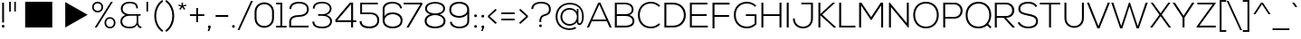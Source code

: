SplineFontDB: 3.0
FontName: NexaLight
FullName: Nexa Light
FamilyName: Nexa Light
Weight: Normal
Copyright: Modern and elegant sans serif font.
Version: 001.001
ItalicAngle: 0
UnderlinePosition: -50
UnderlineWidth: 50
Ascent: 750
Descent: 250
sfntRevision: 0x00010000
LayerCount: 2
Layer: 0 0 "Arri+AOgA-re"  1
Layer: 1 0 "Avant"  0
XUID: [1021 488 18924 9309]
FSType: 4
OS2Version: 2
OS2_WeightWidthSlopeOnly: 0
OS2_UseTypoMetrics: 1
CreationTime: 1342899042
ModificationTime: 1436818101
PfmFamily: 17
TTFWeight: 400
TTFWidth: 5
LineGap: 0
VLineGap: 0
Panose: 2 0 0 0 0 0 0 0 0 0
OS2TypoAscent: 750
OS2TypoAOffset: 0
OS2TypoDescent: -250
OS2TypoDOffset: 0
OS2TypoLinegap: 0
OS2WinAscent: 918
OS2WinAOffset: 0
OS2WinDescent: 322
OS2WinDOffset: 0
HheadAscent: 750
HheadAOffset: 0
HheadDescent: -250
HheadDOffset: 0
OS2SubXSize: 700
OS2SubYSize: 650
OS2SubXOff: 0
OS2SubYOff: 140
OS2SupXSize: 700
OS2SupYSize: 650
OS2SupXOff: 0
OS2SupYOff: 477
OS2StrikeYSize: 50
OS2StrikeYPos: 250
OS2Vendor: 'FBRC'
OS2CodePages: 00000001.00000000
OS2UnicodeRanges: 800000af.4000004a.00000000.00000000
Lookup: 258 0 0 "'kern' Cr+AOkA-nage horizontal dans Latin lookup 0"  {"'kern' Cr+AOkA-nage horizontal dans Latin lookup 0 per glyph data 0"  "'kern' Cr+AOkA-nage horizontal dans Latin lookup 0 per glyph data 1"  "'kern' Cr+AOkA-nage horizontal dans Latin lookup 0 classe de cr+AOkA-nage 2"  } ['kern' ('latn' <'dflt' > ) ]
DEI: 91125
KernClass2: 20+ 23 "'kern' Cr+AOkA-nage horizontal dans Latin lookup 0 classe de cr+AOkA-nage 2" 
 50 A Agrave Aacute Acircumflex Atilde Adieresis Aring
 10 C Ccedilla
 43 E OE AE Edieresis Ecircumflex Eacute Egrave
 37 I Idieresis Icircumflex Iacute Igrave
 8 N Ntilde
 51 O Ograve Odieresis Otilde Ocircumflex Oacute Oslash
 37 U Udieresis Ucircumflex Uacute Ugrave
 18 Y Ydieresis Yacute
 8 S Scaron
 8 Z Zcaron
 50 a aring adieresis atilde acircumflex aacute agrave
 10 c ccedilla
 43 e oe ae edieresis ecircumflex eacute egrave
 37 icircumflex idieresis i igrave iacute
 8 n ntilde
 51 o ograve oacute ocircumflex otilde odieresis oslash
 8 Lslash L
 8 lslash l
 7 Thorn D
 7 thorn p
 53 a aring adieresis atilde acircumflex aacute agrave ae
 18 y yacute ydieresis
 8 s scaron
 37 u ugrave uacute ucircumflex udieresis
 10 C Ccedilla
 7 Thorn D
 8 Lslash L
 8 N Ntilde
 54 O OE Ograve Odieresis Otilde Ocircumflex Oacute Oslash
 37 U Udieresis Ucircumflex Uacute Ugrave
 18 Y Ydieresis Yacute
 8 Z Zcaron
 37 e edieresis ecircumflex eacute egrave
 8 lslash l
 37 icircumflex idieresis i igrave iacute
 8 n ntilde
 54 o oe ograve oacute ocircumflex otilde odieresis oslash
 37 E Edieresis Ecircumflex Eacute Egrave
 37 I Idieresis Icircumflex Iacute Igrave
 8 S Scaron
 8 z zcaron
 10 c ccedilla
 0 {} 10 {} -42 {} 10 {} -20 {} -31 {} 32 {} 21 {} 11 {} -31 {} -42 {} -105 {} 41 {} 0 {} 0 {} 0 {} 0 {} 0 {} 0 {} 0 {} 0 {} 0 {} 0 {} 0 {} 10 {} 31 {} 11 {} 0 {} 0 {} 21 {} 21 {} 0 {} 31 {} 21 {} 0 {} 21 {} 21 {} 21 {} 11 {} 10 {} 21 {} 31 {} 32 {} 42 {} 0 {} 0 {} 0 {} 0 {} 0 {} 10 {} 0 {} 0 {} 0 {} 0 {} 21 {} 0 {} 0 {} 21 {} 0 {} 0 {} 0 {} 0 {} 0 {} 0 {} 0 {} 0 {} 21 {} 0 {} 0 {} 0 {} 0 {} 0 {} 0 {} 0 {} 0 {} 0 {} 0 {} 0 {} 21 {} 0 {} 0 {} 21 {} 0 {} 0 {} 0 {} 0 {} 0 {} 0 {} 0 {} 20 {} 0 {} 0 {} 0 {} 0 {} 0 {} 0 {} 0 {} 0 {} 0 {} 0 {} 0 {} 10 {} 0 {} 0 {} 0 {} 0 {} 0 {} 0 {} 0 {} 0 {} 0 {} 0 {} 11 {} 0 {} 0 {} 0 {} 11 {} 0 {} 0 {} 0 {} 0 {} 0 {} 0 {} 0 {} 0 {} 0 {} -52 {} -21 {} 0 {} 0 {} 0 {} 0 {} 0 {} 0 {} 0 {} 20 {} -20 {} 10 {} 0 {} -21 {} 0 {} 0 {} 0 {} 0 {} 0 {} 0 {} 0 {} 0 {} 0 {} 0 {} -31 {} -21 {} 0 {} -11 {} -10 {} -21 {} 0 {} 0 {} 0 {} -31 {} 0 {} 0 {} -125 {} -32 {} -104 {} -93 {} 0 {} 0 {} 0 {} 0 {} 0 {} 0 {} 0 {} 0 {} -135 {} 0 {} -20 {} -84 {} -115 {} 0 {} 0 {} 0 {} -83 {} -115 {} 0 {} 32 {} 0 {} 0 {} 21 {} 0 {} 0 {} 0 {} 0 {} 0 {} 0 {} -31 {} 0 {} 32 {} 10 {} 0 {} 10 {} 20 {} 0 {} 0 {} 0 {} 20 {} 0 {} 0 {} 21 {} 0 {} 0 {} 0 {} 0 {} 0 {} 0 {} 0 {} 0 {} 0 {} 0 {} 0 {} 10 {} 0 {} 0 {} 0 {} -10 {} 0 {} 0 {} 0 {} 0 {} 0 {} 0 {} 0 {} -21 {} 0 {} -24 {} 0 {} 0 {} 0 {} 0 {} 0 {} 0 {} 0 {} 0 {} 11 {} 0 {} 0 {} 0 {} 0 {} 0 {} 0 {} 0 {} -10 {} 11 {} 0 {} 0 {} 0 {} 0 {} 0 {} 0 {} 52 {} 0 {} 0 {} 0 {} 0 {} 0 {} 0 {} 20 {} 0 {} 0 {} 0 {} 10 {} 0 {} 0 {} 0 {} 0 {} 0 {} 0 {} 0 {} -21 {} 0 {} 0 {} 0 {} 0 {} 0 {} 0 {} 0 {} 0 {} 0 {} 0 {} 0 {} 0 {} 0 {} 0 {} 0 {} 0 {} 0 {} 0 {} 0 {} 0 {} 0 {} 0 {} 0 {} 0 {} 0 {} 0 {} 0 {} 0 {} 0 {} 0 {} 0 {} 0 {} 0 {} 0 {} 0 {} 0 {} 0 {} 11 {} 0 {} 0 {} 0 {} 0 {} 0 {} 0 {} 0 {} -31 {} 0 {} -20 {} 0 {} 0 {} 0 {} 0 {} 0 {} 0 {} 0 {} 0 {} 0 {} 0 {} 0 {} 0 {} 0 {} 0 {} 0 {} 0 {} 0 {} 0 {} 0 {} 0 {} -11 {} 0 {} 0 {} 0 {} 0 {} 0 {} 0 {} 0 {} 0 {} 0 {} 0 {} 0 {} 0 {} 0 {} 0 {} 0 {} 0 {} 0 {} 0 {} -21 {} 0 {} 0 {} 20 {} -41 {} 0 {} 0 {} 0 {} 0 {} 0 {} 0 {} -21 {} -41 {} -125 {} 21 {} 0 {} 0 {} 0 {} 0 {} 0 {} 0 {} 0 {} 0 {} 0 {} 0 {} 0 {} 0 {} 10 {} 0 {} 0 {} 0 {} 0 {} 0 {} 0 {} 0 {} 0 {} 0 {} 0 {} 0 {} 0 {} 0 {} 0 {} 0 {} 0 {} 0 {} 0 {} 0 {} 0 {} 0 {} 10 {} 20 {} 0 {} 21 {} 0 {} 0 {} 0 {} 0 {} 10 {} 0 {} -52 {} -21 {} 21 {} 0 {} 0 {} 11 {} 10 {} 0 {} 11 {} 0 {} 0 {} 0 {} 0 {} 0 {} 0 {} 0 {} -10 {} 0 {} 0 {} 0 {} 0 {} 0 {} 0 {} 0 {} 0 {} 0 {} 0 {} 0 {} 0 {} 0 {} 0 {} 0 {} 0 {} 0 {} 0 {}
LangName: 1033 "Copyright (c) 2010 by Svetoslav Simov. All rights reserved." "" "Regular" "SvetoslavSimov: Nexa Light: 2012" "NexaLight" "Version 1.000" "" "Nexa Light is a trademark of Svetoslav Simov." "Svetoslav Simov" "Svetoslav Simov" "Modern and elegant sans serif font." "http://fontfabric.com/" "http://fontfabric.com/" 
Encoding: UnicodeBmp
UnicodeInterp: none
NameList: Adobe Glyph List
DisplaySize: -24
AntiAlias: 1
FitToEm: 1
WinInfo: 0 76 22
BeginPrivate: 4
BlueValues 23 [-11 0 490 497 701 712]
OtherBlues 11 [-220 -215]
BlueScale 8 0.039625
ExpansionFactor 4 0.06
EndPrivate
BeginChars: 65540 232

StartChar: .notdef
Encoding: 65536 -1 0
Width: 238
Flags: W
LayerCount: 2
EndChar

StartChar: .null
Encoding: 65537 -1 1
Width: 0
Flags: W
LayerCount: 2
EndChar

StartChar: CR
Encoding: 65538 -1 2
Width: 322
Flags: W
LayerCount: 2
EndChar

StartChar: space
Encoding: 32 32 3
Width: 275
Flags: W
LayerCount: 2
EndChar

StartChar: slash
Encoding: 47 47 4
Width: 436
Flags: MW
HStem: -82 21G<-12 41 -12 -12> 739 20G<361 415 415 415>
LayerCount: 2
Fore
SplineSet
41 -82 m 1
 -12 -82 l 1
 361 759 l 1
 415 759 l 1
 41 -82 l 1
EndSplineSet
Validated: 1
Kerns2: 231 55 "'kern' Cr+AOkA-nage horizontal dans Latin lookup 0 per glyph data 1"  230 55 "'kern' Cr+AOkA-nage horizontal dans Latin lookup 0 per glyph data 1"  229 39 "'kern' Cr+AOkA-nage horizontal dans Latin lookup 0 per glyph data 1"  228 39 "'kern' Cr+AOkA-nage horizontal dans Latin lookup 0 per glyph data 1"  227 39 "'kern' Cr+AOkA-nage horizontal dans Latin lookup 0 per glyph data 1"  226 39 "'kern' Cr+AOkA-nage horizontal dans Latin lookup 0 per glyph data 1"  225 -8 "'kern' Cr+AOkA-nage horizontal dans Latin lookup 0 per glyph data 1"  224 -8 "'kern' Cr+AOkA-nage horizontal dans Latin lookup 0 per glyph data 1"  223 -8 "'kern' Cr+AOkA-nage horizontal dans Latin lookup 0 per glyph data 1"  222 -8 "'kern' Cr+AOkA-nage horizontal dans Latin lookup 0 per glyph data 1"  221 -8 "'kern' Cr+AOkA-nage horizontal dans Latin lookup 0 per glyph data 1"  220 -8 "'kern' Cr+AOkA-nage horizontal dans Latin lookup 0 per glyph data 1"  218 31 "'kern' Cr+AOkA-nage horizontal dans Latin lookup 0 per glyph data 1"  217 31 "'kern' Cr+AOkA-nage horizontal dans Latin lookup 0 per glyph data 1"  216 31 "'kern' Cr+AOkA-nage horizontal dans Latin lookup 0 per glyph data 1"  215 31 "'kern' Cr+AOkA-nage horizontal dans Latin lookup 0 per glyph data 1"  214 -8 "'kern' Cr+AOkA-nage horizontal dans Latin lookup 0 per glyph data 1"  213 55 "'kern' Cr+AOkA-nage horizontal dans Latin lookup 0 per glyph data 1"  212 55 "'kern' Cr+AOkA-nage horizontal dans Latin lookup 0 per glyph data 1"  211 55 "'kern' Cr+AOkA-nage horizontal dans Latin lookup 0 per glyph data 1"  210 55 "'kern' Cr+AOkA-nage horizontal dans Latin lookup 0 per glyph data 1"  209 55 "'kern' Cr+AOkA-nage horizontal dans Latin lookup 0 per glyph data 1"  208 55 "'kern' Cr+AOkA-nage horizontal dans Latin lookup 0 per glyph data 1"  207 55 "'kern' Cr+AOkA-nage horizontal dans Latin lookup 0 per glyph data 1"  206 47 "'kern' Cr+AOkA-nage horizontal dans Latin lookup 0 per glyph data 1"  205 47 "'kern' Cr+AOkA-nage horizontal dans Latin lookup 0 per glyph data 1"  204 47 "'kern' Cr+AOkA-nage horizontal dans Latin lookup 0 per glyph data 1"  203 47 "'kern' Cr+AOkA-nage horizontal dans Latin lookup 0 per glyph data 1"  202 47 "'kern' Cr+AOkA-nage horizontal dans Latin lookup 0 per glyph data 1"  184 -63 "'kern' Cr+AOkA-nage horizontal dans Latin lookup 0 per glyph data 1"  183 -63 "'kern' Cr+AOkA-nage horizontal dans Latin lookup 0 per glyph data 1"  182 -63 "'kern' Cr+AOkA-nage horizontal dans Latin lookup 0 per glyph data 1"  181 -63 "'kern' Cr+AOkA-nage horizontal dans Latin lookup 0 per glyph data 1"  180 -63 "'kern' Cr+AOkA-nage horizontal dans Latin lookup 0 per glyph data 1"  179 -63 "'kern' Cr+AOkA-nage horizontal dans Latin lookup 0 per glyph data 1"  178 -63 "'kern' Cr+AOkA-nage horizontal dans Latin lookup 0 per glyph data 1"  177 23 "'kern' Cr+AOkA-nage horizontal dans Latin lookup 0 per glyph data 1"  172 47 "'kern' Cr+AOkA-nage horizontal dans Latin lookup 0 per glyph data 1"  171 -8 "'kern' Cr+AOkA-nage horizontal dans Latin lookup 0 per glyph data 1"  163 39 "'kern' Cr+AOkA-nage horizontal dans Latin lookup 0 per glyph data 1"  160 32 "'kern' Cr+AOkA-nage horizontal dans Latin lookup 0 per glyph data 1"  159 32 "'kern' Cr+AOkA-nage horizontal dans Latin lookup 0 per glyph data 1"  148 39 "'kern' Cr+AOkA-nage horizontal dans Latin lookup 0 per glyph data 1"  147 55 "'kern' Cr+AOkA-nage horizontal dans Latin lookup 0 per glyph data 1"  144 39 "'kern' Cr+AOkA-nage horizontal dans Latin lookup 0 per glyph data 1"  138 -8 "'kern' Cr+AOkA-nage horizontal dans Latin lookup 0 per glyph data 1"  135 32 "'kern' Cr+AOkA-nage horizontal dans Latin lookup 0 per glyph data 1"  132 32 "'kern' Cr+AOkA-nage horizontal dans Latin lookup 0 per glyph data 1"  128 31 "'kern' Cr+AOkA-nage horizontal dans Latin lookup 0 per glyph data 1"  126 -8 "'kern' Cr+AOkA-nage horizontal dans Latin lookup 0 per glyph data 1"  124 55 "'kern' Cr+AOkA-nage horizontal dans Latin lookup 0 per glyph data 1"  123 23 "'kern' Cr+AOkA-nage horizontal dans Latin lookup 0 per glyph data 1"  122 47 "'kern' Cr+AOkA-nage horizontal dans Latin lookup 0 per glyph data 1"  118 47 "'kern' Cr+AOkA-nage horizontal dans Latin lookup 0 per glyph data 1"  99 -63 "'kern' Cr+AOkA-nage horizontal dans Latin lookup 0 per glyph data 1"  97 32 "'kern' Cr+AOkA-nage horizontal dans Latin lookup 0 per glyph data 1"  96 32 "'kern' Cr+AOkA-nage horizontal dans Latin lookup 0 per glyph data 1"  19 32 "'kern' Cr+AOkA-nage horizontal dans Latin lookup 0 per glyph data 1"  162 31 "'kern' Cr+AOkA-nage horizontal dans Latin lookup 0 per glyph data 0"  146 55 "'kern' Cr+AOkA-nage horizontal dans Latin lookup 0 per glyph data 0"  145 39 "'kern' Cr+AOkA-nage horizontal dans Latin lookup 0 per glyph data 0"  143 55 "'kern' Cr+AOkA-nage horizontal dans Latin lookup 0 per glyph data 0"  140 -16 "'kern' Cr+AOkA-nage horizontal dans Latin lookup 0 per glyph data 0"  139 31 "'kern' Cr+AOkA-nage horizontal dans Latin lookup 0 per glyph data 0"  136 24 "'kern' Cr+AOkA-nage horizontal dans Latin lookup 0 per glyph data 0"  134 39 "'kern' Cr+AOkA-nage horizontal dans Latin lookup 0 per glyph data 0"  131 31 "'kern' Cr+AOkA-nage horizontal dans Latin lookup 0 per glyph data 0"  130 8 "'kern' Cr+AOkA-nage horizontal dans Latin lookup 0 per glyph data 0"  129 23 "'kern' Cr+AOkA-nage horizontal dans Latin lookup 0 per glyph data 0"  127 55 "'kern' Cr+AOkA-nage horizontal dans Latin lookup 0 per glyph data 0"  125 39 "'kern' Cr+AOkA-nage horizontal dans Latin lookup 0 per glyph data 0"  121 39 "'kern' Cr+AOkA-nage horizontal dans Latin lookup 0 per glyph data 0"  120 39 "'kern' Cr+AOkA-nage horizontal dans Latin lookup 0 per glyph data 0"  119 47 "'kern' Cr+AOkA-nage horizontal dans Latin lookup 0 per glyph data 0"  117 39 "'kern' Cr+AOkA-nage horizontal dans Latin lookup 0 per glyph data 0"  110 47 "'kern' Cr+AOkA-nage horizontal dans Latin lookup 0 per glyph data 0"  98 47 "'kern' Cr+AOkA-nage horizontal dans Latin lookup 0 per glyph data 0" 
EndChar

StartChar: backslash
Encoding: 92 92 5
Width: 436
Flags: MW
HStem: -82 21G<370 422 370 370> 739 20G<-4 49 49 49>
LayerCount: 2
Fore
SplineSet
422 -82 m 1
 370 -82 l 1
 -4 759 l 1
 49 759 l 1
 422 -82 l 1
EndSplineSet
Validated: 1
EndChar

StartChar: underscore
Encoding: 95 95 6
Width: 514
Flags: MW
HStem: -72 46<13 481 13 481>
LayerCount: 2
Fore
SplineSet
13 -72 m 1
 13 -26 l 1
 481 -26 l 1
 481 -72 l 1
 13 -72 l 1
EndSplineSet
Validated: 1
EndChar

StartChar: brokenbar
Encoding: 166 166 7
Width: 195
Flags: MW
HStem: -88 21G<53 107 53 53> 686 20G<53 107 107 107>
VStem: 53 54<-88 275 -88 275 342 706>
LayerCount: 2
Fore
SplineSet
107 342 m 1
 53 342 l 1
 53 706 l 1
 107 706 l 1
 107 342 l 1
53 275 m 1
 107 275 l 1
 107 -88 l 1
 53 -88 l 1
 53 275 l 1
EndSplineSet
Validated: 1
EndChar

StartChar: fraction
Encoding: 8260 8260 8
Width: 208
Flags: MW
HStem: -54 21G<-62 -13 -62 -62> 715 20G<242 290 290 290>
LayerCount: 2
Fore
SplineSet
242 735 m 1
 290 735 l 1
 -13 -54 l 1
 -62 -54 l 1
 242 735 l 1
EndSplineSet
Validated: 1
EndChar

StartChar: dotlessi
Encoding: 305 305 9
Width: 189
Flags: MW
HStem: 0 21G<55 104 55 55> 476 20G<55 104 104 104>
VStem: 55 49<0 496 0 496>
LayerCount: 2
Fore
SplineSet
55 496 m 1
 104 496 l 1
 104 0 l 1
 55 0 l 1
 55 496 l 1
EndSplineSet
Validated: 1
EndChar

StartChar: Thorn
Encoding: 222 222 10
Width: 654
Flags: MW
HStem: 0 21G<67 67 67 118> 119 49<118 374 118 374> 527 50<118 374 118 118> 679 20G<67 117 117 117>
VStem: 67 51<0 119 0 168 168 527>
LayerCount: 2
Fore
SplineSet
67 0 m 1
 67 699 l 1
 117 699 l 1
 117 577 l 1
 374 577 l 2
 678 577 678 119 374 119 c 2
 118 119 l 1
 118 0 l 1
 67 0 l 1
374 527 m 2
 118 527 l 1
 118 168 l 1
 374 168 l 2
 607 168 607 527 374 527 c 2
EndSplineSet
Validated: 33
Kerns2: 146 21 "'kern' Cr+AOkA-nage horizontal dans Latin lookup 0 per glyph data 0"  136 21 "'kern' Cr+AOkA-nage horizontal dans Latin lookup 0 per glyph data 0"  133 21 "'kern' Cr+AOkA-nage horizontal dans Latin lookup 0 per glyph data 0"  131 10 "'kern' Cr+AOkA-nage horizontal dans Latin lookup 0 per glyph data 0"  121 -52 "'kern' Cr+AOkA-nage horizontal dans Latin lookup 0 per glyph data 0"  120 -31 "'kern' Cr+AOkA-nage horizontal dans Latin lookup 0 per glyph data 0"  119 -10 "'kern' Cr+AOkA-nage horizontal dans Latin lookup 0 per glyph data 0"  117 -31 "'kern' Cr+AOkA-nage horizontal dans Latin lookup 0 per glyph data 0"  114 21 "'kern' Cr+AOkA-nage horizontal dans Latin lookup 0 per glyph data 0"  103 21 "'kern' Cr+AOkA-nage horizontal dans Latin lookup 0 per glyph data 0" 
EndChar

StartChar: germandbls
Encoding: 223 223 11
Width: 587
Flags: MW
HStem: 0 21G<57 105 57 57> 357 44<177 258 177 258 258 262> 666 45<207.5 302.5>
VStem: 57 48<0 517 0 518 0 584.5> 429 48<495.5 587.5> 476 47<110 234.5 82 254.5>
LayerCount: 2
Fore
SplineSet
177 357 m 1xf4
 177 401 l 1
 258 401 l 2
 328 401 429 424 429 531 c 0
 429 644 339 666 266 666 c 0
 147 666 109 603 105 517 c 1
 105 0 l 1
 57 0 l 1
 57 518 l 2
 57 651 151 711 264 711 c 0
 380 711 477 659 477 531 c 0xf8
 477 460 434 401 365 384 c 1
 475 361 523 286 523 183 c 0
 523 -19 324 -49 177 12 c 1
 177 58 l 1
 320 -11 476 38 476 182 c 0
 476 327 368 357 262 357 c 2
 177 357 l 1xf4
EndSplineSet
Validated: 33
EndChar

StartChar: eth
Encoding: 240 240 12
Width: 596
Flags: MW
HStem: -11 46<149 364> 443 45<149 313 115.5 421> 696 20G<363 363>
LayerCount: 2
Fore
SplineSet
363 716 m 1
 395 694 l 1
 349 629 l 1
 483 539 537 404 539 253 c 0
 541 98 443 -11 285 -11 c 0
 -54 -11 -54 488 285 488 c 0
 341 488 403 474 470 410 c 1
 450 478 393 545 323 592 c 1
 281 532 l 1
 249 554 l 1
 290 613 l 1
 256 632 221 647 186 656 c 1
 200 698 l 1
 243 684 282 668 316 649 c 1
 363 716 l 1
285 35 m 0
 557 35 557 443 285 443 c 0
 13 443 13 35 285 35 c 0
EndSplineSet
Validated: 33
EndChar

StartChar: thorn
Encoding: 254 254 13
Width: 622
Flags: MW
HStem: -206 21G<58 105 58 58> -9 47<267 365 252.5 378.5> 454 47<272 320 272 365> 679 20G<58 104 104 104>
VStem: 58 46<-206 699 699 699> 511 49<177.5 316.5>
LayerCount: 2
Fore
SplineSet
105 -206 m 1
 58 -206 l 1
 58 699 l 1
 104 699 l 1
 105 377 l 1
 144 452 224 501 320 501 c 1
 454 496 560 406 560 247 c 0
 560 81 448 -9 309 -9 c 0
 225 -9 147 32 105 114 c 1
 105 -206 l 1
309 38 m 0
 421 38 511 108 511 247 c 0
 511 386 421 454 309 454 c 0
 194 454 109 367 109 246 c 0
 109 125 196 38 309 38 c 0
EndSplineSet
Validated: 1
EndChar

StartChar: sterling
Encoding: 163 163 14
Width: 663
Flags: MW
HStem: 0 48<119 584 119 584 119 157.5> 308 43<59 139 59 139 59 150 197 197 197 447> 660 46<296 393>
VStem: 112 49<480 558 480 575.5> 531 46<525 525>
LayerCount: 2
Fore
SplineSet
59 308 m 1
 59 351 l 1
 139 351 l 1
 127 396 112 446 112 507 c 0
 112 644 222 706 351 706 c 0
 468 706 576 664 577 525 c 1
 531 525 l 1
 530 635 435 660 351 660 c 0
 241 660 161 609 161 507 c 0
 161 453 177 401 188 351 c 1
 447 351 l 1
 447 308 l 1
 197 308 l 1
 212 220 210 134 119 48 c 1
 271 48 431 48 584 48 c 1
 584 0 l 1
 387 0 256 0 59 0 c 1
 59 45 l 1
 164 153 167 228 150 308 c 1
 59 308 l 1
EndSplineSet
Validated: 33
EndChar

StartChar: section
Encoding: 167 167 15
Width: 539
Flags: MW
HStem: -17 46<230 293 230 306> 670 45<260 287.5>
VStem: 63 48<348 348 580 580> 418 47
LayerCount: 2
Fore
SplineSet
444 650 m 1
 414 619 l 1
 364 662 315 670 260 670 c 0
 183 671 109 642 111 581 c 0
 113 515 198 500 260 489 c 1
 349 475 470 451 465 350 c 1
 463 282 418 252 363 239 c 1
 420 222 468 190 465 118 c 0
 462 11 350 -17 262 -17 c 0
 175 -17 89 15 46 80 c 1
 82 111 l 1
 123 54 197 29 263 29 c 0
 323 29 414 45 418 121 c 1
 420 191 337 201 256 214 c 0
 160 229 65 260 63 348 c 0
 62 396 98 447 156 467 c 1
 103 486 64 517 63 580 c 0
 62 675 160 716 260 715 c 0
 332 715 395 696 444 650 c 1
418 353 m 1
 416 464 105 489 111 349 c 1
 113 236 422 223 418 353 c 1
EndSplineSet
Validated: 33
EndChar

StartChar: fi
Encoding: 64257 64257 16
Width: 480
Flags: MW
HStem: 0 21G<106 154 106 106 354 403 354 354> 451 43<5 106 5 106 154 354>
VStem: 106 48<0 451 0 451 494 534> 354 49<0 451 451 451>
LayerCount: 2
Fore
SplineSet
154 494 m 1
 403 494 l 1
 403 0 l 1
 354 0 l 1
 354 451 l 1
 154 451 l 1
 154 0 l 1
 106 0 l 1
 106 451 l 1
 5 451 l 1
 5 494 l 1
 106 494 l 1
 106 534 l 2
 106 707 287 755 402 663 c 1
 380 626 l 1
 307 681 154 689 154 534 c 2
 154 494 l 1
EndSplineSet
Validated: 33
EndChar

StartChar: fl
Encoding: 64258 64258 17
Width: 465
Flags: MW
HStem: 0 21G<106 154 106 106 326 375 326 326> 448 42<5 106 5 106 154 281> 658 45<221 265>
VStem: 106 48<0 448 0 448 490 534> 326 49<0 637 637 637>
LayerCount: 2
Fore
SplineSet
375 656 m 1
 375 0 l 1
 326 0 l 1
 326 637 l 1
 306 652 278 658 252 658 c 0
 190 658 154 629 154 534 c 2
 154 490 l 1
 281 490 l 1
 281 448 l 1
 154 448 l 1
 154 0 l 1
 106 0 l 1
 106 448 l 1
 5 448 l 1
 5 490 l 1
 106 490 l 1
 106 534 l 2
 106 641 145 703 254 703 c 0
 280 703 332 697 375 656 c 1
EndSplineSet
Validated: 1
EndChar

StartChar: Lslash
Encoding: 321 321 18
Width: 564
Flags: MW
HStem: 0 51<118 512 118 512> 680 20G<64 118 118 118>
VStem: 64 54<51 295 295 295 370 700>
LayerCount: 2
Fore
SplineSet
64 700 m 1
 118 700 l 1
 118 370 l 1
 234 419 l 1
 234 365 l 1
 118 317 l 1
 118 51 l 1
 512 51 l 1
 512 0 l 1
 64 0 l 1
 64 295 l 1
 -6 267 l 1
 -6 319 l 1
 64 348 l 1
 64 700 l 1
EndSplineSet
Validated: 1
Kerns2: 130 21 "'kern' Cr+AOkA-nage horizontal dans Latin lookup 0 per glyph data 0"  120 -104 "'kern' Cr+AOkA-nage horizontal dans Latin lookup 0 per glyph data 0"  119 -104 "'kern' Cr+AOkA-nage horizontal dans Latin lookup 0 per glyph data 0"  117 -104 "'kern' Cr+AOkA-nage horizontal dans Latin lookup 0 per glyph data 0" 
EndChar

StartChar: lslash
Encoding: 322 322 19
Width: 199
Flags: MW
HStem: 0 21G<59 108 59 59> 680 20G<59 108 108 108>
VStem: 59 49<0 295 295 295 367 700>
LayerCount: 2
Fore
SplineSet
59 700 m 1
 108 700 l 1
 108 367 l 1
 189 400 l 1
 189 346 l 1
 108 314 l 1
 108 0 l 1
 59 0 l 1
 59 295 l 1
 -13 267 l 1
 -13 319 l 1
 59 348 l 1
 59 700 l 1
EndSplineSet
Validated: 1
EndChar

StartChar: plus
Encoding: 43 43 20
Width: 503
Flags: MW
HStem: 141 21G<224 271 224 224> 318 48<49 224 49 224 271 446 49 271> 518 20G<224 271 271 271>
VStem: 224 47<141 318 141 318 366 538>
LayerCount: 2
Fore
SplineSet
49 366 m 1
 224 366 l 1
 224 538 l 1
 271 538 l 1
 271 366 l 1
 446 366 l 1
 446 318 l 1
 271 318 l 1
 271 141 l 1
 224 141 l 1
 224 318 l 1
 49 318 l 1
 49 366 l 1
EndSplineSet
Validated: 1
EndChar

StartChar: asterisk
Encoding: 42 42 21
Width: 294
Flags: MW
HStem: 493 21G<84 84 188 188> 681 20G<117 158 158 158>
VStem: 118 39
LayerCount: 2
Fore
SplineSet
188 493 m 1
 137 566 l 1
 84 493 l 1
 51 516 l 1
 108 587 l 1
 29 610 l 1
 40 646 l 1
 119 620 l 1
 117 701 l 1
 158 701 l 1
 156 620 l 1
 241 645 l 1
 252 609 l 1
 166 587 l 1
 221 517 l 1
 188 493 l 1
EndSplineSet
Validated: 1
EndChar

StartChar: parenright
Encoding: 41 41 22
Width: 349
Flags: MW
HStem: -118 21G<44 44> 746 20G<44 44>
LayerCount: 2
Fore
SplineSet
18 728 m 1
 44 766 l 1
 337 577 337 71 44 -118 c 1
 18 -79 l 1
 283 113 270 552 18 728 c 1
EndSplineSet
Validated: 33
EndChar

StartChar: parenleft
Encoding: 40 40 23
Width: 385
Flags: MW
HStem: -118 21G<308 308> 746 20G<308 308>
LayerCount: 2
Fore
SplineSet
308 766 m 1
 334 728 l 1
 82 552 69 113 334 -79 c 1
 308 -118 l 1
 15 71 15 577 308 766 c 1
EndSplineSet
Validated: 33
EndChar

StartChar: quotesingle
Encoding: 39 39 24
Width: 209
Flags: MW
HStem: 448 21G<73 117 73 73> 684 20G<73 117 117 117>
VStem: 73 44<448 704 448 704>
LayerCount: 2
Fore
SplineSet
73 704 m 1
 117 704 l 1
 117 448 l 1
 73 448 l 1
 73 704 l 1
EndSplineSet
Validated: 1
Kerns2: 143 21 "'kern' Cr+AOkA-nage horizontal dans Latin lookup 0 per glyph data 0" 
EndChar

StartChar: ampersand
Encoding: 38 38 25
Width: 720
Flags: MW
HStem: -9 47<263.5 372.5> 336 43<266 635 338 527 571 635 571 571> 660 44<269 382.5>
VStem: 76 51<141 222 141 229.5> 88 51<518 518> 515 47<531 586> 527 35
LayerCount: 2
Fore
SplineSet
562 531 m 1xec
 515 531 l 1
 515 641 429 660 336 660 c 0
 202 660 138 598 139 519 c 0xec
 140 412 254 379 338 379 c 0
 442 379 531 379 635 379 c 1
 635 336 l 1
 571 336 l 1
 571 183 l 2
 571 108 588 41 658 42 c 1
 658 0 l 1
 601 -8 556 30 541 89 c 1
 490 6 410 -9 335 -9 c 0
 165 -9 76 66 76 186 c 0xf4
 76 273 147 334 217 357 c 1
 144 379 88 440 88 518 c 0
 88 626 177 704 337 704 c 0
 449 704 562 675 562 531 c 1xec
527 183 m 2xf2
 527 336 l 1
 335 336 l 2
 197 336 127 258 127 186 c 0
 127 96 193 38 334 38 c 0
 414 38 527 66 527 183 c 2xf2
EndSplineSet
Validated: 33
Kerns2: 231 -132 "'kern' Cr+AOkA-nage horizontal dans Latin lookup 0 per glyph data 1"  230 -132 "'kern' Cr+AOkA-nage horizontal dans Latin lookup 0 per glyph data 1"  229 -15 "'kern' Cr+AOkA-nage horizontal dans Latin lookup 0 per glyph data 1"  228 -15 "'kern' Cr+AOkA-nage horizontal dans Latin lookup 0 per glyph data 1"  227 -15 "'kern' Cr+AOkA-nage horizontal dans Latin lookup 0 per glyph data 1"  226 -15 "'kern' Cr+AOkA-nage horizontal dans Latin lookup 0 per glyph data 1"  225 -47 "'kern' Cr+AOkA-nage horizontal dans Latin lookup 0 per glyph data 1"  224 -47 "'kern' Cr+AOkA-nage horizontal dans Latin lookup 0 per glyph data 1"  223 -47 "'kern' Cr+AOkA-nage horizontal dans Latin lookup 0 per glyph data 1"  222 -47 "'kern' Cr+AOkA-nage horizontal dans Latin lookup 0 per glyph data 1"  221 -47 "'kern' Cr+AOkA-nage horizontal dans Latin lookup 0 per glyph data 1"  220 -47 "'kern' Cr+AOkA-nage horizontal dans Latin lookup 0 per glyph data 1"  214 -32 "'kern' Cr+AOkA-nage horizontal dans Latin lookup 0 per glyph data 1"  213 23 "'kern' Cr+AOkA-nage horizontal dans Latin lookup 0 per glyph data 1"  212 23 "'kern' Cr+AOkA-nage horizontal dans Latin lookup 0 per glyph data 1"  211 23 "'kern' Cr+AOkA-nage horizontal dans Latin lookup 0 per glyph data 1"  210 23 "'kern' Cr+AOkA-nage horizontal dans Latin lookup 0 per glyph data 1"  209 23 "'kern' Cr+AOkA-nage horizontal dans Latin lookup 0 per glyph data 1"  208 23 "'kern' Cr+AOkA-nage horizontal dans Latin lookup 0 per glyph data 1"  207 23 "'kern' Cr+AOkA-nage horizontal dans Latin lookup 0 per glyph data 1"  206 -102 "'kern' Cr+AOkA-nage horizontal dans Latin lookup 0 per glyph data 1"  205 -102 "'kern' Cr+AOkA-nage horizontal dans Latin lookup 0 per glyph data 1"  204 -102 "'kern' Cr+AOkA-nage horizontal dans Latin lookup 0 per glyph data 1"  203 -102 "'kern' Cr+AOkA-nage horizontal dans Latin lookup 0 per glyph data 1"  202 -148 "'kern' Cr+AOkA-nage horizontal dans Latin lookup 0 per glyph data 1"  201 -24 "'kern' Cr+AOkA-nage horizontal dans Latin lookup 0 per glyph data 1"  200 -24 "'kern' Cr+AOkA-nage horizontal dans Latin lookup 0 per glyph data 1"  199 -24 "'kern' Cr+AOkA-nage horizontal dans Latin lookup 0 per glyph data 1"  198 -24 "'kern' Cr+AOkA-nage horizontal dans Latin lookup 0 per glyph data 1"  197 -24 "'kern' Cr+AOkA-nage horizontal dans Latin lookup 0 per glyph data 1"  196 -24 "'kern' Cr+AOkA-nage horizontal dans Latin lookup 0 per glyph data 1"  189 39 "'kern' Cr+AOkA-nage horizontal dans Latin lookup 0 per glyph data 1"  188 39 "'kern' Cr+AOkA-nage horizontal dans Latin lookup 0 per glyph data 1"  187 39 "'kern' Cr+AOkA-nage horizontal dans Latin lookup 0 per glyph data 1"  186 39 "'kern' Cr+AOkA-nage horizontal dans Latin lookup 0 per glyph data 1"  185 -32 "'kern' Cr+AOkA-nage horizontal dans Latin lookup 0 per glyph data 1"  172 -148 "'kern' Cr+AOkA-nage horizontal dans Latin lookup 0 per glyph data 1"  171 -47 "'kern' Cr+AOkA-nage horizontal dans Latin lookup 0 per glyph data 1"  170 -15 "'kern' Cr+AOkA-nage horizontal dans Latin lookup 0 per glyph data 1"  169 -24 "'kern' Cr+AOkA-nage horizontal dans Latin lookup 0 per glyph data 1"  168 -71 "'kern' Cr+AOkA-nage horizontal dans Latin lookup 0 per glyph data 1"  163 -8 "'kern' Cr+AOkA-nage horizontal dans Latin lookup 0 per glyph data 1"  148 -8 "'kern' Cr+AOkA-nage horizontal dans Latin lookup 0 per glyph data 1"  147 -132 "'kern' Cr+AOkA-nage horizontal dans Latin lookup 0 per glyph data 1"  144 -15 "'kern' Cr+AOkA-nage horizontal dans Latin lookup 0 per glyph data 1"  142 -15 "'kern' Cr+AOkA-nage horizontal dans Latin lookup 0 per glyph data 1"  138 -47 "'kern' Cr+AOkA-nage horizontal dans Latin lookup 0 per glyph data 1"  126 -32 "'kern' Cr+AOkA-nage horizontal dans Latin lookup 0 per glyph data 1"  124 23 "'kern' Cr+AOkA-nage horizontal dans Latin lookup 0 per glyph data 1"  122 -148 "'kern' Cr+AOkA-nage horizontal dans Latin lookup 0 per glyph data 1"  118 -102 "'kern' Cr+AOkA-nage horizontal dans Latin lookup 0 per glyph data 1"  116 -71 "'kern' Cr+AOkA-nage horizontal dans Latin lookup 0 per glyph data 1"  112 -24 "'kern' Cr+AOkA-nage horizontal dans Latin lookup 0 per glyph data 1"  102 39 "'kern' Cr+AOkA-nage horizontal dans Latin lookup 0 per glyph data 1"  100 -32 "'kern' Cr+AOkA-nage horizontal dans Latin lookup 0 per glyph data 1"  162 8 "'kern' Cr+AOkA-nage horizontal dans Latin lookup 0 per glyph data 0"  158 -55 "'kern' Cr+AOkA-nage horizontal dans Latin lookup 0 per glyph data 0"  157 -15 "'kern' Cr+AOkA-nage horizontal dans Latin lookup 0 per glyph data 0"  154 -8 "'kern' Cr+AOkA-nage horizontal dans Latin lookup 0 per glyph data 0"  153 -23 "'kern' Cr+AOkA-nage horizontal dans Latin lookup 0 per glyph data 0"  151 16 "'kern' Cr+AOkA-nage horizontal dans Latin lookup 0 per glyph data 0"  150 -93 "'kern' Cr+AOkA-nage horizontal dans Latin lookup 0 per glyph data 0"  149 -23 "'kern' Cr+AOkA-nage horizontal dans Latin lookup 0 per glyph data 0"  146 -94 "'kern' Cr+AOkA-nage horizontal dans Latin lookup 0 per glyph data 0"  145 -86 "'kern' Cr+AOkA-nage horizontal dans Latin lookup 0 per glyph data 0"  143 -118 "'kern' Cr+AOkA-nage horizontal dans Latin lookup 0 per glyph data 0"  140 -39 "'kern' Cr+AOkA-nage horizontal dans Latin lookup 0 per glyph data 0"  133 23 "'kern' Cr+AOkA-nage horizontal dans Latin lookup 0 per glyph data 0"  130 -31 "'kern' Cr+AOkA-nage horizontal dans Latin lookup 0 per glyph data 0"  127 8 "'kern' Cr+AOkA-nage horizontal dans Latin lookup 0 per glyph data 0"  125 8 "'kern' Cr+AOkA-nage horizontal dans Latin lookup 0 per glyph data 0"  120 -101 "'kern' Cr+AOkA-nage horizontal dans Latin lookup 0 per glyph data 0"  119 16 "'kern' Cr+AOkA-nage horizontal dans Latin lookup 0 per glyph data 0"  117 -125 "'kern' Cr+AOkA-nage horizontal dans Latin lookup 0 per glyph data 0"  115 -86 "'kern' Cr+AOkA-nage horizontal dans Latin lookup 0 per glyph data 0"  114 -23 "'kern' Cr+AOkA-nage horizontal dans Latin lookup 0 per glyph data 0"  113 -102 "'kern' Cr+AOkA-nage horizontal dans Latin lookup 0 per glyph data 0"  103 23 "'kern' Cr+AOkA-nage horizontal dans Latin lookup 0 per glyph data 0"  98 8 "'kern' Cr+AOkA-nage horizontal dans Latin lookup 0 per glyph data 0" 
EndChar

StartChar: percent
Encoding: 37 37 26
Width: 722
Flags: MW
HStem: -6 42<444 586 444 616> 0 21G<92 148 148 148> 248 41<443 585> 410 44<102.5 244 102.5 275> 662 43<101.5 243>
LayerCount: 2
Fore
SplineSet
593 703 m 1x78
 538 702 l 1
 92 0 l 1
 148 0 l 1
 593 703 l 1x78
173 705 m 0
 377 705 377 410 173 410 c 0
 -30 410 -30 705 173 705 c 0
514 289 m 0
 718 289 718 -6 514 -6 c 0xb8
 311 -6 311 289 514 289 c 0
514 248 m 0
 372 248 373 36 515 36 c 0
 657 36 656 248 514 248 c 0
173 662 m 0
 30 662 31 454 174 454 c 0
 314 454 313 662 173 662 c 0
EndSplineSet
Validated: 41
Kerns2: 157 16 "'kern' Cr+AOkA-nage horizontal dans Latin lookup 0 per glyph data 0"  155 24 "'kern' Cr+AOkA-nage horizontal dans Latin lookup 0 per glyph data 0"  154 15 "'kern' Cr+AOkA-nage horizontal dans Latin lookup 0 per glyph data 0"  151 16 "'kern' Cr+AOkA-nage horizontal dans Latin lookup 0 per glyph data 0"  150 -32 "'kern' Cr+AOkA-nage horizontal dans Latin lookup 0 per glyph data 0" 
EndChar

StartChar: numbersign
Encoding: 35 35 27
Width: 1000
VWidth: 0
Flags: MW
HStem: 0 21G<170 920> 689 20G<170 920>
VStem: 170 750<0 709>
LayerCount: 2
Fore
SplineSet
170 709 m 1
 920 709 l 1
 920 0 l 1
 170 0 l 1
 170 709 l 1
EndSplineSet
Validated: 1
Kerns2: 158 32 "'kern' Cr+AOkA-nage horizontal dans Latin lookup 0 per glyph data 0"  154 24 "'kern' Cr+AOkA-nage horizontal dans Latin lookup 0 per glyph data 0"  151 15 "'kern' Cr+AOkA-nage horizontal dans Latin lookup 0 per glyph data 0"  150 15 "'kern' Cr+AOkA-nage horizontal dans Latin lookup 0 per glyph data 0"  149 15 "'kern' Cr+AOkA-nage horizontal dans Latin lookup 0 per glyph data 0" 
EndChar

StartChar: quotedbl
Encoding: 34 34 28
Width: 319
Flags: MW
HStem: 448 21G<54 99 54 54 194 194 194 238> 684 20G<54 99 99 99 194 238 238 238>
VStem: 54 45<448 704 448 704> 194 44<448 704 448 704>
LayerCount: 2
Fore
SplineSet
54 704 m 1
 99 704 l 1
 99 448 l 1
 54 448 l 1
 54 704 l 1
194 704 m 1
 238 704 l 1
 238 448 l 1
 194 448 l 1
 194 704 l 1
EndSplineSet
Validated: 1
Kerns2: 218 15 "'kern' Cr+AOkA-nage horizontal dans Latin lookup 0 per glyph data 1"  217 15 "'kern' Cr+AOkA-nage horizontal dans Latin lookup 0 per glyph data 1"  216 15 "'kern' Cr+AOkA-nage horizontal dans Latin lookup 0 per glyph data 1"  215 15 "'kern' Cr+AOkA-nage horizontal dans Latin lookup 0 per glyph data 1"  213 -47 "'kern' Cr+AOkA-nage horizontal dans Latin lookup 0 per glyph data 1"  212 -47 "'kern' Cr+AOkA-nage horizontal dans Latin lookup 0 per glyph data 1"  211 -47 "'kern' Cr+AOkA-nage horizontal dans Latin lookup 0 per glyph data 1"  210 -47 "'kern' Cr+AOkA-nage horizontal dans Latin lookup 0 per glyph data 1"  209 -47 "'kern' Cr+AOkA-nage horizontal dans Latin lookup 0 per glyph data 1"  208 -47 "'kern' Cr+AOkA-nage horizontal dans Latin lookup 0 per glyph data 1"  207 -47 "'kern' Cr+AOkA-nage horizontal dans Latin lookup 0 per glyph data 1"  202 15 "'kern' Cr+AOkA-nage horizontal dans Latin lookup 0 per glyph data 1"  185 16 "'kern' Cr+AOkA-nage horizontal dans Latin lookup 0 per glyph data 1"  184 -47 "'kern' Cr+AOkA-nage horizontal dans Latin lookup 0 per glyph data 1"  183 -47 "'kern' Cr+AOkA-nage horizontal dans Latin lookup 0 per glyph data 1"  182 -47 "'kern' Cr+AOkA-nage horizontal dans Latin lookup 0 per glyph data 1"  181 -47 "'kern' Cr+AOkA-nage horizontal dans Latin lookup 0 per glyph data 1"  180 -47 "'kern' Cr+AOkA-nage horizontal dans Latin lookup 0 per glyph data 1"  179 -47 "'kern' Cr+AOkA-nage horizontal dans Latin lookup 0 per glyph data 1"  178 -47 "'kern' Cr+AOkA-nage horizontal dans Latin lookup 0 per glyph data 1"  177 -7 "'kern' Cr+AOkA-nage horizontal dans Latin lookup 0 per glyph data 1"  172 15 "'kern' Cr+AOkA-nage horizontal dans Latin lookup 0 per glyph data 1"  135 15 "'kern' Cr+AOkA-nage horizontal dans Latin lookup 0 per glyph data 1"  128 15 "'kern' Cr+AOkA-nage horizontal dans Latin lookup 0 per glyph data 1"  124 -47 "'kern' Cr+AOkA-nage horizontal dans Latin lookup 0 per glyph data 1"  123 -7 "'kern' Cr+AOkA-nage horizontal dans Latin lookup 0 per glyph data 1"  122 15 "'kern' Cr+AOkA-nage horizontal dans Latin lookup 0 per glyph data 1"  100 16 "'kern' Cr+AOkA-nage horizontal dans Latin lookup 0 per glyph data 1"  99 -47 "'kern' Cr+AOkA-nage horizontal dans Latin lookup 0 per glyph data 1"  19 15 "'kern' Cr+AOkA-nage horizontal dans Latin lookup 0 per glyph data 1"  143 16 "'kern' Cr+AOkA-nage horizontal dans Latin lookup 0 per glyph data 0"  141 15 "'kern' Cr+AOkA-nage horizontal dans Latin lookup 0 per glyph data 0"  139 16 "'kern' Cr+AOkA-nage horizontal dans Latin lookup 0 per glyph data 0"  131 16 "'kern' Cr+AOkA-nage horizontal dans Latin lookup 0 per glyph data 0"  129 16 "'kern' Cr+AOkA-nage horizontal dans Latin lookup 0 per glyph data 0"  125 15 "'kern' Cr+AOkA-nage horizontal dans Latin lookup 0 per glyph data 0"  117 15 "'kern' Cr+AOkA-nage horizontal dans Latin lookup 0 per glyph data 0"  110 16 "'kern' Cr+AOkA-nage horizontal dans Latin lookup 0 per glyph data 0"  107 -31 "'kern' Cr+AOkA-nage horizontal dans Latin lookup 0 per glyph data 0"  98 15 "'kern' Cr+AOkA-nage horizontal dans Latin lookup 0 per glyph data 0" 
EndChar

StartChar: exclam
Encoding: 33 33 29
Width: 195
Flags: MW
HStem: 680 20G<60 111 111 111>
VStem: 48 63 60 51<141 700 602 700> 60 67
LayerCount: 2
Fore
SplineSet
60 700 m 1xa0
 111 700 l 1
 111 141 l 1
 60 141 l 1
 60 337 60 504 60 700 c 1xa0
48 35 m 0xc0
 48 87 127 87 127 35 c 0x90
 127 -17 48 -17 48 35 c 0xc0
EndSplineSet
Validated: 33
EndChar

StartChar: comma
Encoding: 44 44 30
Width: 198
Flags: MW
HStem: -89 21G<38 81 38 38>
VStem: 45 79<27 56 27 56>
LayerCount: 2
Fore
SplineSet
45 30 m 0
 45 82 124 82 124 30 c 0
 124 24 123 19 121 13 c 2
 81 -89 l 1
 38 -89 l 1
 69 -6 l 1
 56 -1 45 11 45 30 c 0
EndSplineSet
Validated: 33
Kerns2: 218 23 "'kern' Cr+AOkA-nage horizontal dans Latin lookup 0 per glyph data 1"  217 23 "'kern' Cr+AOkA-nage horizontal dans Latin lookup 0 per glyph data 1"  216 23 "'kern' Cr+AOkA-nage horizontal dans Latin lookup 0 per glyph data 1"  215 23 "'kern' Cr+AOkA-nage horizontal dans Latin lookup 0 per glyph data 1"  214 -16 "'kern' Cr+AOkA-nage horizontal dans Latin lookup 0 per glyph data 1"  213 23 "'kern' Cr+AOkA-nage horizontal dans Latin lookup 0 per glyph data 1"  212 23 "'kern' Cr+AOkA-nage horizontal dans Latin lookup 0 per glyph data 1"  211 23 "'kern' Cr+AOkA-nage horizontal dans Latin lookup 0 per glyph data 1"  210 23 "'kern' Cr+AOkA-nage horizontal dans Latin lookup 0 per glyph data 1"  209 23 "'kern' Cr+AOkA-nage horizontal dans Latin lookup 0 per glyph data 1"  208 23 "'kern' Cr+AOkA-nage horizontal dans Latin lookup 0 per glyph data 1"  207 23 "'kern' Cr+AOkA-nage horizontal dans Latin lookup 0 per glyph data 1"  177 31 "'kern' Cr+AOkA-nage horizontal dans Latin lookup 0 per glyph data 1"  163 24 "'kern' Cr+AOkA-nage horizontal dans Latin lookup 0 per glyph data 1"  160 16 "'kern' Cr+AOkA-nage horizontal dans Latin lookup 0 per glyph data 1"  159 16 "'kern' Cr+AOkA-nage horizontal dans Latin lookup 0 per glyph data 1"  148 24 "'kern' Cr+AOkA-nage horizontal dans Latin lookup 0 per glyph data 1"  135 16 "'kern' Cr+AOkA-nage horizontal dans Latin lookup 0 per glyph data 1"  132 16 "'kern' Cr+AOkA-nage horizontal dans Latin lookup 0 per glyph data 1"  128 23 "'kern' Cr+AOkA-nage horizontal dans Latin lookup 0 per glyph data 1"  126 -16 "'kern' Cr+AOkA-nage horizontal dans Latin lookup 0 per glyph data 1"  124 23 "'kern' Cr+AOkA-nage horizontal dans Latin lookup 0 per glyph data 1"  123 31 "'kern' Cr+AOkA-nage horizontal dans Latin lookup 0 per glyph data 1"  97 16 "'kern' Cr+AOkA-nage horizontal dans Latin lookup 0 per glyph data 1"  96 16 "'kern' Cr+AOkA-nage horizontal dans Latin lookup 0 per glyph data 1"  19 16 "'kern' Cr+AOkA-nage horizontal dans Latin lookup 0 per glyph data 1"  136 15 "'kern' Cr+AOkA-nage horizontal dans Latin lookup 0 per glyph data 0"  134 23 "'kern' Cr+AOkA-nage horizontal dans Latin lookup 0 per glyph data 0"  133 39 "'kern' Cr+AOkA-nage horizontal dans Latin lookup 0 per glyph data 0"  131 8 "'kern' Cr+AOkA-nage horizontal dans Latin lookup 0 per glyph data 0"  127 23 "'kern' Cr+AOkA-nage horizontal dans Latin lookup 0 per glyph data 0"  119 15 "'kern' Cr+AOkA-nage horizontal dans Latin lookup 0 per glyph data 0"  105 15 "'kern' Cr+AOkA-nage horizontal dans Latin lookup 0 per glyph data 0" 
EndChar

StartChar: hyphen
Encoding: 45 45 31
Width: 478
Flags: MW
HStem: 289 52<58 408 58 408>
LayerCount: 2
Fore
SplineSet
58 289 m 1
 58 341 l 1
 408 341 l 1
 408 289 l 1
 58 289 l 1
EndSplineSet
Validated: 1
EndChar

StartChar: period
Encoding: 46 46 32
Width: 191
Flags: MW
VStem: 36 79<4 56>
LayerCount: 2
Fore
SplineSet
36 30 m 0
 36 82 115 82 115 30 c 0
 115 -22 36 -22 36 30 c 0
EndSplineSet
Validated: 33
Kerns2: 231 -110 "'kern' Cr+AOkA-nage horizontal dans Latin lookup 0 per glyph data 1"  230 -110 "'kern' Cr+AOkA-nage horizontal dans Latin lookup 0 per glyph data 1"  225 -31 "'kern' Cr+AOkA-nage horizontal dans Latin lookup 0 per glyph data 1"  224 -31 "'kern' Cr+AOkA-nage horizontal dans Latin lookup 0 per glyph data 1"  223 -31 "'kern' Cr+AOkA-nage horizontal dans Latin lookup 0 per glyph data 1"  222 -31 "'kern' Cr+AOkA-nage horizontal dans Latin lookup 0 per glyph data 1"  221 -31 "'kern' Cr+AOkA-nage horizontal dans Latin lookup 0 per glyph data 1"  220 -31 "'kern' Cr+AOkA-nage horizontal dans Latin lookup 0 per glyph data 1"  218 16 "'kern' Cr+AOkA-nage horizontal dans Latin lookup 0 per glyph data 1"  217 16 "'kern' Cr+AOkA-nage horizontal dans Latin lookup 0 per glyph data 1"  216 16 "'kern' Cr+AOkA-nage horizontal dans Latin lookup 0 per glyph data 1"  215 16 "'kern' Cr+AOkA-nage horizontal dans Latin lookup 0 per glyph data 1"  214 -15 "'kern' Cr+AOkA-nage horizontal dans Latin lookup 0 per glyph data 1"  213 24 "'kern' Cr+AOkA-nage horizontal dans Latin lookup 0 per glyph data 1"  212 24 "'kern' Cr+AOkA-nage horizontal dans Latin lookup 0 per glyph data 1"  211 24 "'kern' Cr+AOkA-nage horizontal dans Latin lookup 0 per glyph data 1"  210 24 "'kern' Cr+AOkA-nage horizontal dans Latin lookup 0 per glyph data 1"  209 24 "'kern' Cr+AOkA-nage horizontal dans Latin lookup 0 per glyph data 1"  208 24 "'kern' Cr+AOkA-nage horizontal dans Latin lookup 0 per glyph data 1"  207 24 "'kern' Cr+AOkA-nage horizontal dans Latin lookup 0 per glyph data 1"  202 -117 "'kern' Cr+AOkA-nage horizontal dans Latin lookup 0 per glyph data 1"  185 -23 "'kern' Cr+AOkA-nage horizontal dans Latin lookup 0 per glyph data 1"  177 39 "'kern' Cr+AOkA-nage horizontal dans Latin lookup 0 per glyph data 1"  172 -117 "'kern' Cr+AOkA-nage horizontal dans Latin lookup 0 per glyph data 1"  171 -31 "'kern' Cr+AOkA-nage horizontal dans Latin lookup 0 per glyph data 1"  163 24 "'kern' Cr+AOkA-nage horizontal dans Latin lookup 0 per glyph data 1"  148 24 "'kern' Cr+AOkA-nage horizontal dans Latin lookup 0 per glyph data 1"  147 -110 "'kern' Cr+AOkA-nage horizontal dans Latin lookup 0 per glyph data 1"  138 -31 "'kern' Cr+AOkA-nage horizontal dans Latin lookup 0 per glyph data 1"  135 32 "'kern' Cr+AOkA-nage horizontal dans Latin lookup 0 per glyph data 1"  128 16 "'kern' Cr+AOkA-nage horizontal dans Latin lookup 0 per glyph data 1"  126 -15 "'kern' Cr+AOkA-nage horizontal dans Latin lookup 0 per glyph data 1"  124 24 "'kern' Cr+AOkA-nage horizontal dans Latin lookup 0 per glyph data 1"  123 39 "'kern' Cr+AOkA-nage horizontal dans Latin lookup 0 per glyph data 1"  122 -117 "'kern' Cr+AOkA-nage horizontal dans Latin lookup 0 per glyph data 1"  100 -23 "'kern' Cr+AOkA-nage horizontal dans Latin lookup 0 per glyph data 1"  19 32 "'kern' Cr+AOkA-nage horizontal dans Latin lookup 0 per glyph data 1"  162 16 "'kern' Cr+AOkA-nage horizontal dans Latin lookup 0 per glyph data 0"  146 -32 "'kern' Cr+AOkA-nage horizontal dans Latin lookup 0 per glyph data 0"  145 -86 "'kern' Cr+AOkA-nage horizontal dans Latin lookup 0 per glyph data 0"  143 -78 "'kern' Cr+AOkA-nage horizontal dans Latin lookup 0 per glyph data 0"  140 -23 "'kern' Cr+AOkA-nage horizontal dans Latin lookup 0 per glyph data 0"  139 31 "'kern' Cr+AOkA-nage horizontal dans Latin lookup 0 per glyph data 0"  134 23 "'kern' Cr+AOkA-nage horizontal dans Latin lookup 0 per glyph data 0"  133 31 "'kern' Cr+AOkA-nage horizontal dans Latin lookup 0 per glyph data 0"  131 23 "'kern' Cr+AOkA-nage horizontal dans Latin lookup 0 per glyph data 0"  130 -16 "'kern' Cr+AOkA-nage horizontal dans Latin lookup 0 per glyph data 0"  127 24 "'kern' Cr+AOkA-nage horizontal dans Latin lookup 0 per glyph data 0"  125 23 "'kern' Cr+AOkA-nage horizontal dans Latin lookup 0 per glyph data 0"  119 23 "'kern' Cr+AOkA-nage horizontal dans Latin lookup 0 per glyph data 0"  117 -70 "'kern' Cr+AOkA-nage horizontal dans Latin lookup 0 per glyph data 0"  98 23 "'kern' Cr+AOkA-nage horizontal dans Latin lookup 0 per glyph data 0" 
EndChar

StartChar: colon
Encoding: 58 58 33
Width: 210
Flags: MW
VStem: 52 79<4 56 304 356>
LayerCount: 2
Fore
SplineSet
52 30 m 0
 52 82 131 82 131 30 c 0
 131 -22 52 -22 52 30 c 0
52 330 m 0
 52 382 131 382 131 330 c 0
 131 278 52 278 52 330 c 0
EndSplineSet
Validated: 33
Kerns2: 231 -47 "'kern' Cr+AOkA-nage horizontal dans Latin lookup 0 per glyph data 1"  230 -47 "'kern' Cr+AOkA-nage horizontal dans Latin lookup 0 per glyph data 1"  229 24 "'kern' Cr+AOkA-nage horizontal dans Latin lookup 0 per glyph data 1"  228 24 "'kern' Cr+AOkA-nage horizontal dans Latin lookup 0 per glyph data 1"  227 24 "'kern' Cr+AOkA-nage horizontal dans Latin lookup 0 per glyph data 1"  226 24 "'kern' Cr+AOkA-nage horizontal dans Latin lookup 0 per glyph data 1"  206 31 "'kern' Cr+AOkA-nage horizontal dans Latin lookup 0 per glyph data 1"  205 31 "'kern' Cr+AOkA-nage horizontal dans Latin lookup 0 per glyph data 1"  204 31 "'kern' Cr+AOkA-nage horizontal dans Latin lookup 0 per glyph data 1"  203 31 "'kern' Cr+AOkA-nage horizontal dans Latin lookup 0 per glyph data 1"  177 31 "'kern' Cr+AOkA-nage horizontal dans Latin lookup 0 per glyph data 1"  170 31 "'kern' Cr+AOkA-nage horizontal dans Latin lookup 0 per glyph data 1"  147 -47 "'kern' Cr+AOkA-nage horizontal dans Latin lookup 0 per glyph data 1"  144 24 "'kern' Cr+AOkA-nage horizontal dans Latin lookup 0 per glyph data 1"  142 31 "'kern' Cr+AOkA-nage horizontal dans Latin lookup 0 per glyph data 1"  123 31 "'kern' Cr+AOkA-nage horizontal dans Latin lookup 0 per glyph data 1"  118 31 "'kern' Cr+AOkA-nage horizontal dans Latin lookup 0 per glyph data 1"  145 -23 "'kern' Cr+AOkA-nage horizontal dans Latin lookup 0 per glyph data 0"  130 16 "'kern' Cr+AOkA-nage horizontal dans Latin lookup 0 per glyph data 0" 
EndChar

StartChar: semicolon
Encoding: 59 59 34
Width: 210
Flags: MW
HStem: -89 21G<45 88 45 45>
VStem: 52 79<27 56 27 56 304 356>
LayerCount: 2
Fore
SplineSet
52 330 m 0
 52 382 131 382 131 330 c 0
 131 278 52 278 52 330 c 0
52 30 m 0
 52 82 131 82 131 30 c 0
 131 24 130 19 128 13 c 2
 88 -89 l 1
 45 -89 l 1
 76 -6 l 1
 63 -1 52 11 52 30 c 0
EndSplineSet
Validated: 33
Kerns2: 231 -31 "'kern' Cr+AOkA-nage horizontal dans Latin lookup 0 per glyph data 1"  230 -31 "'kern' Cr+AOkA-nage horizontal dans Latin lookup 0 per glyph data 1"  189 31 "'kern' Cr+AOkA-nage horizontal dans Latin lookup 0 per glyph data 1"  188 31 "'kern' Cr+AOkA-nage horizontal dans Latin lookup 0 per glyph data 1"  187 31 "'kern' Cr+AOkA-nage horizontal dans Latin lookup 0 per glyph data 1"  186 31 "'kern' Cr+AOkA-nage horizontal dans Latin lookup 0 per glyph data 1"  147 -31 "'kern' Cr+AOkA-nage horizontal dans Latin lookup 0 per glyph data 1"  102 31 "'kern' Cr+AOkA-nage horizontal dans Latin lookup 0 per glyph data 1"  130 23 "'kern' Cr+AOkA-nage horizontal dans Latin lookup 0 per glyph data 0"  119 47 "'kern' Cr+AOkA-nage horizontal dans Latin lookup 0 per glyph data 0"  117 39 "'kern' Cr+AOkA-nage horizontal dans Latin lookup 0 per glyph data 0"  114 31 "'kern' Cr+AOkA-nage horizontal dans Latin lookup 0 per glyph data 0" 
EndChar

StartChar: less
Encoding: 60 60 35
Width: 355
Flags: MW
HStem: 112 21G<244 244> 503 20G<244 244>
LayerCount: 2
Fore
SplineSet
33 337 m 1
 244 523 l 1
 274 489 l 1
 82 318 l 1
 278 146 l 1
 244 112 l 1
 33 298 l 1
 33 337 l 1
EndSplineSet
Validated: 1
EndChar

StartChar: greater
Encoding: 62 62 36
Width: 359
Flags: MW
HStem: 112 21G<78 78> 503 20G<78 78>
LayerCount: 2
Fore
SplineSet
78 523 m 1
 289 337 l 1
 289 298 l 1
 78 112 l 1
 44 146 l 1
 240 318 l 1
 48 489 l 1
 78 523 l 1
EndSplineSet
Validated: 1
EndChar

StartChar: equal
Encoding: 61 61 37
Width: 492
Flags: MW
HStem: 207 49<53 420 53 420> 382 50<53 420 53 420>
LayerCount: 2
Fore
SplineSet
53 207 m 1
 53 256 l 1
 420 256 l 1
 420 207 l 1
 53 207 l 1
53 382 m 1
 53 432 l 1
 420 432 l 1
 420 382 l 1
 53 382 l 1
EndSplineSet
Validated: 1
EndChar

StartChar: question
Encoding: 63 63 38
Width: 647
Flags: MW
HStem: 664 48<255 349>
VStem: 33 52<508 584> 255 51<141 204.5 141 209.5> 255 69 520 51<457 507 439 572.5>
LayerCount: 2
Fore
SplineSet
85 508 m 1xe8
 33 508 l 1
 33 660 175 712 301 712 c 0
 430 712 570 667 571 507 c 0
 571 371 490 338 426 319 c 0
 322 287 306 268 306 141 c 1
 255 141 l 1
 255 278 289 329 413 365 c 0
 470 382 520 407 520 507 c 0
 520 638 397 664 301 664 c 0
 209 664 86 633 85 508 c 1xe8
246 36 m 0
 246 88 324 88 324 36 c 0xd8
 324 -16 246 -16 246 36 c 0
EndSplineSet
Validated: 33
Kerns2: 213 -47 "'kern' Cr+AOkA-nage horizontal dans Latin lookup 0 per glyph data 1"  212 -47 "'kern' Cr+AOkA-nage horizontal dans Latin lookup 0 per glyph data 1"  211 -47 "'kern' Cr+AOkA-nage horizontal dans Latin lookup 0 per glyph data 1"  210 -47 "'kern' Cr+AOkA-nage horizontal dans Latin lookup 0 per glyph data 1"  209 -47 "'kern' Cr+AOkA-nage horizontal dans Latin lookup 0 per glyph data 1"  208 -47 "'kern' Cr+AOkA-nage horizontal dans Latin lookup 0 per glyph data 1"  207 -47 "'kern' Cr+AOkA-nage horizontal dans Latin lookup 0 per glyph data 1"  124 -47 "'kern' Cr+AOkA-nage horizontal dans Latin lookup 0 per glyph data 1"  107 -39 "'kern' Cr+AOkA-nage horizontal dans Latin lookup 0 per glyph data 0"  98 16 "'kern' Cr+AOkA-nage horizontal dans Latin lookup 0 per glyph data 0" 
EndChar

StartChar: at
Encoding: 64 64 39
Width: 926
Flags: MW
HStem: -73 46<340 474 340 475.5> 49 48<382 478> 504 47<382 478 368.5 573.5> 649 46<340 548>
VStem: 53 51<208 405.5 208 414> 187 49<244 363 244 376.5> 640 44<151 526 151 526 441 526 153 526> 785 47<282 420.5>
LayerCount: 2
Fore
SplineSet
444 695 m 0
 679 695 832 550 832 310 c 0
 832 226 814 169 792 125 c 0
 748 38 640 51 640 152 c 2
 640 151 l 1
 593 87 518 49 438 49 c 0
 299 49 187 161 187 300 c 0
 187 453 299 551 438 551 c 0
 518 551 599 514 640 441 c 1
 640 526 l 1
 684 526 l 1
 684 153 l 1
 683 100 729 105 752 145 c 0
 780 195 785 254 785 310 c 0
 785 531 652 649 444 649 c 0
 236 649 104 504 104 307 c 0
 104 109 236 -27 444 -27 c 0
 504 -27 553 -8 597 14 c 1
 623 -24 l 1
 568 -58 507 -73 444 -73 c 0
 201 -73 53 89 53 307 c 0
 53 521 201 695 444 695 c 0
438 504 m 0
 326 504 236 426 236 300 c 0
 236 188 326 97 438 97 c 0
 709 97 709 504 438 504 c 0
EndSplineSet
Validated: 33
Kerns2: 231 -7 "'kern' Cr+AOkA-nage horizontal dans Latin lookup 0 per glyph data 1"  230 -7 "'kern' Cr+AOkA-nage horizontal dans Latin lookup 0 per glyph data 1"  219 15 "'kern' Cr+AOkA-nage horizontal dans Latin lookup 0 per glyph data 1"  213 -31 "'kern' Cr+AOkA-nage horizontal dans Latin lookup 0 per glyph data 1"  212 -31 "'kern' Cr+AOkA-nage horizontal dans Latin lookup 0 per glyph data 1"  211 -31 "'kern' Cr+AOkA-nage horizontal dans Latin lookup 0 per glyph data 1"  210 -31 "'kern' Cr+AOkA-nage horizontal dans Latin lookup 0 per glyph data 1"  209 -31 "'kern' Cr+AOkA-nage horizontal dans Latin lookup 0 per glyph data 1"  208 -31 "'kern' Cr+AOkA-nage horizontal dans Latin lookup 0 per glyph data 1"  207 -31 "'kern' Cr+AOkA-nage horizontal dans Latin lookup 0 per glyph data 1"  206 -23 "'kern' Cr+AOkA-nage horizontal dans Latin lookup 0 per glyph data 1"  205 -23 "'kern' Cr+AOkA-nage horizontal dans Latin lookup 0 per glyph data 1"  204 -23 "'kern' Cr+AOkA-nage horizontal dans Latin lookup 0 per glyph data 1"  203 -23 "'kern' Cr+AOkA-nage horizontal dans Latin lookup 0 per glyph data 1"  147 -7 "'kern' Cr+AOkA-nage horizontal dans Latin lookup 0 per glyph data 1"  137 15 "'kern' Cr+AOkA-nage horizontal dans Latin lookup 0 per glyph data 1"  124 -31 "'kern' Cr+AOkA-nage horizontal dans Latin lookup 0 per glyph data 1"  118 -23 "'kern' Cr+AOkA-nage horizontal dans Latin lookup 0 per glyph data 1"  141 39 "'kern' Cr+AOkA-nage horizontal dans Latin lookup 0 per glyph data 0"  139 23 "'kern' Cr+AOkA-nage horizontal dans Latin lookup 0 per glyph data 0"  133 -47 "'kern' Cr+AOkA-nage horizontal dans Latin lookup 0 per glyph data 0"  130 -39 "'kern' Cr+AOkA-nage horizontal dans Latin lookup 0 per glyph data 0"  119 -31 "'kern' Cr+AOkA-nage horizontal dans Latin lookup 0 per glyph data 0"  117 -23 "'kern' Cr+AOkA-nage horizontal dans Latin lookup 0 per glyph data 0"  115 -8 "'kern' Cr+AOkA-nage horizontal dans Latin lookup 0 per glyph data 0"  113 -31 "'kern' Cr+AOkA-nage horizontal dans Latin lookup 0 per glyph data 0"  103 -39 "'kern' Cr+AOkA-nage horizontal dans Latin lookup 0 per glyph data 0" 
EndChar

StartChar: bracketleft
Encoding: 91 91 40
Width: 277
Flags: MW
HStem: -120 48<130 259 130 259> 714 48<130 259 130 130>
VStem: 78 52<-72 714 -72 762 -72 762> 78 181<-120 -72 714 762>
LayerCount: 2
Fore
SplineSet
78 -120 m 1xd0
 78 762 l 1
 259 762 l 1
 259 714 l 1xd0
 130 714 l 1
 130 -72 l 1xe0
 259 -72 l 1
 259 -120 l 1
 78 -120 l 1xd0
EndSplineSet
Validated: 1
EndChar

StartChar: bracketright
Encoding: 93 93 41
Width: 304
Flags: MW
HStem: -120 48<17 146 17 198 17 146> 714 48<17 146 17 198>
VStem: 17 181<-120 -72 -72 -72 714 762 -120 762> 146 52<-72 714 714 714>
LayerCount: 2
Fore
SplineSet
198 762 m 1xe0
 198 -120 l 1
 17 -120 l 1
 17 -72 l 1xe0
 146 -72 l 1
 146 714 l 1xd0
 17 714 l 1
 17 762 l 1
 198 762 l 1xe0
EndSplineSet
Validated: 1
EndChar

StartChar: asciicircum
Encoding: 94 94 42
Width: 516
Flags: MW
HStem: 381 21G<14 66 14 14 428 480 428 428> 680 20G<222 272 272 272>
LayerCount: 2
Fore
SplineSet
482 384 m 1
 480 381 l 1
 428 381 l 1
 247 658 l 1
 66 381 l 1
 14 381 l 1
 12 384 l 1
 222 700 l 1
 272 700 l 1
 482 384 l 1
EndSplineSet
Validated: 1
EndChar

StartChar: grave
Encoding: 96 96 43
Width: 234
Flags: MW
HStem: 577 21G<121 169 121 121> 681 20G<29 94 94 94>
LayerCount: 2
Fore
SplineSet
169 577 m 1
 121 577 l 1
 29 700 l 1
 29 701 l 1
 94 701 l 1
 169 581 l 1
 169 577 l 1
EndSplineSet
Validated: 1
EndChar

StartChar: braceleft
Encoding: 123 123 44
Width: 319
Flags: MW
HStem: 292 39<32 65.5>
VStem: 111 44<27 174 449 584> 111 152<-109 174>
LayerCount: 2
Fore
SplineSet
263 -71 m 1xa0
 263 -109 l 1
 138 -127 111 -85 111 27 c 2
 111 174 l 2
 111 229 99 292 32 292 c 1
 32 331 l 1
 99 331 111 394 111 449 c 2
 111 584 l 2
 111 696 146 743 263 721 c 1
 263 687 l 1xa0
 176 700 155 674 155 584 c 2
 155 449 l 2
 155 395 152 330 83 312 c 1
 152 295 155 227 155 174 c 2
 155 27 l 2xc0
 155 -63 177 -86 263 -71 c 1xa0
EndSplineSet
Validated: 33
EndChar

StartChar: braceright
Encoding: 125 125 45
Width: 298
Flags: MW
HStem: 292 39<215.5 249>
VStem: 18 152<-109 27 -71 27> 126 44<27 174 449 584>
LayerCount: 2
Fore
SplineSet
18 -109 m 1xc0
 18 -71 l 1xc0
 104 -86 126 -63 126 27 c 2
 126 174 l 2
 126 227 129 295 198 312 c 1
 129 330 126 395 126 449 c 2
 126 584 l 2xa0
 126 674 105 700 18 687 c 1
 18 721 l 1
 135 743 170 696 170 584 c 2
 170 449 l 2
 170 394 182 331 249 331 c 1
 249 292 l 1
 182 292 170 229 170 174 c 2
 170 27 l 2
 170 -85 143 -127 18 -109 c 1xc0
EndSplineSet
Validated: 33
EndChar

StartChar: bar
Encoding: 124 124 46
Width: 252
Flags: MW
HStem: -118 21G<88 141 88 88> 685 20G<88 141 141 141>
VStem: 88 53<-118 705 -118 705>
LayerCount: 2
Fore
SplineSet
141 705 m 1
 141 -118 l 1
 88 -118 l 1
 88 705 l 1
 141 705 l 1
EndSplineSet
Validated: 1
EndChar

StartChar: asciitilde
Encoding: 126 126 47
Width: 555
Flags: W
LayerCount: 2
Fore
SplineSet
506 334 m 1
 472 244 402 210 313 255 c 1
 204 318 l 1
 136 353 76 321 51 262 c 1
 14 280 l 1
 52 367 132 411 225 360 c 1
 327 302 l 1
 383 272 438 273 465 350 c 1
 506 334 l 1
EndSplineSet
Validated: 33
EndChar

StartChar: Euro
Encoding: 8364 8364 48
Width: 586
Flags: MW
HStem: -8 50<332 435.5 332 438> 272 46<12 70 12 76 12 70 130 130 130 366> 377 46<12 70 12 76 130 390> 662 46<332 431.5>
LayerCount: 2
Fore
SplineSet
527 62 m 1
 541 14 l 1
 501 0 459 -8 417 -8 c 0
 211 -8 107 101 76 272 c 1
 12 272 l 1
 12 318 l 1
 70 318 l 1
 69 325 69 340 69 346 c 0
 69 356 69 367 70 377 c 1
 12 377 l 1
 12 423 l 1
 76 423 l 1
 98 584 211 708 417 708 c 0
 450 708 484 702 516 693 c 1
 505 650 l 1
 476 658 446 662 417 662 c 0
 247 662 155 575 130 423 c 1
 403 423 l 1
 390 377 l 1
 123 377 l 1
 122 368 122 357 122 348 c 0
 122 341 122 325 123 318 c 1
 376 318 l 1
 366 272 l 1
 130 272 l 1
 152 125 247 42 417 42 c 0
 454 42 492 49 527 62 c 1
EndSplineSet
Validated: 1
EndChar

StartChar: quotesinglbase
Encoding: 8218 8218 49
Width: 198
Flags: MW
HStem: -89 21G<38 81 38 38>
VStem: 45 79<27 56 27 56>
LayerCount: 2
Fore
SplineSet
45 30 m 0
 45 82 124 82 124 30 c 0
 124 24 123 19 121 13 c 2
 81 -89 l 1
 38 -89 l 1
 69 -6 l 1
 56 -1 45 11 45 30 c 0
EndSplineSet
Validated: 33
EndChar

StartChar: florin
Encoding: 402 402 50
Width: 386
Flags: MW
HStem: -171 44<22 68 22 89.5> 447 43<21 122 21 122 170 333> 658 45<237 283>
VStem: 122 48<-1 447 490 534>
LayerCount: 2
Fore
SplineSet
122 -1 m 2
 122 447 l 1
 21 447 l 1
 21 490 l 1
 122 490 l 1
 122 534 l 2
 122 632 161 703 270 703 c 0
 307 703 340 690 368 669 c 1
 344 633 l 1
 317 649 298 658 268 658 c 0
 206 658 170 620 170 534 c 2
 170 490 l 1
 333 490 l 1
 333 447 l 1
 170 447 l 1
 170 -1 l 2
 170 -99 144 -171 35 -171 c 0
 -2 -171 -31 -157 -59 -136 c 1
 -36 -102 l 1
 -11 -122 7 -127 37 -127 c 0
 99 -127 122 -87 122 -1 c 2
EndSplineSet
Validated: 1
EndChar

StartChar: quotedblbase
Encoding: 8222 8222 51
Width: 318
Flags: MW
HStem: -89 21G<38 81 38 38 179 179 179 222>
VStem: 45 79<27 56 27 56> 186 79<27 56 27 56>
LayerCount: 2
Fore
SplineSet
45 30 m 0
 45 82 124 82 124 30 c 0
 124 24 123 19 121 13 c 2
 81 -89 l 1
 38 -89 l 1
 69 -6 l 1
 56 -1 45 11 45 30 c 0
186 30 m 0
 186 82 265 82 265 30 c 0
 265 24 264 19 262 13 c 2
 222 -89 l 1
 179 -89 l 1
 210 -6 l 1
 197 -1 186 11 186 30 c 0
EndSplineSet
Validated: 33
EndChar

StartChar: perthousand
Encoding: 8240 8240 52
Width: 1090
Flags: MW
HStem: -6 42<444 586 444 616 807 949> 0 21G<92 148 148 148> 248 41<443 585 806 948> 410 44<102.5 244 102.5 275> 662 43<101.5 243>
LayerCount: 2
Fore
SplineSet
593 703 m 1x78
 538 702 l 1
 92 0 l 1
 148 0 l 1
 593 703 l 1x78
173 705 m 0
 377 705 377 410 173 410 c 0
 -30 410 -30 705 173 705 c 0
514 289 m 0
 718 289 718 -6 514 -6 c 0xb8
 311 -6 311 289 514 289 c 0
514 248 m 0
 372 248 373 36 515 36 c 0
 657 36 656 248 514 248 c 0
173 662 m 0
 30 662 31 454 174 454 c 0
 314 454 313 662 173 662 c 0
877 289 m 0
 1081 289 1081 -6 877 -6 c 0
 674 -6 674 289 877 289 c 0
877 248 m 0
 735 248 736 36 878 36 c 0
 1020 36 1019 248 877 248 c 0
EndSplineSet
Validated: 41
EndChar

StartChar: circumflex
Encoding: 710 710 53
Width: 421
Flags: MW
HStem: 562 21G<36 89 36 36 307 360 307 307> 681 20G<178 218 218 218>
LayerCount: 2
Fore
SplineSet
36 569 m 1
 178 701 l 1
 218 701 l 1
 360 569 l 1
 360 562 l 1
 307 562 l 1
 198 658 l 1
 89 562 l 1
 36 562 l 1
 36 569 l 1
EndSplineSet
Validated: 1
EndChar

StartChar: dagger
Encoding: 8224 8224 54
Width: 554
Flags: MW
HStem: -132 21G<238 287 238 238> 456 47<22 238 22 238 287 503> 680 20G<238 287 287 287>
VStem: 238 49<-132 456 -132 456 503 700>
LayerCount: 2
Fore
SplineSet
503 503 m 1
 503 456 l 1
 287 456 l 1
 287 -132 l 1
 238 -132 l 1
 238 456 l 1
 22 456 l 1
 22 503 l 1
 238 503 l 1
 238 700 l 1
 287 700 l 1
 287 503 l 1
 503 503 l 1
EndSplineSet
Validated: 1
EndChar

StartChar: daggerdbl
Encoding: 8225 8225 55
Width: 596
Flags: MW
HStem: -132 21G<260 309 260 260> 131 47<44 260 44 260 309 525> 456 47<44 260 44 260 309 525> 680 20G<260 309 309 309>
VStem: 260 49<-132 131 -132 131 178 456 503 700>
LayerCount: 2
Fore
SplineSet
525 503 m 1
 525 456 l 1
 309 456 l 1
 309 178 l 1
 525 178 l 1
 525 131 l 1
 309 131 l 1
 309 -132 l 1
 260 -132 l 1
 260 131 l 1
 44 131 l 1
 44 178 l 1
 260 178 l 1
 260 456 l 1
 44 456 l 1
 44 503 l 1
 260 503 l 1
 260 700 l 1
 309 700 l 1
 309 503 l 1
 525 503 l 1
EndSplineSet
Validated: 1
EndChar

StartChar: guilsinglleft
Encoding: 8249 8249 56
Width: 297
Flags: MW
HStem: 97 21G<168 220 168 168> 516 20G<168 220 220 220>
LayerCount: 2
Fore
SplineSet
30 317 m 1
 168 536 l 1
 220 536 l 1
 220 531 l 1
 85 317 l 1
 220 103 l 1
 220 97 l 1
 168 97 l 1
 30 317 l 1
EndSplineSet
Validated: 1
EndChar

StartChar: guilsinglright
Encoding: 8250 8250 57
Width: 297
Flags: MW
HStem: 97 21G<50 102 50 50> 516 20G<50 102 102 102>
LayerCount: 2
Fore
SplineSet
240 317 m 1
 102 97 l 1
 50 97 l 1
 50 103 l 1
 185 317 l 1
 50 531 l 1
 50 536 l 1
 102 536 l 1
 240 317 l 1
EndSplineSet
Validated: 1
EndChar

StartChar: guillemotleft
Encoding: 171 171 58
Width: 372
Flags: MW
HStem: 97 21G<168 220 168 168 262 314 262 262> 516 20G<168 220 220 220 262 314 314 314>
LayerCount: 2
Fore
SplineSet
30 317 m 1
 168 536 l 1
 220 536 l 1
 220 531 l 1
 85 317 l 1
 220 103 l 1
 220 97 l 1
 168 97 l 1
 30 317 l 1
262 97 m 1
 124 317 l 1
 262 536 l 1
 314 536 l 1
 314 531 l 1
 179 317 l 1
 314 103 l 1
 314 97 l 1
 262 97 l 1
EndSplineSet
Validated: 1
EndChar

StartChar: guillemotright
Encoding: 187 187 59
Width: 372
Flags: MW
HStem: 97 21G<31 83 31 31 125 177 125 125> 516 20G<31 83 83 83 125 177 177 177>
LayerCount: 2
Fore
SplineSet
315 317 m 1
 177 97 l 1
 125 97 l 1
 125 103 l 1
 260 317 l 1
 125 531 l 1
 125 536 l 1
 177 536 l 1
 315 317 l 1
221 317 m 1
 83 97 l 1
 31 97 l 1
 31 103 l 1
 166 317 l 1
 31 531 l 1
 31 536 l 1
 83 536 l 1
 221 317 l 1
EndSplineSet
Validated: 1
EndChar

StartChar: quoteleft
Encoding: 8216 8216 60
Width: 205
Flags: MW
HStem: 515 21G<42 99 42 42> 683 20G<107 151 151 151>
LayerCount: 2
Fore
SplineSet
107 703 m 1
 151 703 l 1
 99 515 l 1
 42 515 l 1
 107 703 l 1
EndSplineSet
Validated: 1
EndChar

StartChar: quoteright
Encoding: 8217 8217 61
Width: 200
Flags: MW
HStem: 513 21G<41 85 41 41> 681 20G<93 150 150 150>
LayerCount: 2
Fore
SplineSet
85 513 m 1
 41 513 l 1
 93 701 l 1
 150 701 l 1
 85 513 l 1
EndSplineSet
Validated: 1
Kerns2: 170 -73 "'kern' Cr+AOkA-nage horizontal dans Latin lookup 0 per glyph data 1"  168 -42 "'kern' Cr+AOkA-nage horizontal dans Latin lookup 0 per glyph data 1"  142 -73 "'kern' Cr+AOkA-nage horizontal dans Latin lookup 0 per glyph data 1"  116 -42 "'kern' Cr+AOkA-nage horizontal dans Latin lookup 0 per glyph data 1"  109 -52 "'kern' Cr+AOkA-nage horizontal dans Latin lookup 0 per glyph data 1"  18 -52 "'kern' Cr+AOkA-nage horizontal dans Latin lookup 0 per glyph data 1"  136 -63 "'kern' Cr+AOkA-nage horizontal dans Latin lookup 0 per glyph data 0"  127 -63 "'kern' Cr+AOkA-nage horizontal dans Latin lookup 0 per glyph data 0" 
EndChar

StartChar: quotedblleft
Encoding: 8220 8220 62
Width: 344
Flags: MW
HStem: 513 21G<40 97 40 40 166 223 166 166> 681 20G<105 149 149 149 231 275 275 275>
LayerCount: 2
Fore
SplineSet
231 701 m 1
 275 701 l 1
 223 513 l 1
 166 513 l 1
 231 701 l 1
105 701 m 1
 149 701 l 1
 97 513 l 1
 40 513 l 1
 105 701 l 1
EndSplineSet
Validated: 1
EndChar

StartChar: quotedblright
Encoding: 8221 8221 63
Width: 335
Flags: MW
HStem: 513 21G<41 85 41 41 167 167 167 211> 681 20G<93 150 150 150 219 276 276 276>
LayerCount: 2
Fore
SplineSet
85 513 m 1
 41 513 l 1
 93 701 l 1
 150 701 l 1
 85 513 l 1
211 513 m 1
 167 513 l 1
 219 701 l 1
 276 701 l 1
 211 513 l 1
EndSplineSet
Validated: 1
EndChar

StartChar: bullet
Encoding: 8226 8226 64
Width: 330
Flags: MW
HStem: 253 192<119 174>
VStem: 49 194<320 378>
LayerCount: 2
Fore
SplineSet
147 253 m 0
 91 253 49 291 49 349 c 0
 49 407 91 445 147 445 c 0
 201 445 243 407 243 349 c 0
 243 291 201 253 147 253 c 0
EndSplineSet
Validated: 1
EndChar

StartChar: emdash
Encoding: 8212 8212 65
Width: 654
Flags: MW
HStem: 280 51<39 592 39 592>
LayerCount: 2
Fore
SplineSet
39 280 m 1
 39 331 l 1
 592 331 l 1
 592 280 l 1
 39 280 l 1
EndSplineSet
Validated: 1
EndChar

StartChar: endash
Encoding: 8211 8211 66
Width: 549
Flags: MW
HStem: 280 51<32 478 32 478>
LayerCount: 2
Fore
SplineSet
32 280 m 1
 32 331 l 1
 478 331 l 1
 478 280 l 1
 32 280 l 1
EndSplineSet
Validated: 1
EndChar

StartChar: tilde
Encoding: 732 732 67
Width: 325
Flags: W
LayerCount: 2
Fore
SplineSet
65 628 m 1
 31 639 l 1
 38 699 95 721 143 697 c 1
 184 675 l 1
 208 664 237 667 245 701 c 1
 279 690 l 1
 273 628 215 608 167 632 c 1
 126 654 l 1
 102 665 73 661 65 628 c 1
EndSplineSet
Validated: 33
EndChar

StartChar: trademark
Encoding: 8482 8482 68
Width: 758
Flags: MW
HStem: 420 21G<142 142 142 189 357 404 357 357 627 627 627 674> 470 20G<510 519 510 510> 660 40<30 142 30 303 189 189 189 303>
VStem: 142 47<420 660 420 660> 357 47<420 626 420 700> 627 47<420 622 622 622>
LayerCount: 2
Fore
SplineSet
142 420 m 1
 142 660 l 1
 30 660 l 1
 30 700 l 1
 303 700 l 1
 303 660 l 1
 189 660 l 1
 189 420 l 1
 142 420 l 1
357 420 m 1
 357 700 l 1
 401 700 l 1
 516 553 l 1
 632 700 l 1
 674 700 l 1
 674 420 l 1
 627 420 l 1
 627 622 l 1
 519 490 l 1
 510 490 l 1
 404 626 l 1
 404 420 l 1
 357 420 l 1
EndSplineSet
Validated: 1
EndChar

StartChar: exclamdown
Encoding: 161 161 69
Width: 195
Flags: MW
HStem: -201 21G<63 114 114 114>
VStem: 47 79<438 490>
LayerCount: 2
Fore
SplineSet
63 -201 m 1
 114 -201 l 1
 114 -5 114 162 114 358 c 1
 63 358 l 1
 63 -201 l 1
126 464 m 0
 126 412 47 412 47 464 c 0
 47 516 126 516 126 464 c 0
EndSplineSet
Validated: 41
EndChar

StartChar: cent
Encoding: 162 162 70
Width: 575
Flags: MW
HStem: -85 21G<290 338 290 290> 528 20G<290 338 338 338>
VStem: 59 48<167.5 305 167.5 309.5> 290 48<-85 -14 -85 -14 488 548>
LayerCount: 2
Fore
SplineSet
338 -14 m 1
 338 -85 l 1
 290 -85 l 1
 290 -14 l 1
 161 -3 59 85 59 237 c 0
 59 382 158 476 290 488 c 1
 290 548 l 1
 338 548 l 1
 338 488 l 1
 395 482 450 458 494 415 c 1
 460 384 l 1
 419 424 367 444 314 444 c 0
 201 444 107 373 107 237 c 0
 107 98 201 31 314 31 c 0
 367 31 419 53 460 93 c 1
 494 58 l 1
 450 15 395 -9 338 -14 c 1
EndSplineSet
Validated: 1
EndChar

StartChar: currency
Encoding: 164 164 71
Width: 562
Flags: MW
HStem: 101 21G<78 78 446 446> 124 47<236.5 287> 482 46<236 287.5 236 363.5> 529 20G<78 78 446 446>
LayerCount: 2
Fore
SplineSet
481 514 m 1
 422 455 l 1
 479 381 478 269 421 196 c 1
 481 136 l 1
 446 101 l 1
 385 161 l 1
 354 138 312 124 262 124 c 0
 211 124 170 138 138 161 c 1
 78 101 l 1
 43 136 l 1
 103 196 l 1
 45 269 45 381 102 455 c 1
 43 514 l 1
 78 549 l 1
 137 489 l 1
 169 513 210 528 262 528 c 0
 313 528 354 513 386 489 c 1
 446 549 l 1
 481 514 l 1
262 171 m 0
 465 171 465 482 262 482 c 0
 58 482 58 171 262 171 c 0
EndSplineSet
Validated: 33
EndChar

StartChar: copyright
Encoding: 169 169 72
Width: 881
Flags: MW
HStem: -17 45<326 524 326 540.5> -17 172<381.5 462.5 381.5 540.5> 475 20G<396 456> 546 167<381.5 462.5> 669 44<326 524>
VStem: 64 50<259 437.5 259 447.5> 64 177<295.5 406 295.5 447.5> 735 51<259 437.5>
LayerCount: 2
Fore
SplineSet
425 713 m 0x73
 656 713 786 547 786 348 c 0
 786 150 656 -17 425 -17 c 0
 193 -17 64 150 64 348 c 0
 64 547 193 713 425 713 c 0x73
574 212 m 1
 539 249 l 1
 511 221 475 206 437 206 c 0
 355 206 292 269 292 351 c 0
 292 432 355 495 437 495 c 0
 475 495 511 480 539 453 c 1
 574 489 l 1
 538 526 488 546 437 546 c 0
 326 546 241 461 241 351 c 0
 241 240 326 155 437 155 c 0
 488 155 538 175 574 212 c 1
114 348 m 0xad
 114 170 227 28 425 28 c 0
 623 28 735 170 735 348 c 0
 735 527 623 669 425 669 c 0
 227 669 114 527 114 348 c 0xad
EndSplineSet
Validated: 9
EndChar

StartChar: ordfeminine
Encoding: 170 170 73
Width: 467
Flags: MW
HStem: 267 48<51 385 51 385> 373 46<174 228.5> 660 46<174 228.5 159 286> 681 20G<331 375 375 375>
VStem: 39 50<504.5 575.5 504.5 592> 331 44<377 440 440 440 639 701 377 701>
LayerCount: 2
Fore
SplineSet
331 639 m 1xec
 331 701 l 1
 375 701 l 1xdc
 375 377 l 1
 331 377 l 1
 331 440 l 1
 301 395 253 373 204 373 c 0
 114 373 39 436 39 540 c 0
 39 644 114 706 204 706 c 0
 253 706 303 683 331 639 c 1xec
207 660 m 0xec
 141 660 89 611 89 540 c 0
 89 469 141 419 207 419 c 0
 365 419 365 660 207 660 c 0xec
51 267 m 1
 51 315 l 1
 385 315 l 1
 385 267 l 1
 51 267 l 1
EndSplineSet
Validated: 33
EndChar

StartChar: logicalnot
Encoding: 172 172 74
Width: 452
Flags: MW
HStem: 175 21G<335 385 335 335> 311 51<38 335 38 385>
VStem: 335 50<175 311 311 311>
LayerCount: 2
Fore
SplineSet
385 362 m 1
 385 175 l 1
 335 175 l 1
 335 311 l 1
 38 311 l 1
 38 362 l 1
 385 362 l 1
EndSplineSet
Validated: 1
EndChar

StartChar: minus
Encoding: 8722 8722 75
Width: 498
Flags: MW
HStem: 313 51<41 416 41 416>
LayerCount: 2
Fore
SplineSet
41 313 m 1
 41 364 l 1
 416 364 l 1
 416 313 l 1
 41 313 l 1
EndSplineSet
Validated: 1
EndChar

StartChar: registered
Encoding: 174 174 76
Width: 914
Flags: MW
HStem: -17 45<343 541 343 558> -17 179<326.5 356 309 558> 348 151<356 479 356 476> 545 168<326.5 479 309 558> 669 44<343 541>
VStem: 81 51<259 437.5 259 447.5> 81 228<249 447.5> 753 50<259 437.5>
LayerCount: 2
Fore
SplineSet
442 713 m 0xad
 674 713 803 547 803 348 c 0
 803 150 674 -17 442 -17 c 0
 211 -17 81 150 81 348 c 0
 81 547 211 713 442 713 c 0xad
132 348 m 0
 132 170 244 28 442 28 c 0
 640 28 753 170 753 348 c 0
 753 527 640 669 442 669 c 0
 244 669 132 527 132 348 c 0
496 306 m 1
 648 325 642 545 479 545 c 2
 309 545 l 1
 309 162 l 1
 356 162 l 1
 356 306 l 1
 439 306 l 1
 564 162 l 1
 616 162 l 1x73
 616 170 l 1
 496 306 l 1
356 348 m 1
 356 499 l 1
 479 499 l 2
 587 499 585 348 476 348 c 2
 356 348 l 1
EndSplineSet
Validated: 41
EndChar

StartChar: degree
Encoding: 176 176 77
Width: 354
Flags: MW
HStem: 529 39<93.5 203 164 203> 687 38<124.5 203>
LayerCount: 2
Fore
SplineSet
164 529 m 1
 23 529 23 725 164 725 c 0
 304 725 304 529 164 529 c 1
 164 529 l 1
164 568 m 1
 242 568 242 687 164 687 c 0
 85 687 79 568 164 568 c 1
 164 568 l 1
EndSplineSet
Validated: 33
EndChar

StartChar: plusminus
Encoding: 177 177 78
Width: 519
Flags: MW
HStem: 47 47<81 439 81 439> 345 45<73 236 73 236 282 444> 534 20G<236 282 282 282>
VStem: 236 46<179 345 179 345 390 554>
LayerCount: 2
Fore
SplineSet
73 345 m 1
 73 390 l 1
 236 390 l 1
 236 554 l 1
 282 554 l 1
 282 390 l 1
 444 390 l 1
 444 345 l 1
 282 345 l 1
 282 179 l 1
 236 179 l 1
 236 345 l 1
 73 345 l 1
81 47 m 1
 81 94 l 1
 439 94 l 1
 439 47 l 1
 81 47 l 1
EndSplineSet
Validated: 1
EndChar

StartChar: threesuperior
Encoding: 179 179 79
Width: 405
Flags: MW
HStem: 425 45<178.5 210 178.5 226.5> 593 43<141 192 192 196 141 192> 749 40<176 220.5>
VStem: 62 43<684 710.5> 284 47<506.5 546>
LayerCount: 2
Fore
SplineSet
196 593 m 2
 141 593 l 1
 141 636 l 1
 192 636 l 2
 229 636 278 649 278 692 c 0
 278 719 249 749 192 749 c 0
 160 749 105 737 105 684 c 1
 62 684 l 1
 62 760 126 789 192 789 c 0
 260 789 324 758 324 691 c 0
 324 650 300 623 266 614 c 1
 309 603 331 565 331 535 c 0
 331 448 261 425 192 425 c 0
 124 425 58 451 57 532 c 1
 105 532 l 1
 105 474 164 470 193 470 c 0
 227 470 284 478 284 535 c 0
 284 557 261 593 196 593 c 2
EndSplineSet
Validated: 1
EndChar

StartChar: twosuperior
Encoding: 178 178 80
Width: 462
Flags: MW
HStem: 428 42<143 359 143 359> 575 42<218 256.5> 747 42<208.5 258>
VStem: 97 46<683 711> 318 47<658.5 706>
LayerCount: 2
Fore
SplineSet
143 683 m 1
 97 683 l 1
 97 768 166 789 232 789 c 0
 294 789 365 768 365 683 c 0
 365 586 280 575 233 575 c 0
 203 575 143 565 143 507 c 2
 143 470 l 1
 359 470 l 1
 359 428 l 1
 95 428 l 1
 95 460 95 475 95 508 c 0
 95 581 162 617 233 617 c 0
 284 617 318 634 318 683 c 0
 318 729 285 747 231 747 c 0
 186 747 143 739 143 683 c 1
EndSplineSet
Validated: 1
EndChar

StartChar: mu
Encoding: 181 181 81
AltUni2: 0003bc.ffffffff.0
Width: 633
Flags: MW
HStem: -226 21G<81 132 81 81> 0 21G<484 526 484 484> 471 20G<81 130 130 130 477 526 526 526>
VStem: 81 49<82 236.5 236.5 491 374.5 491> 477 49<207 491 0 491>
LayerCount: 2
Fore
SplineSet
481 70 m 1
 411 -56 182 -47 132 73 c 1
 132 -226 l 1
 81 -226 l 1
 81 8 81 258 81 491 c 1
 130 491 l 1
 130 403 130 280 130 193 c 0
 130 -29 477 -53 477 207 c 2
 477 491 l 1
 526 491 l 1
 526 0 l 1
 484 0 l 1
 481 70 l 1
EndSplineSet
Validated: 33
EndChar

StartChar: paragraph
Encoding: 182 182 82
Width: 811
Flags: MW
HStem: -216 21G<288 337 288 288 606 606 606 653> 655 44<337 337 337 606 653 653 653 759>
VStem: 288 49<-216 195 195 195> 606 47<-216 655 -216 655>
LayerCount: 2
Fore
SplineSet
337 655 m 1
 337 -216 l 1
 288 -216 l 1
 288 195 l 1
 -42 195 -32 699 292 699 c 2
 759 699 l 1
 759 655 l 1
 653 655 l 1
 653 -216 l 1
 606 -216 l 1
 606 655 l 1
 337 655 l 1
EndSplineSet
Validated: 33
EndChar

StartChar: periodcentered
Encoding: 183 183 83
Width: 179
Flags: MW
VStem: 36 79<313 365>
LayerCount: 2
Fore
SplineSet
36 339 m 0
 36 391 115 391 115 339 c 0
 115 287 36 287 36 339 c 0
EndSplineSet
Validated: 33
EndChar

StartChar: cedilla
Encoding: 184 184 84
Width: 296
Flags: MW
HStem: -207 41<110 139 110 147> -207 171<134 134 134 147> 2 20G<108 147 147 147>
LayerCount: 2
Fore
SplineSet
94 -71 m 1xa0
 88 -66 l 1
 108 22 l 1
 147 22 l 1
 134 -36 l 1x60
 216 -32 240 -88 228 -137 c 0
 215 -186 169 -207 125 -207 c 0
 84 -207 42 -190 22 -154 c 1
 50 -127 l 1
 70 -156 95 -166 125 -166 c 0
 153 -166 181 -154 188 -128 c 0
 199 -91 168 -55 94 -71 c 1xa0
EndSplineSet
Validated: 33
EndChar

StartChar: onesuperior
Encoding: 185 185 85
Width: 282
Flags: MW
HStem: 427 42<53 106 53 106 154 205> 761 20G<51 154 154 154>
VStem: 51 103<739 781 469 781> 106 48<469 739 739 739>
LayerCount: 2
Fore
SplineSet
53 427 m 1xe0
 53 469 l 1
 106 469 l 1
 106 739 l 1xd0
 51 739 l 1
 51 781 l 1
 154 781 l 1
 154 469 l 1
 205 469 l 1
 205 427 l 1
 53 427 l 1xe0
EndSplineSet
Validated: 1
EndChar

StartChar: ordmasculine
Encoding: 186 186 86
Width: 407
Flags: MW
VStem: 50 47<578 630> 291 49<578 630>
LayerCount: 2
Fore
SplineSet
97 630 m 2
 97 578 l 2
 97 430 291 426 291 578 c 2
 291 630 l 2
 291 784 97 784 97 630 c 2
50 578 m 2
 50 630 l 2
 50 841 340 840 340 630 c 2
 340 578 l 2
 340 368 50 368 50 578 c 2
EndSplineSet
Validated: 33
EndChar

StartChar: questiondown
Encoding: 191 191 87
Width: 647
Flags: MW
HStem: -216 48<263 357 263 374>
VStem: 41 51<-15 30.5 -80.5 45.5> 306 50<291.5 355> 527 52<-88 -12>
LayerCount: 2
Fore
SplineSet
579 -12 m 1
 527 -12 l 1
 526 -137 403 -168 311 -168 c 0
 215 -168 92 -146 92 -15 c 0
 92 76 142 114 199 131 c 0
 323 167 356 218 356 355 c 1
 306 355 l 1
 306 228 290 208 186 176 c 0
 122 157 41 106 41 -15 c 0
 42 -175 182 -216 311 -216 c 0
 437 -216 579 -164 579 -12 c 1
366 460 m 0
 366 408 288 408 288 460 c 0
 288 512 366 512 366 460 c 0
EndSplineSet
Validated: 41
EndChar

StartChar: divide
Encoding: 247 247 88
Width: 485
Flags: MW
HStem: 309 50<36 440>
VStem: 201 79<153 205 458 510>
LayerCount: 2
Fore
SplineSet
36 359 m 1
 36 309 l 1
 440 309 l 1
 440 359 l 1
 36 359 l 1
201 179 m 0
 201 231 280 231 280 179 c 0
 280 127 201 127 201 179 c 0
201 484 m 0
 201 536 280 536 280 484 c 0
 280 432 201 432 201 484 c 0
EndSplineSet
Validated: 41
EndChar

StartChar: multiply
Encoding: 215 215 89
Width: 425
Flags: MW
HStem: 163 21G<71 71> 458 20G<72 72>
LayerCount: 2
Fore
SplineSet
41 447 m 1
 72 478 l 1
 196 355 l 1
 318 477 l 1
 352 444 l 1
 229 321 l 1
 353 198 l 1
 322 167 l 1
 198 290 l 1
 71 163 l 1
 38 196 l 1
 165 324 l 1
 41 447 l 1
EndSplineSet
Validated: 1
EndChar

StartChar: caron
Encoding: 711 711 90
Width: 404
Flags: MW
HStem: 562 21G<178 218 178 178> 681 20G<36 89 89 89 307 360 360 360>
LayerCount: 2
Fore
SplineSet
360 694 m 1
 218 562 l 1
 178 562 l 1
 36 694 l 1
 36 701 l 1
 89 701 l 1
 198 605 l 1
 307 701 l 1
 360 701 l 1
 360 694 l 1
EndSplineSet
Validated: 1
EndChar

StartChar: ogonek
Encoding: 731 731 91
Width: 407
Flags: MW
HStem: -193 38
LayerCount: 2
Fore
SplineSet
220 -10 m 1
 235 -41 l 1
 81 -14 84 -159 183 -155 c 0
 212 -154 249 -138 269 -105 c 1
 301 -123 l 1
 280 -167 232 -191 186 -193 c 0
 27 -199 33 13 220 -10 c 1
EndSplineSet
Validated: 33
EndChar

StartChar: hungarumlaut
Encoding: 733 733 92
Width: 352
Flags: MW
HStem: 588 113<31 168 31 168 163 163 163 168 103 211>
LayerCount: 2
Fore
SplineSet
79 588 m 1
 31 588 l 1
 31 592 l 1
 103 701 l 1
 168 701 l 1
 168 700 l 1
 79 588 l 1
211 588 m 1
 163 588 l 1
 163 592 l 1
 235 701 l 1
 300 701 l 1
 300 700 l 1
 211 588 l 1
EndSplineSet
Validated: 1
EndChar

StartChar: ring
Encoding: 730 730 93
Width: 397
Flags: MW
HStem: 523 41<146.5 208.5> 680 38<152 205.5 152 219.5>
VStem: 74 212<591 653.5>
LayerCount: 2
Fore
SplineSet
74 622 m 0
 74 685 125 718 179 718 c 0
 232 718 286 686 286 622 c 0
 286 559 239 523 178 523 c 0
 115 523 74 560 74 622 c 0
178 680 m 0
 99 680 99 564 178 564 c 0
 261 564 261 680 178 680 c 0
EndSplineSet
Validated: 33
EndChar

StartChar: dotaccent
Encoding: 729 729 94
Width: 206
Flags: MW
VStem: 56 79<641 693>
LayerCount: 2
Fore
SplineSet
56 667 m 0
 56 719 135 719 135 667 c 0
 135 615 56 615 56 667 c 0
EndSplineSet
Validated: 33
EndChar

StartChar: breve
Encoding: 728 728 95
Width: 333
Flags: MW
HStem: 577 40<121 191.5 121 196> 577 123<31 196>
VStem: 31 40<681.5 700 681.5 700>
LayerCount: 2
Fore
SplineSet
241 700 m 1x60
 283 700 l 1
 283 623 235 577 157 577 c 0
 76 577 31 623 31 700 c 1
 71 700 l 1x60
 71 663 85 617 157 617 c 0xa0
 226 617 241 663 241 700 c 1x60
EndSplineSet
Validated: 1
EndChar

StartChar: icircumflex
Encoding: 238 238 96
Width: 192
Flags: MW
HStem: 0 21G<55 104 104 104> 476 20G<55 104 55 55> 681 20G<68 99 99 99>
VStem: 55 49<0 496 0 496>
LayerCount: 2
Fore
SplineSet
-30 581 m 1
 68 701 l 1
 99 701 l 1
 192 581 l 1
 192 574 l 1
 150 574 l 1
 83 658 l 1
 13 574 l 1
 -30 574 l 1
 -30 581 l 1
104 496 m 1
 55 496 l 1
 55 0 l 1
 104 0 l 1
 104 496 l 1
EndSplineSet
Validated: 9
Kerns2: 162 21 "'kern' Cr+AOkA-nage horizontal dans Latin lookup 0 per glyph data 0"  107 42 "'kern' Cr+AOkA-nage horizontal dans Latin lookup 0 per glyph data 0" 
EndChar

StartChar: idieresis
Encoding: 239 239 97
Width: 193
Flags: MW
HStem: 0 21G<55 104 104 104> 476 20G<55 104 55 55>
VStem: -27 82 104 81
LayerCount: 2
Fore
SplineSet
-27 658 m 0
 -27 706 48 706 48 658 c 0
 48 610 -27 610 -27 658 c 0
111 658 m 0
 111 706 185 706 185 658 c 0
 185 610 111 610 111 658 c 0
104 496 m 1
 55 496 l 1
 55 0 l 1
 104 0 l 1
 104 496 l 1
EndSplineSet
Validated: 41
Kerns2: 162 21 "'kern' Cr+AOkA-nage horizontal dans Latin lookup 0 per glyph data 0"  107 42 "'kern' Cr+AOkA-nage horizontal dans Latin lookup 0 per glyph data 0" 
EndChar

StartChar: B
Encoding: 66 66 98
Width: 671
Flags: MW
HStem: 0 52<119 352 119 352 65 352> 332 51<119 161 119 359> 654 46<119 119 119 352>
VStem: 65 54<52 332 52 383 383 654> 531 51<473 560> 553 53<128.5 184>
LayerCount: 2
Fore
SplineSet
119 332 m 1xf4
 119 52 l 1
 352 52 l 2
 440 52 553 73 553 184 c 1
 552 293 453 332 359 332 c 0
 275 332 203 332 119 332 c 1xf4
119 654 m 1
 119 383 l 1
 359 383 l 2
 443 383 531 409 531 509 c 0xf8
 531 611 439 654 352 654 c 2
 119 654 l 1
352 700 m 0
 470 700 582 642 582 509 c 0xf8
 582 437 538 381 468 359 c 1
 556 335 606 264 606 183 c 0xf4
 606 39 472 0 352 0 c 0
 250 0 167 0 65 0 c 1
 65 700 l 1
 166 700 250 700 352 700 c 0
EndSplineSet
Validated: 1
Kerns2: 202 -42 "'kern' Cr+AOkA-nage horizontal dans Latin lookup 0 per glyph data 1"  201 11 "'kern' Cr+AOkA-nage horizontal dans Latin lookup 0 per glyph data 1"  200 11 "'kern' Cr+AOkA-nage horizontal dans Latin lookup 0 per glyph data 1"  199 11 "'kern' Cr+AOkA-nage horizontal dans Latin lookup 0 per glyph data 1"  198 11 "'kern' Cr+AOkA-nage horizontal dans Latin lookup 0 per glyph data 1"  197 11 "'kern' Cr+AOkA-nage horizontal dans Latin lookup 0 per glyph data 1"  196 11 "'kern' Cr+AOkA-nage horizontal dans Latin lookup 0 per glyph data 1"  172 -42 "'kern' Cr+AOkA-nage horizontal dans Latin lookup 0 per glyph data 1"  169 11 "'kern' Cr+AOkA-nage horizontal dans Latin lookup 0 per glyph data 1"  168 21 "'kern' Cr+AOkA-nage horizontal dans Latin lookup 0 per glyph data 1"  122 -42 "'kern' Cr+AOkA-nage horizontal dans Latin lookup 0 per glyph data 1"  116 21 "'kern' Cr+AOkA-nage horizontal dans Latin lookup 0 per glyph data 1"  112 11 "'kern' Cr+AOkA-nage horizontal dans Latin lookup 0 per glyph data 1"  101 20 "'kern' Cr+AOkA-nage horizontal dans Latin lookup 0 per glyph data 1"  10 20 "'kern' Cr+AOkA-nage horizontal dans Latin lookup 0 per glyph data 1"  145 -10 "'kern' Cr+AOkA-nage horizontal dans Latin lookup 0 per glyph data 0"  131 10 "'kern' Cr+AOkA-nage horizontal dans Latin lookup 0 per glyph data 0"  130 10 "'kern' Cr+AOkA-nage horizontal dans Latin lookup 0 per glyph data 0"  120 -42 "'kern' Cr+AOkA-nage horizontal dans Latin lookup 0 per glyph data 0"  119 -31 "'kern' Cr+AOkA-nage horizontal dans Latin lookup 0 per glyph data 0"  114 21 "'kern' Cr+AOkA-nage horizontal dans Latin lookup 0 per glyph data 0"  107 21 "'kern' Cr+AOkA-nage horizontal dans Latin lookup 0 per glyph data 0"  104 11 "'kern' Cr+AOkA-nage horizontal dans Latin lookup 0 per glyph data 0" 
EndChar

StartChar: A
Encoding: 65 65 99
Width: 694
Flags: MW
HStem: 0 21G<-8 50 -8 -8 621 679 621 621> 172 50<147 523 147 544 126 523> 680 20G<306 365 365 365>
LayerCount: 2
Fore
SplineSet
679 0 m 1
 621 0 l 1
 544 172 l 1
 126 172 l 1
 50 0 l 1
 -8 0 l 1
 306 700 l 1
 365 700 l 1
 679 0 l 1
147 222 m 1
 523 222 l 1
 335 648 l 1
 147 222 l 1
EndSplineSet
Validated: 1
Kerns2: 162 32 "'kern' Cr+AOkA-nage horizontal dans Latin lookup 0 per glyph data 0"  146 -52 "'kern' Cr+AOkA-nage horizontal dans Latin lookup 0 per glyph data 0"  145 -52 "'kern' Cr+AOkA-nage horizontal dans Latin lookup 0 per glyph data 0"  143 -41 "'kern' Cr+AOkA-nage horizontal dans Latin lookup 0 per glyph data 0"  140 -20 "'kern' Cr+AOkA-nage horizontal dans Latin lookup 0 per glyph data 0"  130 21 "'kern' Cr+AOkA-nage horizontal dans Latin lookup 0 per glyph data 0"  129 -20 "'kern' Cr+AOkA-nage horizontal dans Latin lookup 0 per glyph data 0"  127 -21 "'kern' Cr+AOkA-nage horizontal dans Latin lookup 0 per glyph data 0"  120 -93 "'kern' Cr+AOkA-nage horizontal dans Latin lookup 0 per glyph data 0"  119 -104 "'kern' Cr+AOkA-nage horizontal dans Latin lookup 0 per glyph data 0"  117 -104 "'kern' Cr+AOkA-nage horizontal dans Latin lookup 0 per glyph data 0"  115 10 "'kern' Cr+AOkA-nage horizontal dans Latin lookup 0 per glyph data 0"  114 -21 "'kern' Cr+AOkA-nage horizontal dans Latin lookup 0 per glyph data 0"  107 -42 "'kern' Cr+AOkA-nage horizontal dans Latin lookup 0 per glyph data 0"  104 -21 "'kern' Cr+AOkA-nage horizontal dans Latin lookup 0 per glyph data 0" 
EndChar

StartChar: C
Encoding: 67 67 100
Width: 673
Flags: MW
HStem: -8 50<286 426.5 286 433> 660 48<285 426.5>
VStem: 27 52
LayerCount: 2
Fore
SplineSet
606 131 m 1
 642 97 l 1
 572 27 479 -8 387 -8 c 0
 151 -8 28 157 27 346 c 1
 25 533 147 708 387 708 c 0
 479 708 572 673 642 603 c 1
 605 571 l 1
 545 631 466 660 387 660 c 0
 183 660 78 516 79 348 c 1
 81 184 185 42 387 42 c 0
 466 42 546 72 606 131 c 1
EndSplineSet
Validated: 33
Kerns2: 146 21 "'kern' Cr+AOkA-nage horizontal dans Latin lookup 0 per glyph data 0"  143 21 "'kern' Cr+AOkA-nage horizontal dans Latin lookup 0 per glyph data 0"  136 21 "'kern' Cr+AOkA-nage horizontal dans Latin lookup 0 per glyph data 0"  131 21 "'kern' Cr+AOkA-nage horizontal dans Latin lookup 0 per glyph data 0"  130 10 "'kern' Cr+AOkA-nage horizontal dans Latin lookup 0 per glyph data 0"  117 21 "'kern' Cr+AOkA-nage horizontal dans Latin lookup 0 per glyph data 0"  115 31 "'kern' Cr+AOkA-nage horizontal dans Latin lookup 0 per glyph data 0"  113 21 "'kern' Cr+AOkA-nage horizontal dans Latin lookup 0 per glyph data 0"  110 21 "'kern' Cr+AOkA-nage horizontal dans Latin lookup 0 per glyph data 0"  108 32 "'kern' Cr+AOkA-nage horizontal dans Latin lookup 0 per glyph data 0"  105 31 "'kern' Cr+AOkA-nage horizontal dans Latin lookup 0 per glyph data 0" 
EndChar

StartChar: D
Encoding: 68 68 101
Width: 709
Flags: MW
HStem: 0 52<113 296 113 296 59 296> 649 51<113 296 113 113>
VStem: 59 54<52 649 52 700 52 700> 597 54<358 358>
LayerCount: 2
Fore
SplineSet
296 700 m 0
 533 700 647 530 651 358 c 0
 655 180 541 0 296 0 c 0
 217 0 138 0 59 0 c 1
 59 700 l 1
 138 700 217 700 296 700 c 0
296 649 m 2
 113 649 l 1
 113 52 l 1
 296 52 l 2
 504 52 600 208 597 358 c 0
 594 504 498 649 296 649 c 2
EndSplineSet
Validated: 33
Kerns2: 146 21 "'kern' Cr+AOkA-nage horizontal dans Latin lookup 0 per glyph data 0"  136 21 "'kern' Cr+AOkA-nage horizontal dans Latin lookup 0 per glyph data 0"  133 21 "'kern' Cr+AOkA-nage horizontal dans Latin lookup 0 per glyph data 0"  131 10 "'kern' Cr+AOkA-nage horizontal dans Latin lookup 0 per glyph data 0"  121 -52 "'kern' Cr+AOkA-nage horizontal dans Latin lookup 0 per glyph data 0"  120 -31 "'kern' Cr+AOkA-nage horizontal dans Latin lookup 0 per glyph data 0"  119 -10 "'kern' Cr+AOkA-nage horizontal dans Latin lookup 0 per glyph data 0"  117 -31 "'kern' Cr+AOkA-nage horizontal dans Latin lookup 0 per glyph data 0"  114 21 "'kern' Cr+AOkA-nage horizontal dans Latin lookup 0 per glyph data 0"  103 21 "'kern' Cr+AOkA-nage horizontal dans Latin lookup 0 per glyph data 0" 
EndChar

StartChar: E
Encoding: 69 69 102
Width: 614
Flags: MW
HStem: 0 52<117 559 117 559> 328 49<117 527 117 527> 649 51<117 117 117 547>
VStem: 64 53<52 328 377 649>
LayerCount: 2
Fore
SplineSet
117 649 m 1
 117 377 l 1
 527 377 l 1
 527 328 l 1
 117 328 l 1
 117 52 l 1
 559 52 l 1
 559 0 l 1
 64 0 l 1
 64 700 l 1
 547 700 l 1
 547 649 l 1
 117 649 l 1
EndSplineSet
Validated: 1
Kerns2: 162 21 "'kern' Cr+AOkA-nage horizontal dans Latin lookup 0 per glyph data 0"  133 41 "'kern' Cr+AOkA-nage horizontal dans Latin lookup 0 per glyph data 0"  120 10 "'kern' Cr+AOkA-nage horizontal dans Latin lookup 0 per glyph data 0"  119 11 "'kern' Cr+AOkA-nage horizontal dans Latin lookup 0 per glyph data 0"  117 41 "'kern' Cr+AOkA-nage horizontal dans Latin lookup 0 per glyph data 0"  107 11 "'kern' Cr+AOkA-nage horizontal dans Latin lookup 0 per glyph data 0" 
EndChar

StartChar: F
Encoding: 70 70 103
Width: 590
Flags: MW
HStem: -1 21G<64 118 64 64> 316 51<118 521 118 521> 646 54<118 118 118 535>
VStem: 64 54<-1 316 367 646>
LayerCount: 2
Fore
SplineSet
118 646 m 1
 118 367 l 1
 521 367 l 1
 521 316 l 1
 118 316 l 1
 118 -1 l 1
 64 -1 l 1
 64 700 l 1
 535 700 l 1
 535 646 l 1
 118 646 l 1
EndSplineSet
Validated: 1
Kerns2: 202 31 "'kern' Cr+AOkA-nage horizontal dans Latin lookup 0 per glyph data 1"  201 21 "'kern' Cr+AOkA-nage horizontal dans Latin lookup 0 per glyph data 1"  200 21 "'kern' Cr+AOkA-nage horizontal dans Latin lookup 0 per glyph data 1"  199 21 "'kern' Cr+AOkA-nage horizontal dans Latin lookup 0 per glyph data 1"  198 21 "'kern' Cr+AOkA-nage horizontal dans Latin lookup 0 per glyph data 1"  197 21 "'kern' Cr+AOkA-nage horizontal dans Latin lookup 0 per glyph data 1"  196 21 "'kern' Cr+AOkA-nage horizontal dans Latin lookup 0 per glyph data 1"  193 10 "'kern' Cr+AOkA-nage horizontal dans Latin lookup 0 per glyph data 1"  192 10 "'kern' Cr+AOkA-nage horizontal dans Latin lookup 0 per glyph data 1"  191 10 "'kern' Cr+AOkA-nage horizontal dans Latin lookup 0 per glyph data 1"  190 10 "'kern' Cr+AOkA-nage horizontal dans Latin lookup 0 per glyph data 1"  172 31 "'kern' Cr+AOkA-nage horizontal dans Latin lookup 0 per glyph data 1"  169 21 "'kern' Cr+AOkA-nage horizontal dans Latin lookup 0 per glyph data 1"  122 31 "'kern' Cr+AOkA-nage horizontal dans Latin lookup 0 per glyph data 1"  112 21 "'kern' Cr+AOkA-nage horizontal dans Latin lookup 0 per glyph data 1"  106 10 "'kern' Cr+AOkA-nage horizontal dans Latin lookup 0 per glyph data 1"  129 21 "'kern' Cr+AOkA-nage horizontal dans Latin lookup 0 per glyph data 0"  119 31 "'kern' Cr+AOkA-nage horizontal dans Latin lookup 0 per glyph data 0"  117 31 "'kern' Cr+AOkA-nage horizontal dans Latin lookup 0 per glyph data 0"  104 21 "'kern' Cr+AOkA-nage horizontal dans Latin lookup 0 per glyph data 0" 
EndChar

StartChar: G
Encoding: 71 71 104
Width: 736
Flags: MW
HStem: -9 51<288 427.5 288 442> 319 47<359 603 359 654> 661 49<287.5 429.5>
VStem: 29 52<266.5 348> 603 51<123 319 319 319>
LayerCount: 2
Fore
SplineSet
646 605 m 1
 615 571 l 1
 554 631 469 661 390 661 c 0
 185 661 80 511 81 349 c 1
 81 184 186 42 390 42 c 0
 465 42 543 68 603 123 c 1
 603 319 l 1
 359 319 l 1
 359 366 l 1
 654 366 l 1
 654 104 l 1
 581 31 494 -9 390 -9 c 0
 152 -9 29 157 29 348 c 0
 28 567 177 710 390 710 c 0
 482 710 575 675 646 605 c 1
EndSplineSet
Validated: 33
Kerns2: 231 -10 "'kern' Cr+AOkA-nage horizontal dans Latin lookup 0 per glyph data 1"  230 -10 "'kern' Cr+AOkA-nage horizontal dans Latin lookup 0 per glyph data 1"  218 11 "'kern' Cr+AOkA-nage horizontal dans Latin lookup 0 per glyph data 1"  217 11 "'kern' Cr+AOkA-nage horizontal dans Latin lookup 0 per glyph data 1"  216 11 "'kern' Cr+AOkA-nage horizontal dans Latin lookup 0 per glyph data 1"  215 11 "'kern' Cr+AOkA-nage horizontal dans Latin lookup 0 per glyph data 1"  202 -42 "'kern' Cr+AOkA-nage horizontal dans Latin lookup 0 per glyph data 1"  172 -42 "'kern' Cr+AOkA-nage horizontal dans Latin lookup 0 per glyph data 1"  147 -10 "'kern' Cr+AOkA-nage horizontal dans Latin lookup 0 per glyph data 1"  128 11 "'kern' Cr+AOkA-nage horizontal dans Latin lookup 0 per glyph data 1"  122 -42 "'kern' Cr+AOkA-nage horizontal dans Latin lookup 0 per glyph data 1"  120 -41 "'kern' Cr+AOkA-nage horizontal dans Latin lookup 0 per glyph data 0"  119 -31 "'kern' Cr+AOkA-nage horizontal dans Latin lookup 0 per glyph data 0"  117 -42 "'kern' Cr+AOkA-nage horizontal dans Latin lookup 0 per glyph data 0"  115 -10 "'kern' Cr+AOkA-nage horizontal dans Latin lookup 0 per glyph data 0" 
EndChar

StartChar: H
Encoding: 72 72 105
Width: 709
Flags: MW
HStem: 0 21G<65 119 65 65 565 619 565 565> 318 49<119 565 119 565> 680 20G<65 119 119 119 565 619 619 619>
VStem: 65 54<0 318 0 367 367 700> 565 54<0 318 318 318 367 700>
LayerCount: 2
Fore
SplineSet
619 0 m 1
 565 0 l 1
 565 318 l 1
 119 318 l 1
 119 0 l 1
 65 0 l 1
 65 700 l 1
 119 700 l 1
 119 367 l 1
 565 367 l 1
 565 700 l 1
 619 700 l 1
 619 0 l 1
EndSplineSet
Validated: 1
EndChar

StartChar: I
Encoding: 73 73 106
Width: 208
Flags: MW
HStem: 0 21G<65 118 65 65> 680 20G<65 118 118 118>
VStem: 65 53<0 700>
LayerCount: 2
Fore
SplineSet
118 0 m 1
 65 0 l 1
 65 700 l 1
 118 700 l 1
 118 0 l 1
EndSplineSet
Validated: 1
Kerns2: 120 21 "'kern' Cr+AOkA-nage horizontal dans Latin lookup 0 per glyph data 0"  117 32 "'kern' Cr+AOkA-nage horizontal dans Latin lookup 0 per glyph data 0"  107 10 "'kern' Cr+AOkA-nage horizontal dans Latin lookup 0 per glyph data 0" 
EndChar

StartChar: J
Encoding: 74 74 107
Width: 679
Flags: MW
HStem: -11 50<247.5 376.5 247.5 391.5> 653 47<268 536 268 589>
VStem: 36 50<197.5 264 197.5 264> 536 53<264 653 653 653>
LayerCount: 2
Fore
SplineSet
536 264 m 2
 536 653 l 1
 268 653 l 1
 268 700 l 1
 589 700 l 1
 589 264 l 2
 589 92 471 -11 312 -11 c 0
 153 -11 36 101 36 264 c 1
 86 264 l 1
 86 131 183 39 312 39 c 0
 441 39 536 119 536 264 c 2
EndSplineSet
Validated: 1
Kerns2: 229 -11 "'kern' Cr+AOkA-nage horizontal dans Latin lookup 0 per glyph data 1"  228 -11 "'kern' Cr+AOkA-nage horizontal dans Latin lookup 0 per glyph data 1"  227 -11 "'kern' Cr+AOkA-nage horizontal dans Latin lookup 0 per glyph data 1"  226 -11 "'kern' Cr+AOkA-nage horizontal dans Latin lookup 0 per glyph data 1"  225 -10 "'kern' Cr+AOkA-nage horizontal dans Latin lookup 0 per glyph data 1"  224 -10 "'kern' Cr+AOkA-nage horizontal dans Latin lookup 0 per glyph data 1"  223 -10 "'kern' Cr+AOkA-nage horizontal dans Latin lookup 0 per glyph data 1"  222 -10 "'kern' Cr+AOkA-nage horizontal dans Latin lookup 0 per glyph data 1"  221 -10 "'kern' Cr+AOkA-nage horizontal dans Latin lookup 0 per glyph data 1"  220 -10 "'kern' Cr+AOkA-nage horizontal dans Latin lookup 0 per glyph data 1"  219 -10 "'kern' Cr+AOkA-nage horizontal dans Latin lookup 0 per glyph data 1"  218 -10 "'kern' Cr+AOkA-nage horizontal dans Latin lookup 0 per glyph data 1"  217 -10 "'kern' Cr+AOkA-nage horizontal dans Latin lookup 0 per glyph data 1"  216 -10 "'kern' Cr+AOkA-nage horizontal dans Latin lookup 0 per glyph data 1"  215 -10 "'kern' Cr+AOkA-nage horizontal dans Latin lookup 0 per glyph data 1"  213 -21 "'kern' Cr+AOkA-nage horizontal dans Latin lookup 0 per glyph data 1"  212 -21 "'kern' Cr+AOkA-nage horizontal dans Latin lookup 0 per glyph data 1"  211 -21 "'kern' Cr+AOkA-nage horizontal dans Latin lookup 0 per glyph data 1"  210 -21 "'kern' Cr+AOkA-nage horizontal dans Latin lookup 0 per glyph data 1"  209 -21 "'kern' Cr+AOkA-nage horizontal dans Latin lookup 0 per glyph data 1"  208 -21 "'kern' Cr+AOkA-nage horizontal dans Latin lookup 0 per glyph data 1"  207 -21 "'kern' Cr+AOkA-nage horizontal dans Latin lookup 0 per glyph data 1"  171 -10 "'kern' Cr+AOkA-nage horizontal dans Latin lookup 0 per glyph data 1"  144 -11 "'kern' Cr+AOkA-nage horizontal dans Latin lookup 0 per glyph data 1"  138 -10 "'kern' Cr+AOkA-nage horizontal dans Latin lookup 0 per glyph data 1"  137 -10 "'kern' Cr+AOkA-nage horizontal dans Latin lookup 0 per glyph data 1"  128 -10 "'kern' Cr+AOkA-nage horizontal dans Latin lookup 0 per glyph data 1"  124 -21 "'kern' Cr+AOkA-nage horizontal dans Latin lookup 0 per glyph data 1"  133 -20 "'kern' Cr+AOkA-nage horizontal dans Latin lookup 0 per glyph data 0"  130 -20 "'kern' Cr+AOkA-nage horizontal dans Latin lookup 0 per glyph data 0"  121 -41 "'kern' Cr+AOkA-nage horizontal dans Latin lookup 0 per glyph data 0" 
EndChar

StartChar: K
Encoding: 75 75 108
Width: 563
Flags: MW
HStem: 0 21G<488 556 488 488> 1 21G<65 119 65 65> 680 20G<65 119 119 119 459 524 524 524>
VStem: 65 54<1 345 1 381 381 700>
LayerCount: 2
Fore
SplineSet
556 4 m 1x70
 556 0 l 1
 488 0 l 1xb0
 119 345 l 1
 119 1 l 1
 65 1 l 1
 65 700 l 1
 119 700 l 1
 119 381 l 1
 459 700 l 1
 524 700 l 1
 524 695 l 1
 172 365 l 1
 556 4 l 1x70
EndSplineSet
Validated: 1
Kerns2: 231 -42 "'kern' Cr+AOkA-nage horizontal dans Latin lookup 0 per glyph data 1"  230 -42 "'kern' Cr+AOkA-nage horizontal dans Latin lookup 0 per glyph data 1"  229 -32 "'kern' Cr+AOkA-nage horizontal dans Latin lookup 0 per glyph data 1"  228 -32 "'kern' Cr+AOkA-nage horizontal dans Latin lookup 0 per glyph data 1"  227 -32 "'kern' Cr+AOkA-nage horizontal dans Latin lookup 0 per glyph data 1"  226 -32 "'kern' Cr+AOkA-nage horizontal dans Latin lookup 0 per glyph data 1"  225 -42 "'kern' Cr+AOkA-nage horizontal dans Latin lookup 0 per glyph data 1"  224 -42 "'kern' Cr+AOkA-nage horizontal dans Latin lookup 0 per glyph data 1"  223 -42 "'kern' Cr+AOkA-nage horizontal dans Latin lookup 0 per glyph data 1"  222 -42 "'kern' Cr+AOkA-nage horizontal dans Latin lookup 0 per glyph data 1"  221 -42 "'kern' Cr+AOkA-nage horizontal dans Latin lookup 0 per glyph data 1"  220 -42 "'kern' Cr+AOkA-nage horizontal dans Latin lookup 0 per glyph data 1"  219 -21 "'kern' Cr+AOkA-nage horizontal dans Latin lookup 0 per glyph data 1"  218 -31 "'kern' Cr+AOkA-nage horizontal dans Latin lookup 0 per glyph data 1"  217 -31 "'kern' Cr+AOkA-nage horizontal dans Latin lookup 0 per glyph data 1"  216 -31 "'kern' Cr+AOkA-nage horizontal dans Latin lookup 0 per glyph data 1"  215 -31 "'kern' Cr+AOkA-nage horizontal dans Latin lookup 0 per glyph data 1"  214 -31 "'kern' Cr+AOkA-nage horizontal dans Latin lookup 0 per glyph data 1"  213 -20 "'kern' Cr+AOkA-nage horizontal dans Latin lookup 0 per glyph data 1"  212 -20 "'kern' Cr+AOkA-nage horizontal dans Latin lookup 0 per glyph data 1"  211 -20 "'kern' Cr+AOkA-nage horizontal dans Latin lookup 0 per glyph data 1"  210 -20 "'kern' Cr+AOkA-nage horizontal dans Latin lookup 0 per glyph data 1"  209 -20 "'kern' Cr+AOkA-nage horizontal dans Latin lookup 0 per glyph data 1"  208 -20 "'kern' Cr+AOkA-nage horizontal dans Latin lookup 0 per glyph data 1"  207 -20 "'kern' Cr+AOkA-nage horizontal dans Latin lookup 0 per glyph data 1"  206 -32 "'kern' Cr+AOkA-nage horizontal dans Latin lookup 0 per glyph data 1"  205 -32 "'kern' Cr+AOkA-nage horizontal dans Latin lookup 0 per glyph data 1"  204 -32 "'kern' Cr+AOkA-nage horizontal dans Latin lookup 0 per glyph data 1"  203 -32 "'kern' Cr+AOkA-nage horizontal dans Latin lookup 0 per glyph data 1"  201 -62 "'kern' Cr+AOkA-nage horizontal dans Latin lookup 0 per glyph data 1"  200 -62 "'kern' Cr+AOkA-nage horizontal dans Latin lookup 0 per glyph data 1"  199 -62 "'kern' Cr+AOkA-nage horizontal dans Latin lookup 0 per glyph data 1"  198 -62 "'kern' Cr+AOkA-nage horizontal dans Latin lookup 0 per glyph data 1"  197 -62 "'kern' Cr+AOkA-nage horizontal dans Latin lookup 0 per glyph data 1"  196 -62 "'kern' Cr+AOkA-nage horizontal dans Latin lookup 0 per glyph data 1"  171 -42 "'kern' Cr+AOkA-nage horizontal dans Latin lookup 0 per glyph data 1"  170 -21 "'kern' Cr+AOkA-nage horizontal dans Latin lookup 0 per glyph data 1"  169 -62 "'kern' Cr+AOkA-nage horizontal dans Latin lookup 0 per glyph data 1"  163 -21 "'kern' Cr+AOkA-nage horizontal dans Latin lookup 0 per glyph data 1"  148 -21 "'kern' Cr+AOkA-nage horizontal dans Latin lookup 0 per glyph data 1"  147 -42 "'kern' Cr+AOkA-nage horizontal dans Latin lookup 0 per glyph data 1"  144 -32 "'kern' Cr+AOkA-nage horizontal dans Latin lookup 0 per glyph data 1"  142 -21 "'kern' Cr+AOkA-nage horizontal dans Latin lookup 0 per glyph data 1"  138 -42 "'kern' Cr+AOkA-nage horizontal dans Latin lookup 0 per glyph data 1"  137 -21 "'kern' Cr+AOkA-nage horizontal dans Latin lookup 0 per glyph data 1"  128 -31 "'kern' Cr+AOkA-nage horizontal dans Latin lookup 0 per glyph data 1"  126 -31 "'kern' Cr+AOkA-nage horizontal dans Latin lookup 0 per glyph data 1"  124 -20 "'kern' Cr+AOkA-nage horizontal dans Latin lookup 0 per glyph data 1"  118 -32 "'kern' Cr+AOkA-nage horizontal dans Latin lookup 0 per glyph data 1"  112 -62 "'kern' Cr+AOkA-nage horizontal dans Latin lookup 0 per glyph data 1"  146 -52 "'kern' Cr+AOkA-nage horizontal dans Latin lookup 0 per glyph data 0"  145 -52 "'kern' Cr+AOkA-nage horizontal dans Latin lookup 0 per glyph data 0"  143 -31 "'kern' Cr+AOkA-nage horizontal dans Latin lookup 0 per glyph data 0"  140 -31 "'kern' Cr+AOkA-nage horizontal dans Latin lookup 0 per glyph data 0"  136 -21 "'kern' Cr+AOkA-nage horizontal dans Latin lookup 0 per glyph data 0"  130 20 "'kern' Cr+AOkA-nage horizontal dans Latin lookup 0 per glyph data 0"  127 -31 "'kern' Cr+AOkA-nage horizontal dans Latin lookup 0 per glyph data 0"  115 -11 "'kern' Cr+AOkA-nage horizontal dans Latin lookup 0 per glyph data 0"  114 -42 "'kern' Cr+AOkA-nage horizontal dans Latin lookup 0 per glyph data 0" 
EndChar

StartChar: L
Encoding: 76 76 109
Width: 550
Flags: MW
HStem: 0 51<118 512 118 512> 680 20G<64 118 118 118>
VStem: 64 54<51 700 51 700 51 700>
LayerCount: 2
Fore
SplineSet
64 700 m 1
 118 700 l 1
 118 51 l 1
 512 51 l 1
 512 0 l 1
 64 0 l 1
 64 700 l 1
EndSplineSet
Validated: 1
Kerns2: 130 21 "'kern' Cr+AOkA-nage horizontal dans Latin lookup 0 per glyph data 0"  120 -104 "'kern' Cr+AOkA-nage horizontal dans Latin lookup 0 per glyph data 0"  119 -104 "'kern' Cr+AOkA-nage horizontal dans Latin lookup 0 per glyph data 0"  117 -104 "'kern' Cr+AOkA-nage horizontal dans Latin lookup 0 per glyph data 0" 
EndChar

StartChar: M
Encoding: 77 77 110
Width: 818
Flags: MW
HStem: 0 21G<65 119 65 65 675 728 675 675> 680 20G<65 129 116 129 662 728 728 728>
VStem: 65 54<0 622 0 700> 675 53<0 622 622 622>
LayerCount: 2
Fore
SplineSet
675 0 m 1
 675 622 l 1
 407 212 l 1
 389 212 l 1
 119 622 l 1
 119 0 l 1
 65 0 l 1
 65 700 l 1
 91 700 103 700 129 700 c 1
 397 292 l 1
 662 700 l 1
 728 700 l 1
 728 0 l 1
 675 0 l 1
EndSplineSet
Validated: 1
Kerns2: 213 10 "'kern' Cr+AOkA-nage horizontal dans Latin lookup 0 per glyph data 1"  212 10 "'kern' Cr+AOkA-nage horizontal dans Latin lookup 0 per glyph data 1"  211 10 "'kern' Cr+AOkA-nage horizontal dans Latin lookup 0 per glyph data 1"  210 10 "'kern' Cr+AOkA-nage horizontal dans Latin lookup 0 per glyph data 1"  209 10 "'kern' Cr+AOkA-nage horizontal dans Latin lookup 0 per glyph data 1"  208 10 "'kern' Cr+AOkA-nage horizontal dans Latin lookup 0 per glyph data 1"  207 10 "'kern' Cr+AOkA-nage horizontal dans Latin lookup 0 per glyph data 1"  124 10 "'kern' Cr+AOkA-nage horizontal dans Latin lookup 0 per glyph data 1"  120 -21 "'kern' Cr+AOkA-nage horizontal dans Latin lookup 0 per glyph data 0" 
EndChar

StartChar: N
Encoding: 78 78 111
Width: 704
Flags: MW
HStem: 0 21G<65 119 65 65 591 612 591 591> 680 20G<65 88 88 88 559 612 612 612>
VStem: 65 54<0 578 0 700> 559 53<121 700 0 700>
LayerCount: 2
Fore
SplineSet
65 700 m 1
 88 700 l 1
 559 121 l 1
 559 700 l 1
 612 700 l 1
 612 0 l 1
 591 0 l 1
 119 578 l 1
 119 0 l 1
 65 0 l 1
 65 700 l 1
EndSplineSet
Validated: 1
EndChar

StartChar: O
Encoding: 79 79 112
Width: 804
Flags: MW
HStem: -12 50<287.5 487 287.5 504.5> 661 50<286.5 487.5>
VStem: 34 53<351 351> 688 52<350 350>
LayerCount: 2
Fore
SplineSet
387 711 m 0
 623 711 741 538 740 349 c 0
 739 165 622 -12 387 -12 c 0
 152 -12 34 166 34 351 c 0
 34 539 151 711 387 711 c 0
387 661 m 0
 186 661 86 515 87 350 c 0
 88 192 188 38 387 38 c 0
 587 38 688 192 688 350 c 0
 688 512 588 661 387 661 c 0
EndSplineSet
Validated: 33
Kerns2: 125 10 "'kern' Cr+AOkA-nage horizontal dans Latin lookup 0 per glyph data 0"  121 -42 "'kern' Cr+AOkA-nage horizontal dans Latin lookup 0 per glyph data 0"  120 -31 "'kern' Cr+AOkA-nage horizontal dans Latin lookup 0 per glyph data 0"  119 -32 "'kern' Cr+AOkA-nage horizontal dans Latin lookup 0 per glyph data 0"  117 -41 "'kern' Cr+AOkA-nage horizontal dans Latin lookup 0 per glyph data 0"  114 21 "'kern' Cr+AOkA-nage horizontal dans Latin lookup 0 per glyph data 0" 
EndChar

StartChar: P
Encoding: 80 80 113
Width: 654
Flags: MW
HStem: 0 21G<64 118 64 64> 242 49<118 371 118 371> 650 50<118 371 118 118>
VStem: 64 54<0 242 291 650>
LayerCount: 2
Fore
SplineSet
371 650 m 2
 118 650 l 1
 118 291 l 1
 371 291 l 2
 604 291 604 650 371 650 c 2
371 242 m 2
 118 242 l 1
 118 0 l 1
 64 0 l 1
 64 700 l 1
 166 700 269 700 371 700 c 0
 675 700 675 242 371 242 c 2
EndSplineSet
Validated: 33
Kerns2: 231 21 "'kern' Cr+AOkA-nage horizontal dans Latin lookup 0 per glyph data 1"  230 21 "'kern' Cr+AOkA-nage horizontal dans Latin lookup 0 per glyph data 1"  225 -21 "'kern' Cr+AOkA-nage horizontal dans Latin lookup 0 per glyph data 1"  224 -21 "'kern' Cr+AOkA-nage horizontal dans Latin lookup 0 per glyph data 1"  223 -21 "'kern' Cr+AOkA-nage horizontal dans Latin lookup 0 per glyph data 1"  222 -21 "'kern' Cr+AOkA-nage horizontal dans Latin lookup 0 per glyph data 1"  221 -21 "'kern' Cr+AOkA-nage horizontal dans Latin lookup 0 per glyph data 1"  220 -21 "'kern' Cr+AOkA-nage horizontal dans Latin lookup 0 per glyph data 1"  218 -21 "'kern' Cr+AOkA-nage horizontal dans Latin lookup 0 per glyph data 1"  217 -21 "'kern' Cr+AOkA-nage horizontal dans Latin lookup 0 per glyph data 1"  216 -21 "'kern' Cr+AOkA-nage horizontal dans Latin lookup 0 per glyph data 1"  215 -21 "'kern' Cr+AOkA-nage horizontal dans Latin lookup 0 per glyph data 1"  214 -31 "'kern' Cr+AOkA-nage horizontal dans Latin lookup 0 per glyph data 1"  213 -21 "'kern' Cr+AOkA-nage horizontal dans Latin lookup 0 per glyph data 1"  212 -21 "'kern' Cr+AOkA-nage horizontal dans Latin lookup 0 per glyph data 1"  211 -21 "'kern' Cr+AOkA-nage horizontal dans Latin lookup 0 per glyph data 1"  210 -21 "'kern' Cr+AOkA-nage horizontal dans Latin lookup 0 per glyph data 1"  209 -21 "'kern' Cr+AOkA-nage horizontal dans Latin lookup 0 per glyph data 1"  208 -21 "'kern' Cr+AOkA-nage horizontal dans Latin lookup 0 per glyph data 1"  207 -21 "'kern' Cr+AOkA-nage horizontal dans Latin lookup 0 per glyph data 1"  202 -10 "'kern' Cr+AOkA-nage horizontal dans Latin lookup 0 per glyph data 1"  172 -10 "'kern' Cr+AOkA-nage horizontal dans Latin lookup 0 per glyph data 1"  171 -21 "'kern' Cr+AOkA-nage horizontal dans Latin lookup 0 per glyph data 1"  147 21 "'kern' Cr+AOkA-nage horizontal dans Latin lookup 0 per glyph data 1"  138 -21 "'kern' Cr+AOkA-nage horizontal dans Latin lookup 0 per glyph data 1"  128 -21 "'kern' Cr+AOkA-nage horizontal dans Latin lookup 0 per glyph data 1"  126 -31 "'kern' Cr+AOkA-nage horizontal dans Latin lookup 0 per glyph data 1"  124 -21 "'kern' Cr+AOkA-nage horizontal dans Latin lookup 0 per glyph data 1"  122 -10 "'kern' Cr+AOkA-nage horizontal dans Latin lookup 0 per glyph data 1"  146 21 "'kern' Cr+AOkA-nage horizontal dans Latin lookup 0 per glyph data 0"  145 21 "'kern' Cr+AOkA-nage horizontal dans Latin lookup 0 per glyph data 0"  143 11 "'kern' Cr+AOkA-nage horizontal dans Latin lookup 0 per glyph data 0"  141 -21 "'kern' Cr+AOkA-nage horizontal dans Latin lookup 0 per glyph data 0"  140 -32 "'kern' Cr+AOkA-nage horizontal dans Latin lookup 0 per glyph data 0"  130 -20 "'kern' Cr+AOkA-nage horizontal dans Latin lookup 0 per glyph data 0"  127 -31 "'kern' Cr+AOkA-nage horizontal dans Latin lookup 0 per glyph data 0"  121 -42 "'kern' Cr+AOkA-nage horizontal dans Latin lookup 0 per glyph data 0"  120 -11 "'kern' Cr+AOkA-nage horizontal dans Latin lookup 0 per glyph data 0" 
EndChar

StartChar: Q
Encoding: 81 81 114
Width: 781
Flags: MW
HStem: -10 21G<713 713> -7 51<285.5 436.5> 658 51<298 487>
VStem: 33 53<356 356> 687 53<307.5 350 307.5 432.5>
LayerCount: 2
Fore
SplineSet
387 709 m 0x78
 623 709 741 541 740 350 c 0
 740 265 712 177 658 111 c 1
 747 25 l 1
 713 -10 l 1xb8
 625 74 l 1
 568 24 486 -7 387 -7 c 0
 149 -7 31 163 33 356 c 0
 35 542 153 709 387 709 c 0x78
387 658 m 0
 209 658 86 527 86 356 c 1
 84 190 184 44 387 44 c 0x78
 587 44 687 189 687 350 c 0
 687 515 587 658 387 658 c 0
EndSplineSet
Validated: 33
Kerns2: 202 -41 "'kern' Cr+AOkA-nage horizontal dans Latin lookup 0 per glyph data 1"  172 -41 "'kern' Cr+AOkA-nage horizontal dans Latin lookup 0 per glyph data 1"  122 -41 "'kern' Cr+AOkA-nage horizontal dans Latin lookup 0 per glyph data 1"  120 -21 "'kern' Cr+AOkA-nage horizontal dans Latin lookup 0 per glyph data 0"  119 -31 "'kern' Cr+AOkA-nage horizontal dans Latin lookup 0 per glyph data 0"  117 -41 "'kern' Cr+AOkA-nage horizontal dans Latin lookup 0 per glyph data 0" 
EndChar

StartChar: R
Encoding: 82 82 115
Width: 649
Flags: MW
HStem: 0 21G<65 119 65 65 552 623 552 552> 268 48<376 428> 650 50<119 119 119 373>
VStem: 65 54<0 265 0 316 316 650> 544 59<483 483>
LayerCount: 2
Fore
SplineSet
376 268 m 1
 623 0 l 1
 552 0 l 1
 310 265 l 1
 119 265 l 1
 119 0 l 1
 65 0 l 1
 65 700 l 1
 168 700 270 700 373 700 c 0
 525 700 602 591 603 482 c 0
 604 368 529 268 376 268 c 1
119 650 m 1
 119 316 l 1
 367 316 l 2
 489 316 543 385 544 483 c 0
 545 565 489 650 373 650 c 2
 119 650 l 1
EndSplineSet
Validated: 33
Kerns2: 231 41 "'kern' Cr+AOkA-nage horizontal dans Latin lookup 0 per glyph data 1"  230 41 "'kern' Cr+AOkA-nage horizontal dans Latin lookup 0 per glyph data 1"  206 21 "'kern' Cr+AOkA-nage horizontal dans Latin lookup 0 per glyph data 1"  205 21 "'kern' Cr+AOkA-nage horizontal dans Latin lookup 0 per glyph data 1"  204 21 "'kern' Cr+AOkA-nage horizontal dans Latin lookup 0 per glyph data 1"  203 21 "'kern' Cr+AOkA-nage horizontal dans Latin lookup 0 per glyph data 1"  177 10 "'kern' Cr+AOkA-nage horizontal dans Latin lookup 0 per glyph data 1"  168 31 "'kern' Cr+AOkA-nage horizontal dans Latin lookup 0 per glyph data 1"  147 41 "'kern' Cr+AOkA-nage horizontal dans Latin lookup 0 per glyph data 1"  123 10 "'kern' Cr+AOkA-nage horizontal dans Latin lookup 0 per glyph data 1"  118 21 "'kern' Cr+AOkA-nage horizontal dans Latin lookup 0 per glyph data 1"  116 31 "'kern' Cr+AOkA-nage horizontal dans Latin lookup 0 per glyph data 1"  146 21 "'kern' Cr+AOkA-nage horizontal dans Latin lookup 0 per glyph data 0"  141 10 "'kern' Cr+AOkA-nage horizontal dans Latin lookup 0 per glyph data 0"  133 42 "'kern' Cr+AOkA-nage horizontal dans Latin lookup 0 per glyph data 0"  131 11 "'kern' Cr+AOkA-nage horizontal dans Latin lookup 0 per glyph data 0"  117 31 "'kern' Cr+AOkA-nage horizontal dans Latin lookup 0 per glyph data 0" 
EndChar

StartChar: S
Encoding: 83 83 116
Width: 633
Flags: MW
HStem: -11 49<263 349 263 364.5> 660 50<265 306>
VStem: 40 54<473.5 516> 529 54<185 186>
LayerCount: 2
Fore
SplineSet
562 591 m 1
 518 565 l 1
 467 647 385 659 306 660 c 1
 224 660 94 630 94 518 c 0
 94 429 190 408 308 386 c 0
 443 360 583 336 583 185 c 0
 582 27 423 -11 306 -11 c 0
 197 -11 73 34 19 141 c 1
 67 165 l 1
 110 80 220 38 306 38 c 0
 392 38 529 62 529 186 c 1
 530 291 414 314 299 336 c 0
 171 361 40 387 40 516 c 1
 37 664 191 710 306 710 c 0
 406 710 493 694 562 591 c 1
EndSplineSet
Validated: 33
Kerns2: 146 -10 "'kern' Cr+AOkA-nage horizontal dans Latin lookup 0 per glyph data 0"  145 -11 "'kern' Cr+AOkA-nage horizontal dans Latin lookup 0 per glyph data 0"  143 11 "'kern' Cr+AOkA-nage horizontal dans Latin lookup 0 per glyph data 0"  141 20 "'kern' Cr+AOkA-nage horizontal dans Latin lookup 0 per glyph data 0"  140 20 "'kern' Cr+AOkA-nage horizontal dans Latin lookup 0 per glyph data 0"  139 10 "'kern' Cr+AOkA-nage horizontal dans Latin lookup 0 per glyph data 0"  136 10 "'kern' Cr+AOkA-nage horizontal dans Latin lookup 0 per glyph data 0"  134 11 "'kern' Cr+AOkA-nage horizontal dans Latin lookup 0 per glyph data 0"  131 10 "'kern' Cr+AOkA-nage horizontal dans Latin lookup 0 per glyph data 0"  130 31 "'kern' Cr+AOkA-nage horizontal dans Latin lookup 0 per glyph data 0" 
EndChar

StartChar: T
Encoding: 84 84 117
Width: 608
Flags: MW
HStem: 0 21G<263 263 263 317> 651 48<10 263 10 570 317 317 317 570>
VStem: 263 54<0 651 0 651>
LayerCount: 2
Fore
SplineSet
263 0 m 1
 263 651 l 1
 10 651 l 1
 10 699 l 1
 570 699 l 1
 570 651 l 1
 317 651 l 1
 317 0 l 1
 263 0 l 1
EndSplineSet
Validated: 1
Kerns2: 231 -93 "'kern' Cr+AOkA-nage horizontal dans Latin lookup 0 per glyph data 1"  230 -93 "'kern' Cr+AOkA-nage horizontal dans Latin lookup 0 per glyph data 1"  229 -114 "'kern' Cr+AOkA-nage horizontal dans Latin lookup 0 per glyph data 1"  228 -114 "'kern' Cr+AOkA-nage horizontal dans Latin lookup 0 per glyph data 1"  227 -114 "'kern' Cr+AOkA-nage horizontal dans Latin lookup 0 per glyph data 1"  226 -114 "'kern' Cr+AOkA-nage horizontal dans Latin lookup 0 per glyph data 1"  225 -135 "'kern' Cr+AOkA-nage horizontal dans Latin lookup 0 per glyph data 1"  224 -135 "'kern' Cr+AOkA-nage horizontal dans Latin lookup 0 per glyph data 1"  223 -135 "'kern' Cr+AOkA-nage horizontal dans Latin lookup 0 per glyph data 1"  222 -135 "'kern' Cr+AOkA-nage horizontal dans Latin lookup 0 per glyph data 1"  221 -135 "'kern' Cr+AOkA-nage horizontal dans Latin lookup 0 per glyph data 1"  220 -135 "'kern' Cr+AOkA-nage horizontal dans Latin lookup 0 per glyph data 1"  219 -115 "'kern' Cr+AOkA-nage horizontal dans Latin lookup 0 per glyph data 1"  218 -135 "'kern' Cr+AOkA-nage horizontal dans Latin lookup 0 per glyph data 1"  217 -135 "'kern' Cr+AOkA-nage horizontal dans Latin lookup 0 per glyph data 1"  216 -135 "'kern' Cr+AOkA-nage horizontal dans Latin lookup 0 per glyph data 1"  215 -135 "'kern' Cr+AOkA-nage horizontal dans Latin lookup 0 per glyph data 1"  214 -125 "'kern' Cr+AOkA-nage horizontal dans Latin lookup 0 per glyph data 1"  213 -125 "'kern' Cr+AOkA-nage horizontal dans Latin lookup 0 per glyph data 1"  212 -125 "'kern' Cr+AOkA-nage horizontal dans Latin lookup 0 per glyph data 1"  211 -125 "'kern' Cr+AOkA-nage horizontal dans Latin lookup 0 per glyph data 1"  210 -125 "'kern' Cr+AOkA-nage horizontal dans Latin lookup 0 per glyph data 1"  209 -125 "'kern' Cr+AOkA-nage horizontal dans Latin lookup 0 per glyph data 1"  208 -125 "'kern' Cr+AOkA-nage horizontal dans Latin lookup 0 per glyph data 1"  207 -125 "'kern' Cr+AOkA-nage horizontal dans Latin lookup 0 per glyph data 1"  206 21 "'kern' Cr+AOkA-nage horizontal dans Latin lookup 0 per glyph data 1"  205 21 "'kern' Cr+AOkA-nage horizontal dans Latin lookup 0 per glyph data 1"  204 21 "'kern' Cr+AOkA-nage horizontal dans Latin lookup 0 per glyph data 1"  203 21 "'kern' Cr+AOkA-nage horizontal dans Latin lookup 0 per glyph data 1"  202 42 "'kern' Cr+AOkA-nage horizontal dans Latin lookup 0 per glyph data 1"  177 21 "'kern' Cr+AOkA-nage horizontal dans Latin lookup 0 per glyph data 1"  172 42 "'kern' Cr+AOkA-nage horizontal dans Latin lookup 0 per glyph data 1"  171 -135 "'kern' Cr+AOkA-nage horizontal dans Latin lookup 0 per glyph data 1"  170 -125 "'kern' Cr+AOkA-nage horizontal dans Latin lookup 0 per glyph data 1"  163 -83 "'kern' Cr+AOkA-nage horizontal dans Latin lookup 0 per glyph data 1"  160 -10 "'kern' Cr+AOkA-nage horizontal dans Latin lookup 0 per glyph data 1"  159 -10 "'kern' Cr+AOkA-nage horizontal dans Latin lookup 0 per glyph data 1"  148 -83 "'kern' Cr+AOkA-nage horizontal dans Latin lookup 0 per glyph data 1"  147 -93 "'kern' Cr+AOkA-nage horizontal dans Latin lookup 0 per glyph data 1"  144 -114 "'kern' Cr+AOkA-nage horizontal dans Latin lookup 0 per glyph data 1"  142 -125 "'kern' Cr+AOkA-nage horizontal dans Latin lookup 0 per glyph data 1"  138 -135 "'kern' Cr+AOkA-nage horizontal dans Latin lookup 0 per glyph data 1"  137 -115 "'kern' Cr+AOkA-nage horizontal dans Latin lookup 0 per glyph data 1"  132 -10 "'kern' Cr+AOkA-nage horizontal dans Latin lookup 0 per glyph data 1"  128 -135 "'kern' Cr+AOkA-nage horizontal dans Latin lookup 0 per glyph data 1"  126 -125 "'kern' Cr+AOkA-nage horizontal dans Latin lookup 0 per glyph data 1"  124 -125 "'kern' Cr+AOkA-nage horizontal dans Latin lookup 0 per glyph data 1"  123 21 "'kern' Cr+AOkA-nage horizontal dans Latin lookup 0 per glyph data 1"  122 42 "'kern' Cr+AOkA-nage horizontal dans Latin lookup 0 per glyph data 1"  118 21 "'kern' Cr+AOkA-nage horizontal dans Latin lookup 0 per glyph data 1"  97 -10 "'kern' Cr+AOkA-nage horizontal dans Latin lookup 0 per glyph data 1"  96 -10 "'kern' Cr+AOkA-nage horizontal dans Latin lookup 0 per glyph data 1"  162 -94 "'kern' Cr+AOkA-nage horizontal dans Latin lookup 0 per glyph data 0"  146 -93 "'kern' Cr+AOkA-nage horizontal dans Latin lookup 0 per glyph data 0"  145 -104 "'kern' Cr+AOkA-nage horizontal dans Latin lookup 0 per glyph data 0"  143 -20 "'kern' Cr+AOkA-nage horizontal dans Latin lookup 0 per glyph data 0"  141 -104 "'kern' Cr+AOkA-nage horizontal dans Latin lookup 0 per glyph data 0"  140 -125 "'kern' Cr+AOkA-nage horizontal dans Latin lookup 0 per glyph data 0"  139 -114 "'kern' Cr+AOkA-nage horizontal dans Latin lookup 0 per glyph data 0"  136 -114 "'kern' Cr+AOkA-nage horizontal dans Latin lookup 0 per glyph data 0"  130 -125 "'kern' Cr+AOkA-nage horizontal dans Latin lookup 0 per glyph data 0"  129 -52 "'kern' Cr+AOkA-nage horizontal dans Latin lookup 0 per glyph data 0"  127 -115 "'kern' Cr+AOkA-nage horizontal dans Latin lookup 0 per glyph data 0"  120 32 "'kern' Cr+AOkA-nage horizontal dans Latin lookup 0 per glyph data 0"  119 32 "'kern' Cr+AOkA-nage horizontal dans Latin lookup 0 per glyph data 0"  32 -63 "'kern' Cr+AOkA-nage horizontal dans Latin lookup 0 per glyph data 0" 
EndChar

StartChar: U
Encoding: 85 85 118
Width: 683
Flags: MW
HStem: 680 20G<64 117 117 117 547 600 600 600>
VStem: 64 53<265 700> 547 53<265 700>
LayerCount: 2
Fore
SplineSet
547 700 m 1
 600 700 l 1
 600 265 l 2
 600 -101 64 -102 64 265 c 2
 64 700 l 1
 117 700 l 1
 117 265 l 2
 117 -36 547 -35 547 265 c 2
 547 700 l 1
EndSplineSet
Validated: 33
Kerns2: 162 -21 "'kern' Cr+AOkA-nage horizontal dans Latin lookup 0 per glyph data 0"  146 -11 "'kern' Cr+AOkA-nage horizontal dans Latin lookup 0 per glyph data 0"  145 -10 "'kern' Cr+AOkA-nage horizontal dans Latin lookup 0 per glyph data 0"  141 -21 "'kern' Cr+AOkA-nage horizontal dans Latin lookup 0 per glyph data 0"  140 -21 "'kern' Cr+AOkA-nage horizontal dans Latin lookup 0 per glyph data 0"  139 -11 "'kern' Cr+AOkA-nage horizontal dans Latin lookup 0 per glyph data 0"  136 -11 "'kern' Cr+AOkA-nage horizontal dans Latin lookup 0 per glyph data 0"  134 -10 "'kern' Cr+AOkA-nage horizontal dans Latin lookup 0 per glyph data 0"  131 -11 "'kern' Cr+AOkA-nage horizontal dans Latin lookup 0 per glyph data 0"  130 -21 "'kern' Cr+AOkA-nage horizontal dans Latin lookup 0 per glyph data 0"  127 -21 "'kern' Cr+AOkA-nage horizontal dans Latin lookup 0 per glyph data 0"  121 -31 "'kern' Cr+AOkA-nage horizontal dans Latin lookup 0 per glyph data 0"  120 -32 "'kern' Cr+AOkA-nage horizontal dans Latin lookup 0 per glyph data 0" 
EndChar

StartChar: V
Encoding: 86 86 119
Width: 674
Flags: MW
HStem: -2 21G<299 357 299 299> 680 20G<11 69 69 69 587 645 645 645>
LayerCount: 2
Fore
SplineSet
587 700 m 1
 645 700 l 1
 357 -2 l 1
 299 -2 l 1
 11 700 l 1
 69 700 l 1
 328 60 l 1
 587 700 l 1
EndSplineSet
Validated: 1
Kerns2: 231 -31 "'kern' Cr+AOkA-nage horizontal dans Latin lookup 0 per glyph data 1"  230 -31 "'kern' Cr+AOkA-nage horizontal dans Latin lookup 0 per glyph data 1"  229 -73 "'kern' Cr+AOkA-nage horizontal dans Latin lookup 0 per glyph data 1"  228 -73 "'kern' Cr+AOkA-nage horizontal dans Latin lookup 0 per glyph data 1"  227 -73 "'kern' Cr+AOkA-nage horizontal dans Latin lookup 0 per glyph data 1"  226 -73 "'kern' Cr+AOkA-nage horizontal dans Latin lookup 0 per glyph data 1"  225 -94 "'kern' Cr+AOkA-nage horizontal dans Latin lookup 0 per glyph data 1"  224 -94 "'kern' Cr+AOkA-nage horizontal dans Latin lookup 0 per glyph data 1"  223 -94 "'kern' Cr+AOkA-nage horizontal dans Latin lookup 0 per glyph data 1"  222 -94 "'kern' Cr+AOkA-nage horizontal dans Latin lookup 0 per glyph data 1"  221 -94 "'kern' Cr+AOkA-nage horizontal dans Latin lookup 0 per glyph data 1"  220 -94 "'kern' Cr+AOkA-nage horizontal dans Latin lookup 0 per glyph data 1"  219 -73 "'kern' Cr+AOkA-nage horizontal dans Latin lookup 0 per glyph data 1"  218 -94 "'kern' Cr+AOkA-nage horizontal dans Latin lookup 0 per glyph data 1"  217 -94 "'kern' Cr+AOkA-nage horizontal dans Latin lookup 0 per glyph data 1"  216 -94 "'kern' Cr+AOkA-nage horizontal dans Latin lookup 0 per glyph data 1"  215 -94 "'kern' Cr+AOkA-nage horizontal dans Latin lookup 0 per glyph data 1"  214 -84 "'kern' Cr+AOkA-nage horizontal dans Latin lookup 0 per glyph data 1"  213 -84 "'kern' Cr+AOkA-nage horizontal dans Latin lookup 0 per glyph data 1"  212 -84 "'kern' Cr+AOkA-nage horizontal dans Latin lookup 0 per glyph data 1"  211 -84 "'kern' Cr+AOkA-nage horizontal dans Latin lookup 0 per glyph data 1"  210 -84 "'kern' Cr+AOkA-nage horizontal dans Latin lookup 0 per glyph data 1"  209 -84 "'kern' Cr+AOkA-nage horizontal dans Latin lookup 0 per glyph data 1"  208 -84 "'kern' Cr+AOkA-nage horizontal dans Latin lookup 0 per glyph data 1"  207 -84 "'kern' Cr+AOkA-nage horizontal dans Latin lookup 0 per glyph data 1"  171 -94 "'kern' Cr+AOkA-nage horizontal dans Latin lookup 0 per glyph data 1"  170 -73 "'kern' Cr+AOkA-nage horizontal dans Latin lookup 0 per glyph data 1"  163 -73 "'kern' Cr+AOkA-nage horizontal dans Latin lookup 0 per glyph data 1"  160 -20 "'kern' Cr+AOkA-nage horizontal dans Latin lookup 0 per glyph data 1"  159 -20 "'kern' Cr+AOkA-nage horizontal dans Latin lookup 0 per glyph data 1"  148 -73 "'kern' Cr+AOkA-nage horizontal dans Latin lookup 0 per glyph data 1"  147 -31 "'kern' Cr+AOkA-nage horizontal dans Latin lookup 0 per glyph data 1"  144 -73 "'kern' Cr+AOkA-nage horizontal dans Latin lookup 0 per glyph data 1"  142 -73 "'kern' Cr+AOkA-nage horizontal dans Latin lookup 0 per glyph data 1"  138 -94 "'kern' Cr+AOkA-nage horizontal dans Latin lookup 0 per glyph data 1"  137 -73 "'kern' Cr+AOkA-nage horizontal dans Latin lookup 0 per glyph data 1"  132 -20 "'kern' Cr+AOkA-nage horizontal dans Latin lookup 0 per glyph data 1"  128 -94 "'kern' Cr+AOkA-nage horizontal dans Latin lookup 0 per glyph data 1"  126 -84 "'kern' Cr+AOkA-nage horizontal dans Latin lookup 0 per glyph data 1"  124 -84 "'kern' Cr+AOkA-nage horizontal dans Latin lookup 0 per glyph data 1"  97 -20 "'kern' Cr+AOkA-nage horizontal dans Latin lookup 0 per glyph data 1"  96 -20 "'kern' Cr+AOkA-nage horizontal dans Latin lookup 0 per glyph data 1"  162 -31 "'kern' Cr+AOkA-nage horizontal dans Latin lookup 0 per glyph data 0"  146 -31 "'kern' Cr+AOkA-nage horizontal dans Latin lookup 0 per glyph data 0"  145 -42 "'kern' Cr+AOkA-nage horizontal dans Latin lookup 0 per glyph data 0"  143 -42 "'kern' Cr+AOkA-nage horizontal dans Latin lookup 0 per glyph data 0"  141 -73 "'kern' Cr+AOkA-nage horizontal dans Latin lookup 0 per glyph data 0"  140 -83 "'kern' Cr+AOkA-nage horizontal dans Latin lookup 0 per glyph data 0"  139 -73 "'kern' Cr+AOkA-nage horizontal dans Latin lookup 0 per glyph data 0"  136 -73 "'kern' Cr+AOkA-nage horizontal dans Latin lookup 0 per glyph data 0"  134 -21 "'kern' Cr+AOkA-nage horizontal dans Latin lookup 0 per glyph data 0"  131 -21 "'kern' Cr+AOkA-nage horizontal dans Latin lookup 0 per glyph data 0"  130 -104 "'kern' Cr+AOkA-nage horizontal dans Latin lookup 0 per glyph data 0"  129 -41 "'kern' Cr+AOkA-nage horizontal dans Latin lookup 0 per glyph data 0"  127 -83 "'kern' Cr+AOkA-nage horizontal dans Latin lookup 0 per glyph data 0" 
EndChar

StartChar: W
Encoding: 87 87 120
Width: 1045
Flags: MW
HStem: -2 21G<253 311 253 253 710 768 710 710> 680 20G<8 65 65 65 496 526 526 526 957 1015 1015 1015>
LayerCount: 2
Fore
SplineSet
281 60 m 1
 496 700 l 1
 526 700 l 1
 740 60 l 1
 957 700 l 1
 1015 700 l 1
 768 -2 l 1
 710 -2 l 1
 599 326 l 1
 511 603 l 1
 423 328 l 1
 311 -2 l 1
 253 -2 l 1
 8 700 l 1
 65 700 l 1
 281 60 l 1
EndSplineSet
Validated: 1
Kerns2: 231 -31 "'kern' Cr+AOkA-nage horizontal dans Latin lookup 0 per glyph data 1"  230 -31 "'kern' Cr+AOkA-nage horizontal dans Latin lookup 0 per glyph data 1"  229 -63 "'kern' Cr+AOkA-nage horizontal dans Latin lookup 0 per glyph data 1"  228 -63 "'kern' Cr+AOkA-nage horizontal dans Latin lookup 0 per glyph data 1"  227 -63 "'kern' Cr+AOkA-nage horizontal dans Latin lookup 0 per glyph data 1"  226 -63 "'kern' Cr+AOkA-nage horizontal dans Latin lookup 0 per glyph data 1"  225 -94 "'kern' Cr+AOkA-nage horizontal dans Latin lookup 0 per glyph data 1"  224 -94 "'kern' Cr+AOkA-nage horizontal dans Latin lookup 0 per glyph data 1"  223 -94 "'kern' Cr+AOkA-nage horizontal dans Latin lookup 0 per glyph data 1"  222 -94 "'kern' Cr+AOkA-nage horizontal dans Latin lookup 0 per glyph data 1"  221 -94 "'kern' Cr+AOkA-nage horizontal dans Latin lookup 0 per glyph data 1"  220 -94 "'kern' Cr+AOkA-nage horizontal dans Latin lookup 0 per glyph data 1"  219 -52 "'kern' Cr+AOkA-nage horizontal dans Latin lookup 0 per glyph data 1"  218 -83 "'kern' Cr+AOkA-nage horizontal dans Latin lookup 0 per glyph data 1"  217 -83 "'kern' Cr+AOkA-nage horizontal dans Latin lookup 0 per glyph data 1"  216 -83 "'kern' Cr+AOkA-nage horizontal dans Latin lookup 0 per glyph data 1"  215 -83 "'kern' Cr+AOkA-nage horizontal dans Latin lookup 0 per glyph data 1"  214 -84 "'kern' Cr+AOkA-nage horizontal dans Latin lookup 0 per glyph data 1"  213 -83 "'kern' Cr+AOkA-nage horizontal dans Latin lookup 0 per glyph data 1"  212 -83 "'kern' Cr+AOkA-nage horizontal dans Latin lookup 0 per glyph data 1"  211 -83 "'kern' Cr+AOkA-nage horizontal dans Latin lookup 0 per glyph data 1"  210 -83 "'kern' Cr+AOkA-nage horizontal dans Latin lookup 0 per glyph data 1"  209 -83 "'kern' Cr+AOkA-nage horizontal dans Latin lookup 0 per glyph data 1"  208 -83 "'kern' Cr+AOkA-nage horizontal dans Latin lookup 0 per glyph data 1"  207 -83 "'kern' Cr+AOkA-nage horizontal dans Latin lookup 0 per glyph data 1"  202 42 "'kern' Cr+AOkA-nage horizontal dans Latin lookup 0 per glyph data 1"  172 42 "'kern' Cr+AOkA-nage horizontal dans Latin lookup 0 per glyph data 1"  171 -94 "'kern' Cr+AOkA-nage horizontal dans Latin lookup 0 per glyph data 1"  170 -52 "'kern' Cr+AOkA-nage horizontal dans Latin lookup 0 per glyph data 1"  163 -52 "'kern' Cr+AOkA-nage horizontal dans Latin lookup 0 per glyph data 1"  160 -11 "'kern' Cr+AOkA-nage horizontal dans Latin lookup 0 per glyph data 1"  159 -11 "'kern' Cr+AOkA-nage horizontal dans Latin lookup 0 per glyph data 1"  148 -52 "'kern' Cr+AOkA-nage horizontal dans Latin lookup 0 per glyph data 1"  147 -31 "'kern' Cr+AOkA-nage horizontal dans Latin lookup 0 per glyph data 1"  144 -63 "'kern' Cr+AOkA-nage horizontal dans Latin lookup 0 per glyph data 1"  142 -52 "'kern' Cr+AOkA-nage horizontal dans Latin lookup 0 per glyph data 1"  138 -94 "'kern' Cr+AOkA-nage horizontal dans Latin lookup 0 per glyph data 1"  137 -52 "'kern' Cr+AOkA-nage horizontal dans Latin lookup 0 per glyph data 1"  132 -11 "'kern' Cr+AOkA-nage horizontal dans Latin lookup 0 per glyph data 1"  128 -83 "'kern' Cr+AOkA-nage horizontal dans Latin lookup 0 per glyph data 1"  126 -84 "'kern' Cr+AOkA-nage horizontal dans Latin lookup 0 per glyph data 1"  124 -83 "'kern' Cr+AOkA-nage horizontal dans Latin lookup 0 per glyph data 1"  122 42 "'kern' Cr+AOkA-nage horizontal dans Latin lookup 0 per glyph data 1"  97 -11 "'kern' Cr+AOkA-nage horizontal dans Latin lookup 0 per glyph data 1"  96 -11 "'kern' Cr+AOkA-nage horizontal dans Latin lookup 0 per glyph data 1"  162 -41 "'kern' Cr+AOkA-nage horizontal dans Latin lookup 0 per glyph data 0"  146 -42 "'kern' Cr+AOkA-nage horizontal dans Latin lookup 0 per glyph data 0"  143 -32 "'kern' Cr+AOkA-nage horizontal dans Latin lookup 0 per glyph data 0"  141 -52 "'kern' Cr+AOkA-nage horizontal dans Latin lookup 0 per glyph data 0"  140 -83 "'kern' Cr+AOkA-nage horizontal dans Latin lookup 0 per glyph data 0"  139 -52 "'kern' Cr+AOkA-nage horizontal dans Latin lookup 0 per glyph data 0"  136 -52 "'kern' Cr+AOkA-nage horizontal dans Latin lookup 0 per glyph data 0"  131 -21 "'kern' Cr+AOkA-nage horizontal dans Latin lookup 0 per glyph data 0"  130 -84 "'kern' Cr+AOkA-nage horizontal dans Latin lookup 0 per glyph data 0"  127 -83 "'kern' Cr+AOkA-nage horizontal dans Latin lookup 0 per glyph data 0" 
EndChar

StartChar: X
Encoding: 88 88 121
Width: 646
Flags: MW
HStem: 0 21G<30 94 30 30 546 610 546 546> 679 20G<49 108 108 108 533 591 591 591>
LayerCount: 2
Fore
SplineSet
320 400 m 1
 533 699 l 1
 591 699 l 1
 591 698 l 1
 353 359 l 1
 610 1 l 1
 610 0 l 1
 546 0 l 1
 320 320 l 1
 94 0 l 1
 30 0 l 1
 30 1 l 1
 287 359 l 1
 49 698 l 1
 49 699 l 1
 108 699 l 1
 320 400 l 1
EndSplineSet
Validated: 1
Kerns2: 231 -31 "'kern' Cr+AOkA-nage horizontal dans Latin lookup 0 per glyph data 1"  230 -31 "'kern' Cr+AOkA-nage horizontal dans Latin lookup 0 per glyph data 1"  225 -21 "'kern' Cr+AOkA-nage horizontal dans Latin lookup 0 per glyph data 1"  224 -21 "'kern' Cr+AOkA-nage horizontal dans Latin lookup 0 per glyph data 1"  223 -21 "'kern' Cr+AOkA-nage horizontal dans Latin lookup 0 per glyph data 1"  222 -21 "'kern' Cr+AOkA-nage horizontal dans Latin lookup 0 per glyph data 1"  221 -21 "'kern' Cr+AOkA-nage horizontal dans Latin lookup 0 per glyph data 1"  220 -21 "'kern' Cr+AOkA-nage horizontal dans Latin lookup 0 per glyph data 1"  218 -20 "'kern' Cr+AOkA-nage horizontal dans Latin lookup 0 per glyph data 1"  217 -20 "'kern' Cr+AOkA-nage horizontal dans Latin lookup 0 per glyph data 1"  216 -20 "'kern' Cr+AOkA-nage horizontal dans Latin lookup 0 per glyph data 1"  215 -20 "'kern' Cr+AOkA-nage horizontal dans Latin lookup 0 per glyph data 1"  171 -21 "'kern' Cr+AOkA-nage horizontal dans Latin lookup 0 per glyph data 1"  147 -31 "'kern' Cr+AOkA-nage horizontal dans Latin lookup 0 per glyph data 1"  138 -21 "'kern' Cr+AOkA-nage horizontal dans Latin lookup 0 per glyph data 1"  128 -20 "'kern' Cr+AOkA-nage horizontal dans Latin lookup 0 per glyph data 1"  146 -21 "'kern' Cr+AOkA-nage horizontal dans Latin lookup 0 per glyph data 0"  145 -20 "'kern' Cr+AOkA-nage horizontal dans Latin lookup 0 per glyph data 0"  143 -21 "'kern' Cr+AOkA-nage horizontal dans Latin lookup 0 per glyph data 0"  133 53 "'kern' Cr+AOkA-nage horizontal dans Latin lookup 0 per glyph data 0"  130 21 "'kern' Cr+AOkA-nage horizontal dans Latin lookup 0 per glyph data 0"  127 -20 "'kern' Cr+AOkA-nage horizontal dans Latin lookup 0 per glyph data 0" 
EndChar

StartChar: Y
Encoding: 89 89 122
Width: 639
Flags: MW
HStem: 0 21G<277 277 277 331> 680 20G<4 67 67 67 542 605 605 605>
VStem: 277 54<0 280 0 280>
LayerCount: 2
Fore
SplineSet
277 0 m 1
 277 280 l 1
 4 699 l 1
 4 700 l 1
 67 700 l 1
 304 332 l 1
 542 700 l 1
 605 700 l 1
 605 699 l 1
 331 280 l 1
 331 0 l 1
 277 0 l 1
EndSplineSet
Validated: 1
Kerns2: 162 -62 "'kern' Cr+AOkA-nage horizontal dans Latin lookup 0 per glyph data 0"  146 -52 "'kern' Cr+AOkA-nage horizontal dans Latin lookup 0 per glyph data 0"  145 -52 "'kern' Cr+AOkA-nage horizontal dans Latin lookup 0 per glyph data 0"  141 -84 "'kern' Cr+AOkA-nage horizontal dans Latin lookup 0 per glyph data 0"  140 -115 "'kern' Cr+AOkA-nage horizontal dans Latin lookup 0 per glyph data 0"  139 -84 "'kern' Cr+AOkA-nage horizontal dans Latin lookup 0 per glyph data 0"  136 -83 "'kern' Cr+AOkA-nage horizontal dans Latin lookup 0 per glyph data 0"  134 -31 "'kern' Cr+AOkA-nage horizontal dans Latin lookup 0 per glyph data 0"  131 -31 "'kern' Cr+AOkA-nage horizontal dans Latin lookup 0 per glyph data 0"  130 -115 "'kern' Cr+AOkA-nage horizontal dans Latin lookup 0 per glyph data 0"  129 -31 "'kern' Cr+AOkA-nage horizontal dans Latin lookup 0 per glyph data 0"  127 -114 "'kern' Cr+AOkA-nage horizontal dans Latin lookup 0 per glyph data 0" 
EndChar

StartChar: Z
Encoding: 90 90 123
Width: 578
Flags: MW
HStem: 0 53<93 544 93 544> 650 50<37 544 37 458>
LayerCount: 2
Fore
SplineSet
37 650 m 1
 37 700 l 1
 544 700 l 1
 544 681 l 1
 93 53 l 1
 544 53 l 1
 544 0 l 1
 13 0 l 1
 13 23 l 1
 458 650 l 1
 37 650 l 1
EndSplineSet
Validated: 1
Kerns2: 130 32 "'kern' Cr+AOkA-nage horizontal dans Latin lookup 0 per glyph data 0" 
EndChar

StartChar: a
Encoding: 97 97 124
Width: 608
Flags: MW
HStem: -8 48<223 319> 0 21G<481 530 481 481> 453 47<223 319 210 416.5> 474 20G<481 530 530 530>
VStem: 28 49<185 309 185 322.5> 481 49<0 105 105 105 386 494 0 494>
LayerCount: 2
Fore
SplineSet
481 494 m 1x9c
 530 494 l 1
 530 329 530 165 530 0 c 1
 481 0 l 1x5c
 481 105 l 1
 433 28 359 -8 279 -8 c 0
 141 -8 28 96 28 247 c 0
 28 398 141 500 279 500 c 0xac
 359 500 440 463 481 386 c 1
 481 494 l 1x9c
279 453 m 0xac
 167 453 77 371 77 247 c 0
 77 123 167 40 279 40 c 0
 554 40 554 453 279 453 c 0xac
EndSplineSet
Validated: 33
Kerns2: 146 -32 "'kern' Cr+AOkA-nage horizontal dans Latin lookup 0 per glyph data 0"  145 -31 "'kern' Cr+AOkA-nage horizontal dans Latin lookup 0 per glyph data 0"  143 -21 "'kern' Cr+AOkA-nage horizontal dans Latin lookup 0 per glyph data 0"  133 21 "'kern' Cr+AOkA-nage horizontal dans Latin lookup 0 per glyph data 0"  125 -10 "'kern' Cr+AOkA-nage horizontal dans Latin lookup 0 per glyph data 0" 
EndChar

StartChar: b
Encoding: 98 98 125
Width: 621
Flags: MW
HStem: -8 48<267 361.5 248 378> 0 21G<55 103 55 55> 455 47<265.5 361.5> 680 20G<55 103 103 103>
VStem: 55 49<186.5 309.5 186.5 700> 508 48<178.5 316.5>
LayerCount: 2
Fore
SplineSet
306 455 m 0xbc
 192 455 104 371 104 248 c 0
 104 125 190 40 306 40 c 0
 417 40 508 110 508 247 c 0
 508 386 417 455 306 455 c 0xbc
55 700 m 1
 103 700 l 1
 103 386 l 1
 143 466 223 502 308 502 c 0
 446 502 556 410 556 247 c 0
 556 83 447 -8 309 -8 c 0xbc
 225 -8 144 34 103 109 c 1
 103 0 l 1
 55 0 l 1x7c
 55 700 l 1
EndSplineSet
Validated: 1
Kerns2: 231 -21 "'kern' Cr+AOkA-nage horizontal dans Latin lookup 0 per glyph data 1"  230 -21 "'kern' Cr+AOkA-nage horizontal dans Latin lookup 0 per glyph data 1"  163 -21 "'kern' Cr+AOkA-nage horizontal dans Latin lookup 0 per glyph data 1"  148 -21 "'kern' Cr+AOkA-nage horizontal dans Latin lookup 0 per glyph data 1"  147 -21 "'kern' Cr+AOkA-nage horizontal dans Latin lookup 0 per glyph data 1"  146 -21 "'kern' Cr+AOkA-nage horizontal dans Latin lookup 0 per glyph data 0"  145 -20 "'kern' Cr+AOkA-nage horizontal dans Latin lookup 0 per glyph data 0"  143 -20 "'kern' Cr+AOkA-nage horizontal dans Latin lookup 0 per glyph data 0"  136 -10 "'kern' Cr+AOkA-nage horizontal dans Latin lookup 0 per glyph data 0" 
EndChar

StartChar: c
Encoding: 99 99 126
Width: 505
Flags: MW
HStem: -5 46<224 306.5 224 312.5> 453 46<224 306.5>
VStem: 26 48<180.5 313.5 180.5 325>
LayerCount: 2
Fore
SplineSet
427 102 m 1
 460 69 l 1
 410 19 345 -5 280 -5 c 0
 141 -5 26 91 26 247 c 0
 26 403 137 499 280 499 c 0
 345 499 410 474 460 425 c 1
 428 394 l 1
 388 434 333 453 280 453 c 0
 168 453 74 380 74 247 c 0
 74 114 168 41 280 41 c 0
 333 41 387 62 427 102 c 1
EndSplineSet
Validated: 1
Kerns2: 140 20 "'kern' Cr+AOkA-nage horizontal dans Latin lookup 0 per glyph data 0"  130 11 "'kern' Cr+AOkA-nage horizontal dans Latin lookup 0 per glyph data 0" 
EndChar

StartChar: d
Encoding: 100 100 127
Width: 615
Flags: MW
HStem: -8 48<222.5 317> 0 21G<481 529 481 481> 455 47<222.5 318.5 207 335> 680 20G<481 529 529 529>
VStem: 28 48<178.5 316.5 178.5 328.5> 480 49<186.5 309.5>
LayerCount: 2
Fore
SplineSet
278 455 m 0xbc
 167 455 76 386 76 247 c 0
 76 110 167 40 278 40 c 0
 394 40 480 125 480 248 c 0
 480 371 392 455 278 455 c 0xbc
481 700 m 1
 529 700 l 1
 529 0 l 1
 481 0 l 1x7c
 481 109 l 1
 440 34 359 -8 275 -8 c 0
 137 -8 28 83 28 247 c 0
 28 410 138 502 276 502 c 0
 361 502 441 466 481 386 c 1
 481 700 l 1
EndSplineSet
Validated: 1
Kerns2: 229 -11 "'kern' Cr+AOkA-nage horizontal dans Latin lookup 0 per glyph data 1"  228 -11 "'kern' Cr+AOkA-nage horizontal dans Latin lookup 0 per glyph data 1"  227 -11 "'kern' Cr+AOkA-nage horizontal dans Latin lookup 0 per glyph data 1"  226 -11 "'kern' Cr+AOkA-nage horizontal dans Latin lookup 0 per glyph data 1"  218 11 "'kern' Cr+AOkA-nage horizontal dans Latin lookup 0 per glyph data 1"  217 11 "'kern' Cr+AOkA-nage horizontal dans Latin lookup 0 per glyph data 1"  216 11 "'kern' Cr+AOkA-nage horizontal dans Latin lookup 0 per glyph data 1"  215 11 "'kern' Cr+AOkA-nage horizontal dans Latin lookup 0 per glyph data 1"  144 -11 "'kern' Cr+AOkA-nage horizontal dans Latin lookup 0 per glyph data 1"  128 11 "'kern' Cr+AOkA-nage horizontal dans Latin lookup 0 per glyph data 1"  146 -21 "'kern' Cr+AOkA-nage horizontal dans Latin lookup 0 per glyph data 0"  133 21 "'kern' Cr+AOkA-nage horizontal dans Latin lookup 0 per glyph data 0" 
EndChar

StartChar: e
Encoding: 101 101 128
Width: 594
Flags: MW
HStem: -7 48<227 310.5 227 317.5> 224 43<77 478 77 522 77 478> 457 45<227 337.5>
LayerCount: 2
Fore
SplineSet
278 -7 m 0
 139 -7 27 90 27 247 c 0
 27 395 139 502 278 502 c 0
 417 502 541 417 522 224 c 1
 77 224 l 1
 87 108 176 41 278 41 c 0
 343 41 419 67 456 116 c 1
 491 88 l 1
 443 25 357 -7 278 -7 c 0
77 267 m 1
 478 267 l 1
 477 389 397 457 278 457 c 0
 176 457 88 388 77 267 c 1
EndSplineSet
Validated: 33
Kerns2: 162 -10 "'kern' Cr+AOkA-nage horizontal dans Latin lookup 0 per glyph data 0"  146 -20 "'kern' Cr+AOkA-nage horizontal dans Latin lookup 0 per glyph data 0"  145 -11 "'kern' Cr+AOkA-nage horizontal dans Latin lookup 0 per glyph data 0"  143 -21 "'kern' Cr+AOkA-nage horizontal dans Latin lookup 0 per glyph data 0"  136 -10 "'kern' Cr+AOkA-nage horizontal dans Latin lookup 0 per glyph data 0"  134 -10 "'kern' Cr+AOkA-nage horizontal dans Latin lookup 0 per glyph data 0"  131 -10 "'kern' Cr+AOkA-nage horizontal dans Latin lookup 0 per glyph data 0" 
EndChar

StartChar: f
Encoding: 102 102 129
Width: 377
Flags: MW
HStem: 0 21G<106 154 106 106> 447 43<5 106 5 106 154 317> 658 45<221 267>
VStem: 106 48<0 447 490 534>
LayerCount: 2
Fore
SplineSet
154 0 m 1
 106 0 l 1
 106 447 l 1
 5 447 l 1
 5 490 l 1
 106 490 l 1
 106 534 l 2
 106 632 145 703 254 703 c 0
 291 703 324 690 352 669 c 1
 328 633 l 1
 301 649 282 658 252 658 c 0
 190 658 154 620 154 534 c 2
 154 490 l 1
 317 490 l 1
 317 447 l 1
 154 447 l 1
 154 0 l 1
EndSplineSet
Validated: 1
Kerns2: 229 -21 "'kern' Cr+AOkA-nage horizontal dans Latin lookup 0 per glyph data 1"  228 -21 "'kern' Cr+AOkA-nage horizontal dans Latin lookup 0 per glyph data 1"  227 -21 "'kern' Cr+AOkA-nage horizontal dans Latin lookup 0 per glyph data 1"  226 -21 "'kern' Cr+AOkA-nage horizontal dans Latin lookup 0 per glyph data 1"  225 -41 "'kern' Cr+AOkA-nage horizontal dans Latin lookup 0 per glyph data 1"  224 -41 "'kern' Cr+AOkA-nage horizontal dans Latin lookup 0 per glyph data 1"  223 -41 "'kern' Cr+AOkA-nage horizontal dans Latin lookup 0 per glyph data 1"  222 -41 "'kern' Cr+AOkA-nage horizontal dans Latin lookup 0 per glyph data 1"  221 -41 "'kern' Cr+AOkA-nage horizontal dans Latin lookup 0 per glyph data 1"  220 -41 "'kern' Cr+AOkA-nage horizontal dans Latin lookup 0 per glyph data 1"  219 -31 "'kern' Cr+AOkA-nage horizontal dans Latin lookup 0 per glyph data 1"  202 21 "'kern' Cr+AOkA-nage horizontal dans Latin lookup 0 per glyph data 1"  172 21 "'kern' Cr+AOkA-nage horizontal dans Latin lookup 0 per glyph data 1"  171 -41 "'kern' Cr+AOkA-nage horizontal dans Latin lookup 0 per glyph data 1"  170 -31 "'kern' Cr+AOkA-nage horizontal dans Latin lookup 0 per glyph data 1"  160 -10 "'kern' Cr+AOkA-nage horizontal dans Latin lookup 0 per glyph data 1"  159 -10 "'kern' Cr+AOkA-nage horizontal dans Latin lookup 0 per glyph data 1"  144 -21 "'kern' Cr+AOkA-nage horizontal dans Latin lookup 0 per glyph data 1"  142 -31 "'kern' Cr+AOkA-nage horizontal dans Latin lookup 0 per glyph data 1"  138 -41 "'kern' Cr+AOkA-nage horizontal dans Latin lookup 0 per glyph data 1"  137 -31 "'kern' Cr+AOkA-nage horizontal dans Latin lookup 0 per glyph data 1"  132 -10 "'kern' Cr+AOkA-nage horizontal dans Latin lookup 0 per glyph data 1"  122 21 "'kern' Cr+AOkA-nage horizontal dans Latin lookup 0 per glyph data 1"  97 -10 "'kern' Cr+AOkA-nage horizontal dans Latin lookup 0 per glyph data 1"  96 -10 "'kern' Cr+AOkA-nage horizontal dans Latin lookup 0 per glyph data 1"  162 -21 "'kern' Cr+AOkA-nage horizontal dans Latin lookup 0 per glyph data 0"  141 -10 "'kern' Cr+AOkA-nage horizontal dans Latin lookup 0 per glyph data 0"  130 -42 "'kern' Cr+AOkA-nage horizontal dans Latin lookup 0 per glyph data 0"  120 41 "'kern' Cr+AOkA-nage horizontal dans Latin lookup 0 per glyph data 0"  119 31 "'kern' Cr+AOkA-nage horizontal dans Latin lookup 0 per glyph data 0"  117 21 "'kern' Cr+AOkA-nage horizontal dans Latin lookup 0 per glyph data 0" 
EndChar

StartChar: g
Encoding: 103 103 130
Width: 543
Flags: MW
HStem: -322 48<214.5 313.5 214.5 329.5> 23 49<207.5 310> 454 49<213.5 289 200 315> 494 20G<452 452>
VStem: 32 49<211 326.5 211 339> 451 48<-177.5 -82.5 -191.5 -72>
LayerCount: 2
Fore
SplineSet
404 458 m 1xec
 452 514 l 1xdc
 484 486 l 1
 436 430 l 1
 471 392 497 342 497 262 c 0
 497 176 446 89 364 52 c 1
 451 21 499 -40 499 -125 c 0
 499 -258 395 -322 264 -322 c 0
 133 -322 30 -250 30 -125 c 1
 79 -125 l 1
 79 -226 165 -274 264 -274 c 0
 363 -274 451 -230 451 -125 c 0
 451 -19 356 23 264 23 c 0
 121 23 32 130 32 262 c 0
 32 416 136 503 264 503 c 0
 314 503 366 485 404 458 c 1xec
264 454 m 0xec
 163 454 81 391 81 262 c 0
 81 160 151 72 264 72 c 0
 366 72 449 160 449 262 c 0
 449 387 366 454 264 454 c 0xec
EndSplineSet
Validated: 1
Kerns2: 231 10 "'kern' Cr+AOkA-nage horizontal dans Latin lookup 0 per glyph data 1"  230 10 "'kern' Cr+AOkA-nage horizontal dans Latin lookup 0 per glyph data 1"  147 10 "'kern' Cr+AOkA-nage horizontal dans Latin lookup 0 per glyph data 1"  162 31 "'kern' Cr+AOkA-nage horizontal dans Latin lookup 0 per glyph data 0"  146 11 "'kern' Cr+AOkA-nage horizontal dans Latin lookup 0 per glyph data 0"  145 10 "'kern' Cr+AOkA-nage horizontal dans Latin lookup 0 per glyph data 0"  133 125 "'kern' Cr+AOkA-nage horizontal dans Latin lookup 0 per glyph data 0"  131 10 "'kern' Cr+AOkA-nage horizontal dans Latin lookup 0 per glyph data 0" 
EndChar

StartChar: h
Encoding: 104 104 131
Width: 560
Flags: MW
HStem: 0 21G<55 104 55 55 439 487 439 439> 454 47<280 335.5> 680 20G<55 102 102 102>
VStem: 55 49<0 271 0 700> 439 48<0 283 0 334>
LayerCount: 2
Fore
SplineSet
55 700 m 1
 102 700 l 1
 102 402 l 1
 142 473 211 500 280 501 c 1
 418 501 487 412 487 283 c 2
 487 0 l 1
 439 0 l 1
 439 283 l 2
 439 385 391 454 280 454 c 0
 176 454 104 374 104 271 c 2
 104 0 l 1
 55 0 l 1
 55 700 l 1
EndSplineSet
Validated: 1
Kerns2: 231 -21 "'kern' Cr+AOkA-nage horizontal dans Latin lookup 0 per glyph data 1"  230 -21 "'kern' Cr+AOkA-nage horizontal dans Latin lookup 0 per glyph data 1"  229 -10 "'kern' Cr+AOkA-nage horizontal dans Latin lookup 0 per glyph data 1"  228 -10 "'kern' Cr+AOkA-nage horizontal dans Latin lookup 0 per glyph data 1"  227 -10 "'kern' Cr+AOkA-nage horizontal dans Latin lookup 0 per glyph data 1"  226 -10 "'kern' Cr+AOkA-nage horizontal dans Latin lookup 0 per glyph data 1"  147 -21 "'kern' Cr+AOkA-nage horizontal dans Latin lookup 0 per glyph data 1"  144 -10 "'kern' Cr+AOkA-nage horizontal dans Latin lookup 0 per glyph data 1"  146 -31 "'kern' Cr+AOkA-nage horizontal dans Latin lookup 0 per glyph data 0"  145 -31 "'kern' Cr+AOkA-nage horizontal dans Latin lookup 0 per glyph data 0" 
EndChar

StartChar: i
Encoding: 105 105 132
Width: 189
Flags: MW
HStem: 0 21G<55 104 104 104> 476 20G<55 104 55 55>
VStem: 41 79<629 681>
LayerCount: 2
Fore
SplineSet
104 496 m 1
 55 496 l 1
 55 0 l 1
 104 0 l 1
 104 496 l 1
41 655 m 0
 41 707 120 707 120 655 c 0
 120 603 41 603 41 655 c 0
EndSplineSet
Validated: 41
Kerns2: 162 21 "'kern' Cr+AOkA-nage horizontal dans Latin lookup 0 per glyph data 0"  107 42 "'kern' Cr+AOkA-nage horizontal dans Latin lookup 0 per glyph data 0" 
EndChar

StartChar: j
Encoding: 106 106 133
Width: 191
Flags: MW
HStem: -217 46<-32 19 -32 36> 475 20G<65 113 65 65>
VStem: 49 79<634 686>
LayerCount: 2
Fore
SplineSet
113 495 m 1
 65 495 l 1
 65 -48 l 2
 65 -115 57 -171 -19 -171 c 0
 -45 -171 -71 -164 -94 -151 c 1
 -108 -193 l 1
 -78 -209 -53 -217 -19 -217 c 0
 91 -217 114 -143 113 -48 c 1
 113 495 l 1
49 660 m 0
 49 712 128 712 128 660 c 0
 128 608 49 608 49 660 c 0
EndSplineSet
Validated: 41
Kerns2: 108 11 "'kern' Cr+AOkA-nage horizontal dans Latin lookup 0 per glyph data 0" 
EndChar

StartChar: k
Encoding: 107 107 134
Width: 438
Flags: MW
HStem: 0 21G<55 103 55 55 368 430 368 368> 474 20G<336 401 401 401> 680 20G<55 103 103 103>
VStem: 55 48<0 242 278 700>
LayerCount: 2
Fore
SplineSet
55 700 m 1
 103 700 l 1
 103 278 l 1
 336 494 l 1
 401 494 l 1
 401 492 l 1
 151 261 l 1
 430 3 l 1
 430 0 l 1
 368 0 l 1
 103 242 l 1
 103 0 l 1
 55 0 l 1
 55 700 l 1
EndSplineSet
Validated: 1
Kerns2: 231 21 "'kern' Cr+AOkA-nage horizontal dans Latin lookup 0 per glyph data 1"  230 21 "'kern' Cr+AOkA-nage horizontal dans Latin lookup 0 per glyph data 1"  225 -21 "'kern' Cr+AOkA-nage horizontal dans Latin lookup 0 per glyph data 1"  224 -21 "'kern' Cr+AOkA-nage horizontal dans Latin lookup 0 per glyph data 1"  223 -21 "'kern' Cr+AOkA-nage horizontal dans Latin lookup 0 per glyph data 1"  222 -21 "'kern' Cr+AOkA-nage horizontal dans Latin lookup 0 per glyph data 1"  221 -21 "'kern' Cr+AOkA-nage horizontal dans Latin lookup 0 per glyph data 1"  220 -21 "'kern' Cr+AOkA-nage horizontal dans Latin lookup 0 per glyph data 1"  171 -21 "'kern' Cr+AOkA-nage horizontal dans Latin lookup 0 per glyph data 1"  147 21 "'kern' Cr+AOkA-nage horizontal dans Latin lookup 0 per glyph data 1"  138 -21 "'kern' Cr+AOkA-nage horizontal dans Latin lookup 0 per glyph data 1"  145 21 "'kern' Cr+AOkA-nage horizontal dans Latin lookup 0 per glyph data 0" 
EndChar

StartChar: l
Encoding: 108 108 135
Width: 186
Flags: MW
HStem: 0 21G<55 104 55 55> 680 20G<55 104 104 104>
VStem: 55 49<0 700 0 700>
LayerCount: 2
Fore
SplineSet
55 700 m 1
 104 700 l 1
 104 0 l 1
 55 0 l 1
 55 700 l 1
EndSplineSet
Validated: 1
EndChar

StartChar: m
Encoding: 109 109 136
Width: 919
Flags: MW
HStem: 0 21G<55 104 55 55 421 470 421 421 787 836 787 787> 457 47<231 300.5 231 309> 474 20G<55 101 101 101>
VStem: 55 49<0 293 0 494> 421 49<0 293 0 340.5> 787 49<0 296>
CounterMasks: 1 1c
LayerCount: 2
Fore
SplineSet
836 0 m 1xdc
 787 0 l 1
 787 296 l 2
 787 391 723 458 629 458 c 0
 535 458 470 388 470 293 c 2
 470 0 l 1
 421 0 l 1
 421 293 l 2
 421 388 356 457 262 457 c 0xdc
 168 457 104 388 104 293 c 2
 104 0 l 1
 55 0 l 1
 55 494 l 1
 101 494 l 1xbc
 102 412 l 1
 136 477 199 504 263 504 c 0
 338 504 417 470 446 382 c 1
 476 463 553 504 629 504 c 0
 750 504 836 419 836 296 c 2
 836 0 l 1xdc
EndSplineSet
Validated: 1
Kerns2: 231 -21 "'kern' Cr+AOkA-nage horizontal dans Latin lookup 0 per glyph data 1"  230 -21 "'kern' Cr+AOkA-nage horizontal dans Latin lookup 0 per glyph data 1"  229 -21 "'kern' Cr+AOkA-nage horizontal dans Latin lookup 0 per glyph data 1"  228 -21 "'kern' Cr+AOkA-nage horizontal dans Latin lookup 0 per glyph data 1"  227 -21 "'kern' Cr+AOkA-nage horizontal dans Latin lookup 0 per glyph data 1"  226 -21 "'kern' Cr+AOkA-nage horizontal dans Latin lookup 0 per glyph data 1"  147 -21 "'kern' Cr+AOkA-nage horizontal dans Latin lookup 0 per glyph data 1"  144 -21 "'kern' Cr+AOkA-nage horizontal dans Latin lookup 0 per glyph data 1"  146 -21 "'kern' Cr+AOkA-nage horizontal dans Latin lookup 0 per glyph data 0"  145 -21 "'kern' Cr+AOkA-nage horizontal dans Latin lookup 0 per glyph data 0"  143 -21 "'kern' Cr+AOkA-nage horizontal dans Latin lookup 0 per glyph data 0"  139 -10 "'kern' Cr+AOkA-nage horizontal dans Latin lookup 0 per glyph data 0" 
EndChar

StartChar: n
Encoding: 110 110 137
Width: 575
Flags: MW
HStem: 0 21G<55 104 55 55 453 502 453 453> 455 48 474 20G<55 103 103 103>
VStem: 55 49<0 275 0 494> 453 49<0 284 284 285 0 340>
LayerCount: 2
Fore
SplineSet
55 494 m 1xb8
 103 494 l 1xb8
 103 406 l 1
 141 474 210 502 279 503 c 1
 411 503 502 422 502 285 c 2
 502 0 l 1
 453 0 l 1
 453 284 l 2
 453 396 384 456 277 455 c 0xd8
 175 454 104 377 104 275 c 2
 104 0 l 1
 55 0 l 1
 55 494 l 1xb8
EndSplineSet
Validated: 33
Kerns2: 146 -21 "'kern' Cr+AOkA-nage horizontal dans Latin lookup 0 per glyph data 0"  145 -31 "'kern' Cr+AOkA-nage horizontal dans Latin lookup 0 per glyph data 0"  143 -21 "'kern' Cr+AOkA-nage horizontal dans Latin lookup 0 per glyph data 0" 
EndChar

StartChar: o
Encoding: 111 111 138
Width: 592
Flags: MW
HStem: -7 48<227 339 227 352.5> 457 46<227 339>
VStem: 32 48<182 310 182 324.5> 486 48<182 310>
LayerCount: 2
Fore
SplineSet
283 -7 m 0
 144 -7 32 89 32 246 c 0
 32 403 144 503 283 503 c 0
 422 503 534 403 534 246 c 0
 534 89 422 -7 283 -7 c 0
283 41 m 0
 395 41 486 118 486 246 c 0
 486 374 395 457 283 457 c 0
 171 457 80 374 80 246 c 0
 80 118 171 41 283 41 c 0
EndSplineSet
Validated: 1
Kerns2: 162 -10 "'kern' Cr+AOkA-nage horizontal dans Latin lookup 0 per glyph data 0"  146 -21 "'kern' Cr+AOkA-nage horizontal dans Latin lookup 0 per glyph data 0"  145 -10 "'kern' Cr+AOkA-nage horizontal dans Latin lookup 0 per glyph data 0"  143 -10 "'kern' Cr+AOkA-nage horizontal dans Latin lookup 0 per glyph data 0" 
EndChar

StartChar: p
Encoding: 112 112 139
Width: 622
Flags: MW
HStem: -206 21G<55 102 55 55> -9 47<264 362 249.5 375.5> 454 47<269 317 269 362> 474 20G<55 103 103 103>
VStem: 55 51<185.5 306.5 185.5 494> 508 49<177.5 316.5>
LayerCount: 2
Fore
SplineSet
306 38 m 0xec
 418 38 508 108 508 247 c 0
 508 386 418 454 306 454 c 0
 191 454 106 367 106 246 c 0
 106 125 193 38 306 38 c 0xec
102 -206 m 1
 55 -206 l 1
 55 494 l 1
 103 494 l 1xdc
 103 377 l 1
 142 452 221 501 317 501 c 1
 451 496 557 406 557 247 c 0
 557 81 445 -9 306 -9 c 0
 222 -9 144 32 102 114 c 1
 102 -206 l 1
EndSplineSet
Validated: 1
EndChar

StartChar: q
Encoding: 113 113 140
Width: 615
Flags: MW
HStem: -206 21G<484 531 484 484> -9 47<224 322> 454 47<269 317 269 337.5> 474 20G<483 531 531 531>
VStem: 29 49<177.5 316.5 177.5 326.5> 480 51<185.5 306.5>
LayerCount: 2
Fore
SplineSet
280 38 m 0xec
 393 38 480 125 480 246 c 0
 480 367 395 454 280 454 c 0
 168 454 78 386 78 247 c 0
 78 108 168 38 280 38 c 0xec
531 -206 m 1
 484 -206 l 1
 484 114 l 1
 442 32 364 -9 280 -9 c 0
 141 -9 29 81 29 247 c 0
 29 406 135 496 269 501 c 1xec
 365 501 444 452 483 377 c 1
 483 494 l 1
 531 494 l 1xdc
 531 -206 l 1
EndSplineSet
Validated: 1
Kerns2: 229 -10 "'kern' Cr+AOkA-nage horizontal dans Latin lookup 0 per glyph data 1"  228 -10 "'kern' Cr+AOkA-nage horizontal dans Latin lookup 0 per glyph data 1"  227 -10 "'kern' Cr+AOkA-nage horizontal dans Latin lookup 0 per glyph data 1"  226 -10 "'kern' Cr+AOkA-nage horizontal dans Latin lookup 0 per glyph data 1"  144 -10 "'kern' Cr+AOkA-nage horizontal dans Latin lookup 0 per glyph data 1" 
EndChar

StartChar: r
Encoding: 114 114 141
Width: 392
Flags: MW
HStem: 0 21G<55 104 55 55> 453 46<235.5 281.5> 474 20G<55 101 101 101>
VStem: 55 49<0 288 0 494>
LayerCount: 2
Fore
SplineSet
55 494 m 1xb0
 101 494 l 1xb0
 103 406 l 1
 134 473 204 499 267 499 c 1
 304 500 340 490 373 470 c 1
 351 430 l 1
 325 446 296 453 267 453 c 0xd0
 175 452 104 378 104 288 c 2
 104 0 l 1
 55 0 l 1
 55 494 l 1xb0
EndSplineSet
Validated: 33
Kerns2: 231 31 "'kern' Cr+AOkA-nage horizontal dans Latin lookup 0 per glyph data 1"  230 31 "'kern' Cr+AOkA-nage horizontal dans Latin lookup 0 per glyph data 1"  229 10 "'kern' Cr+AOkA-nage horizontal dans Latin lookup 0 per glyph data 1"  228 10 "'kern' Cr+AOkA-nage horizontal dans Latin lookup 0 per glyph data 1"  227 10 "'kern' Cr+AOkA-nage horizontal dans Latin lookup 0 per glyph data 1"  226 10 "'kern' Cr+AOkA-nage horizontal dans Latin lookup 0 per glyph data 1"  147 31 "'kern' Cr+AOkA-nage horizontal dans Latin lookup 0 per glyph data 1"  144 10 "'kern' Cr+AOkA-nage horizontal dans Latin lookup 0 per glyph data 1"  162 21 "'kern' Cr+AOkA-nage horizontal dans Latin lookup 0 per glyph data 0"  146 21 "'kern' Cr+AOkA-nage horizontal dans Latin lookup 0 per glyph data 0"  145 31 "'kern' Cr+AOkA-nage horizontal dans Latin lookup 0 per glyph data 0"  143 31 "'kern' Cr+AOkA-nage horizontal dans Latin lookup 0 per glyph data 0" 
EndChar

StartChar: s
Encoding: 115 115 142
Width: 499
Flags: MW
HStem: -8 47<210 273 210 285.5> 456 46<240 267.5>
VStem: 44 47<364 364> 397 48
LayerCount: 2
Fore
SplineSet
424 436 m 1
 394 404 l 1
 344 448 295 456 240 456 c 0
 163 457 89 428 91 365 c 0
 93 299 179 286 241 275 c 0
 329 260 450 245 445 130 c 1
 442 21 329 -8 242 -8 c 0
 155 -8 69 25 26 91 c 1
 62 123 l 1
 103 64 177 39 243 39 c 0
 303 39 394 55 397 133 c 0
 399 204 317 218 236 231 c 0
 140 247 45 265 44 364 c 0
 43 461 140 503 240 502 c 0
 312 502 375 482 424 436 c 1
EndSplineSet
Validated: 33
EndChar

StartChar: t
Encoding: 116 116 143
Width: 394
Flags: MW
HStem: -7 45<220.5 271 220.5 274.5> 453 41<15 120 15 120 168 336> 623 20G<168 168>
VStem: 120 48<152 453 494 638 638 638>
LayerCount: 2
Fore
SplineSet
120 638 m 1
 168 643 l 1
 168 494 l 1
 336 494 l 1
 336 453 l 1
 168 453 l 1
 168 152 l 2
 168 85 182 38 259 38 c 0
 283 38 310 46 335 58 c 1
 352 18 l 1
 321 3 290 -7 259 -7 c 0
 154 -7 120 55 120 152 c 2
 120 453 l 1
 15 453 l 1
 15 494 l 1
 120 494 l 1
 120 638 l 1
EndSplineSet
Validated: 1
Kerns2: 231 11 "'kern' Cr+AOkA-nage horizontal dans Latin lookup 0 per glyph data 1"  230 11 "'kern' Cr+AOkA-nage horizontal dans Latin lookup 0 per glyph data 1"  147 11 "'kern' Cr+AOkA-nage horizontal dans Latin lookup 0 per glyph data 1" 
EndChar

StartChar: u
Encoding: 117 117 144
Width: 575
Flags: MW
HStem: -8 48 0 21G<453 501 453 453> 475 20G<54 103 103 103 452 501 501 501>
VStem: 54 49<210 211 211 495> 452 49<220 495>
LayerCount: 2
Fore
SplineSet
501 0 m 1x78
 453 0 l 1x78
 453 89 l 1
 415 21 346 -7 277 -8 c 1
 145 -8 54 73 54 210 c 2
 54 495 l 1
 103 495 l 1
 103 211 l 2
 103 99 172 39 279 40 c 0xb8
 381 41 452 118 452 220 c 2
 452 495 l 1
 501 495 l 1
 501 0 l 1x78
EndSplineSet
Validated: 33
EndChar

StartChar: v
Encoding: 118 118 145
Width: 502
Flags: MW
HStem: 0 21G<215 215 215 269> 474 20G<8 62 62 62 422 476 476 476>
LayerCount: 2
Fore
SplineSet
215 0 m 1
 8 494 l 1
 62 494 l 1
 242 57 l 1
 422 494 l 1
 476 494 l 1
 269 0 l 1
 215 0 l 1
EndSplineSet
Validated: 1
Kerns2: 231 21 "'kern' Cr+AOkA-nage horizontal dans Latin lookup 0 per glyph data 1"  230 21 "'kern' Cr+AOkA-nage horizontal dans Latin lookup 0 per glyph data 1"  147 21 "'kern' Cr+AOkA-nage horizontal dans Latin lookup 0 per glyph data 1"  162 21 "'kern' Cr+AOkA-nage horizontal dans Latin lookup 0 per glyph data 0"  146 31 "'kern' Cr+AOkA-nage horizontal dans Latin lookup 0 per glyph data 0" 
EndChar

StartChar: w
Encoding: 119 119 146
Width: 765
Flags: MW
HStem: 0 21G<175 229 175 175 511 565 511 511> 474 20G<-1 53 53 53 353 388 388 388 686 740 740 740>
LayerCount: 2
Fore
SplineSet
740 494 m 1
 565 0 l 1
 511 0 l 1
 431 216 l 1
 371 408 l 1
 309 215 l 1
 229 0 l 1
 175 0 l 1
 -1 494 l 1
 53 494 l 1
 202 57 l 1
 353 494 l 1
 388 494 l 1
 538 57 l 1
 686 494 l 1
 740 494 l 1
EndSplineSet
Validated: 1
Kerns2: 231 11 "'kern' Cr+AOkA-nage horizontal dans Latin lookup 0 per glyph data 1"  230 11 "'kern' Cr+AOkA-nage horizontal dans Latin lookup 0 per glyph data 1"  163 -21 "'kern' Cr+AOkA-nage horizontal dans Latin lookup 0 per glyph data 1"  148 -21 "'kern' Cr+AOkA-nage horizontal dans Latin lookup 0 per glyph data 1"  147 11 "'kern' Cr+AOkA-nage horizontal dans Latin lookup 0 per glyph data 1"  162 21 "'kern' Cr+AOkA-nage horizontal dans Latin lookup 0 per glyph data 0" 
EndChar

StartChar: y
Encoding: 121 121 147
Width: 517
Flags: MW
HStem: -206 21G<124 176 124 124> 474 20G<17 70 70 70 424 477 477 477>
LayerCount: 2
Fore
SplineSet
424 494 m 1
 477 494 l 1
 176 -206 l 1
 124 -206 l 1
 215 6 l 1
 17 494 l 1
 70 494 l 1
 185 202 l 1
 243 59 l 1
 300 203 l 1
 424 494 l 1
EndSplineSet
Validated: 1
EndChar

StartChar: z
Encoding: 122 122 148
Width: 459
Flags: MW
HStem: 0 46<100 412 100 412> 450 44<40 412 40 339>
LayerCount: 2
Fore
SplineSet
40 450 m 1
 40 494 l 1
 412 494 l 1
 412 475 l 1
 100 46 l 1
 412 46 l 1
 412 0 l 1
 24 0 l 1
 24 17 l 1
 339 450 l 1
 40 450 l 1
EndSplineSet
Validated: 1
EndChar

StartChar: zero
Encoding: 48 48 149
Width: 635
Flags: MW
VStem: 35 53<267 434> 518 53<267 434>
LayerCount: 2
Fore
SplineSet
88 434 m 2
 88 267 l 2
 88 -33 518 -32 518 267 c 2
 518 434 l 2
 518 732 88 733 88 434 c 2
35 267 m 2
 35 434 l 2
 35 801 571 800 571 434 c 2
 571 267 l 2
 571 -99 35 -100 35 267 c 2
EndSplineSet
Validated: 33
Kerns2: 156 -52 "'kern' Cr+AOkA-nage horizontal dans Latin lookup 0 per glyph data 0"  155 21 "'kern' Cr+AOkA-nage horizontal dans Latin lookup 0 per glyph data 0"  154 10 "'kern' Cr+AOkA-nage horizontal dans Latin lookup 0 per glyph data 0"  152 10 "'kern' Cr+AOkA-nage horizontal dans Latin lookup 0 per glyph data 0"  151 -31 "'kern' Cr+AOkA-nage horizontal dans Latin lookup 0 per glyph data 0" 
EndChar

StartChar: one
Encoding: 49 49 150
Width: 328
Flags: MW
HStem: 0 47<4 122 4 122 176 294> 652 48<4 122 4 176>
VStem: 4 172<0 700 47 700 652 700 47 700> 122 54<47 652 652 652>
LayerCount: 2
Fore
SplineSet
4 0 m 1xe0
 4 47 l 1xe0
 122 47 l 1
 122 652 l 1xd0
 4 652 l 1
 4 700 l 1
 176 700 l 1
 176 47 l 1
 294 47 l 1
 294 0 l 1
 4 0 l 1xe0
EndSplineSet
Validated: 1
Kerns2: 158 21 "'kern' Cr+AOkA-nage horizontal dans Latin lookup 0 per glyph data 0"  157 21 "'kern' Cr+AOkA-nage horizontal dans Latin lookup 0 per glyph data 0"  155 31 "'kern' Cr+AOkA-nage horizontal dans Latin lookup 0 per glyph data 0"  154 21 "'kern' Cr+AOkA-nage horizontal dans Latin lookup 0 per glyph data 0"  153 11 "'kern' Cr+AOkA-nage horizontal dans Latin lookup 0 per glyph data 0"  152 21 "'kern' Cr+AOkA-nage horizontal dans Latin lookup 0 per glyph data 0"  151 10 "'kern' Cr+AOkA-nage horizontal dans Latin lookup 0 per glyph data 0" 
EndChar

StartChar: two
Encoding: 50 50 151
Width: 661
Flags: MW
HStem: 0 52<95 577 95 577> 304 49<316 359.5 249.5 378> 662 47<267.5 362>
VStem: 42 57 534 50<446 505 433.5 566.5>
LayerCount: 2
Fore
SplineSet
99 514 m 1
 46 514 l 1
 46 663 188 709 314 709 c 0
 443 709 583 656 584 505 c 0
 584 362 440 304 316 304 c 1
 214 303 95 279 95 159 c 2
 95 52 l 1
 577 52 l 1
 577 0 l 1
 42 0 l 1
 42 158 l 2
 42 313 185 353 314 353 c 0
 405 353 534 387 534 505 c 0
 534 628 410 662 314 662 c 0
 221 662 99 630 99 514 c 1
EndSplineSet
Validated: 1
Kerns2: 156 -31 "'kern' Cr+AOkA-nage horizontal dans Latin lookup 0 per glyph data 0"  154 -10 "'kern' Cr+AOkA-nage horizontal dans Latin lookup 0 per glyph data 0"  153 -31 "'kern' Cr+AOkA-nage horizontal dans Latin lookup 0 per glyph data 0" 
EndChar

StartChar: three
Encoding: 51 51 152
Width: 640
Flags: MW
HStem: -9 50<262.5 380.5 262.5 394> 337 45<190 303 303 306 190 303> 664 45<262.5 374.5>
VStem: 43 41 513 49<524 524> 513 62
LayerCount: 2
Fore
SplineSet
94 529 m 1xf4
 43 529 l 1
 44 674 187 709 304 709 c 0
 470 709 561 628 562 524 c 0xf8
 562 445 496 376 414 361 c 1
 498 345 575 275 575 189 c 0
 575 79 482 -9 306 -9 c 0
 185 -9 32 26 32 178 c 1
 84 178 l 1
 85 52 218 41 307 41 c 0
 454 41 524 108 524 187 c 0
 524 260 450 337 306 337 c 2
 190 337 l 1
 190 382 l 1
 303 382 l 2
 442 382 512 457 513 524 c 0
 514 597 444 664 305 664 c 0
 220 664 94 648 94 529 c 1xf4
EndSplineSet
Validated: 33
Kerns2: 158 -21 "'kern' Cr+AOkA-nage horizontal dans Latin lookup 0 per glyph data 0"  156 -42 "'kern' Cr+AOkA-nage horizontal dans Latin lookup 0 per glyph data 0" 
EndChar

StartChar: four
Encoding: 52 52 153
Width: 639
Flags: MW
HStem: 0 21G<453 507 453 453> 158 54<71 453 71 453 24 453 507 595> 680 20G<418 507 507 507>
VStem: 453 54<0 158 0 158 212 660 660 660>
LayerCount: 2
Fore
SplineSet
418 700 m 1
 507 700 l 1
 507 212 l 1
 595 212 l 1
 595 158 l 1
 507 158 l 1
 507 0 l 1
 453 0 l 1
 453 158 l 1
 24 158 l 1
 13 223 l 1
 418 700 l 1
453 212 m 1
 453 660 l 1
 71 212 l 1
 453 212 l 1
EndSplineSet
Validated: 1
Kerns2: 157 21 "'kern' Cr+AOkA-nage horizontal dans Latin lookup 0 per glyph data 0"  156 -52 "'kern' Cr+AOkA-nage horizontal dans Latin lookup 0 per glyph data 0" 
EndChar

StartChar: five
Encoding: 53 53 154
Width: 637
Flags: MW
HStem: -5 54<261 383 261 401> 380 48<104 329 104 329> 652 48<104 541 104 104>
VStem: 37 54<132 193> 54 50<428 652 428 700 428 700> 526 54<165.5 254>
LayerCount: 2
Fore
SplineSet
329 380 m 2xf4
 54 380 l 1
 54 700 l 1
 541 700 l 1
 541 652 l 1
 104 652 l 1
 104 428 l 1xec
 329 428 l 2
 519 428 580 322 580 213 c 0
 580 98 494 -5 308 -5 c 0
 181 -5 38 37 37 193 c 1
 91 193 l 1
 91 71 214 49 308 49 c 0
 458 49 526 119 526 212 c 0
 526 296 484 380 329 380 c 2xf4
EndSplineSet
Validated: 1
Kerns2: 158 -31 "'kern' Cr+AOkA-nage horizontal dans Latin lookup 0 per glyph data 0"  156 -52 "'kern' Cr+AOkA-nage horizontal dans Latin lookup 0 per glyph data 0" 
EndChar

StartChar: six
Encoding: 54 54 155
Width: 660
Flags: MW
HStem: -8 51<275 375 275 391> 375 49<282.5 376> 662 48<262 372.5>
VStem: 49 53<325 516 325 516 325 582> 528 54<533 533> 546 53<144 265.5>
LayerCount: 2
Fore
SplineSet
102 516 m 2xf8
 102 325 l 1
 158 405 239 424 326 424 c 0
 458 424 599 363 599 208 c 0xf4
 599 49 457 -8 325 -8 c 0
 192 -8 49 52 49 210 c 2
 49 516 l 2
 49 648 182 710 315 710 c 0
 455 710 573 651 582 533 c 1
 528 533 l 1
 522 617 430 662 315 662 c 0
 209 662 102 613 102 516 c 2xf8
325 43 m 0
 425 43 546 80 546 208 c 0
 546 323 426 375 326 375 c 0
 226 375 104 324 103 209 c 0
 102 83 225 43 325 43 c 0
EndSplineSet
Validated: 33
Kerns2: 157 10 "'kern' Cr+AOkA-nage horizontal dans Latin lookup 0 per glyph data 0"  156 -52 "'kern' Cr+AOkA-nage horizontal dans Latin lookup 0 per glyph data 0" 
EndChar

StartChar: seven
Encoding: 55 55 156
Width: 591
Flags: MW
HStem: 0 21G<107 107 107 168> 650 50<31 485 31 541>
LayerCount: 2
Fore
SplineSet
107 0 m 1
 485 650 l 1
 31 650 l 1
 31 700 l 1
 541 700 l 1
 548 656 l 1
 168 0 l 1
 107 0 l 1
EndSplineSet
Validated: 1
Kerns2: 158 -10 "'kern' Cr+AOkA-nage horizontal dans Latin lookup 0 per glyph data 0"  157 -32 "'kern' Cr+AOkA-nage horizontal dans Latin lookup 0 per glyph data 0" 
EndChar

StartChar: eight
Encoding: 56 56 157
Width: 680
Flags: MW
HStem: -15 51<281.5 364 281.5 387.5> 340 46<282 363.5> 669 46<280.5 365.5>
VStem: 34 54<184 232> 46 42 558 53<184 230.5 108.5 242.5>
LayerCount: 2
Fore
SplineSet
323 340 m 0xec
 241 340 88 304 88 184 c 0
 88 68 240 36 323 36 c 0
 405 36 557 68 558 184 c 1
 558 301 404 340 323 340 c 0xec
323 -15 m 0
 194 -15 35 33 34 184 c 0xf4
 34 280 110 344 192 361 c 1
 111 386 46 435 46 523 c 0
 46 669 202 715 323 715 c 0
 443 715 599 672 600 523 c 0
 600 435 530 384 448 359 c 1
 530 342 611 277 611 184 c 0
 611 33 452 -15 323 -15 c 0
323 669 m 0
 238 669 99 638 99 523 c 0
 99 416 239 386 323 386 c 0
 406 386 547 416 547 523 c 0
 547 635 408 669 323 669 c 0
EndSplineSet
Validated: 1
EndChar

StartChar: nine
Encoding: 57 57 158
Width: 672
Flags: MW
HStem: -8 48<266.5 377 266.5 390.5> 278 49<263 356.5> 659 51<264 364>
VStem: 40 53<432 558 432 573.5> 57 54<169 169> 538 52<186 377 377 377>
LayerCount: 2
Fore
SplineSet
538 186 m 2xec
 538 377 l 1
 482 297 400 278 313 278 c 0
 181 278 40 339 40 494 c 0xf4
 40 653 182 710 314 710 c 0
 447 710 590 650 590 492 c 2
 590 186 l 2
 590 54 457 -8 324 -8 c 0
 184 -8 66 51 57 169 c 1
 111 169 l 1
 117 85 209 40 324 40 c 0
 430 40 538 89 538 186 c 2xec
314 659 m 0
 214 659 93 622 93 494 c 0
 93 370 213 327 313 327 c 0
 413 327 535 378 536 493 c 0
 537 619 414 659 314 659 c 0
EndSplineSet
Validated: 33
EndChar

StartChar: igrave
Encoding: 236 236 159
Width: 172
Flags: MW
HStem: 0 21G<52 101 52 52> 476 20G<52 101 101 101> 681 20G<-9 47 47 47>
VStem: 52 49<0 496 0 496>
LayerCount: 2
Fore
SplineSet
103 580 m 1
 57 580 l 1
 -9 700 l 1
 -9 701 l 1
 47 701 l 1
 103 584 l 1
 103 580 l 1
52 496 m 1
 101 496 l 1
 101 0 l 1
 52 0 l 1
 52 496 l 1
EndSplineSet
Validated: 1
Kerns2: 162 21 "'kern' Cr+AOkA-nage horizontal dans Latin lookup 0 per glyph data 0"  107 42 "'kern' Cr+AOkA-nage horizontal dans Latin lookup 0 per glyph data 0" 
EndChar

StartChar: iacute
Encoding: 237 237 160
Width: 176
Flags: MW
HStem: 0 21G<46 95 95 95> 476 20G<46 95 46 46> 681 20G<97 153 153 153>
VStem: 46 49<0 496 0 496>
LayerCount: 2
Fore
SplineSet
87 580 m 1
 41 580 l 1
 41 584 l 1
 97 701 l 1
 153 701 l 1
 153 700 l 1
 87 580 l 1
95 496 m 1
 46 496 l 1
 46 0 l 1
 95 0 l 1
 95 496 l 1
EndSplineSet
Validated: 9
Kerns2: 162 21 "'kern' Cr+AOkA-nage horizontal dans Latin lookup 0 per glyph data 0"  107 42 "'kern' Cr+AOkA-nage horizontal dans Latin lookup 0 per glyph data 0" 
EndChar

StartChar: _0004
Encoding: 65539 -1 161
Width: 0
Flags: W
LayerCount: 2
EndChar

StartChar: x
Encoding: 120 120 162
Width: 486
Flags: MW
HStem: 0 21G<9 67 9 9 391 449 391 391> 474 20G<23 82 82 82 376 435 435 435>
LayerCount: 2
Fore
SplineSet
82 494 m 1
 229 292 l 1
 376 494 l 1
 435 494 l 1
 435 492 l 1
 258 256 l 1
 449 2 l 1
 449 0 l 1
 391 0 l 1
 229 221 l 1
 67 0 l 1
 9 0 l 1
 9 2 l 1
 200 256 l 1
 23 492 l 1
 23 494 l 1
 82 494 l 1
EndSplineSet
Validated: 1
Kerns2: 231 32 "'kern' Cr+AOkA-nage horizontal dans Latin lookup 0 per glyph data 1"  230 32 "'kern' Cr+AOkA-nage horizontal dans Latin lookup 0 per glyph data 1"  147 32 "'kern' Cr+AOkA-nage horizontal dans Latin lookup 0 per glyph data 1" 
EndChar

StartChar: zcaron
Encoding: 382 382 163
Width: 473
Flags: MW
HStem: 0 46<100 412 100 412 100 412> 450 44<40 339 339 339> 494 206<40 135 85 135 340 390>
LayerCount: 2
Fore
SplineSet
40 494 m 1xc0
 40 450 l 1
 339 450 l 1
 24 17 l 1
 24 0 l 1
 412 0 l 1
 412 46 l 1
 100 46 l 1
 412 475 l 1
 412 494 l 1
 40 494 l 1xc0
390 693 m 1
 256 569 l 1
 219 569 l 1
 85 693 l 1
 85 700 l 1
 135 700 l 1
 237 609 l 1
 340 700 l 1
 390 700 l 1xa0
 390 693 l 1
EndSplineSet
Validated: 9
EndChar

StartChar: dieresis
Encoding: 168 168 164
Width: 455
Flags: MW
VStem: 64 79<652 704> 278 79<652 704>
LayerCount: 2
Fore
SplineSet
64 678 m 0
 64 730 143 730 143 678 c 0
 143 626 64 626 64 678 c 0
278 678 m 0
 278 730 357 730 357 678 c 0
 357 626 278 626 278 678 c 0
EndSplineSet
Validated: 33
EndChar

StartChar: acute
Encoding: 180 180 165
Width: 224
Flags: MW
HStem: 577 21G<39 87 39 39> 681 20G<114 179 179 179>
LayerCount: 2
Fore
SplineSet
87 577 m 1
 39 577 l 1
 39 581 l 1
 114 701 l 1
 179 701 l 1
 179 700 l 1
 87 577 l 1
EndSplineSet
Validated: 1
EndChar

StartChar: dollar
Encoding: 36 36 166
Width: 1000
VWidth: 0
Flags: HMW
LayerCount: 2
Fore
SplineSet
278 716 m 5
 898.537 358.267 l 5
 278.463 -0.267258 l 5
 278 716 l 5
EndSplineSet
Validated: 524289
Kerns2: 157 15 "'kern' Cr+AOkA-nage horizontal dans Latin lookup 0 per glyph data 0"  155 16 "'kern' Cr+AOkA-nage horizontal dans Latin lookup 0 per glyph data 0" 
EndChar

StartChar: ellipsis
Encoding: 8230 8230 167
Width: 530
Flags: MW
VStem: 36 79<4 56> 209 79<4 56> 380 79<4 56>
LayerCount: 2
Fore
SplineSet
36 30 m 0
 36 82 115 82 115 30 c 0
 115 -22 36 -22 36 30 c 0
209 30 m 0
 209 82 288 82 288 30 c 0
 288 -22 209 -22 209 30 c 0
380 30 m 0
 380 82 459 82 459 30 c 0
 459 -22 380 -22 380 30 c 0
EndSplineSet
Validated: 33
EndChar

StartChar: Scaron
Encoding: 352 352 168
Width: 642
Flags: MW
HStem: -11 49<263 349 263 364.5> 660 50<265 306> 710 207<146 356>
VStem: 40 54<473.5 516> 529 54<185 186>
LayerCount: 2
Fore
SplineSet
518 565 m 1xd8
 562 591 l 1
 493 694 406 710 306 710 c 0
 191 710 37 664 40 516 c 1
 40 387 171 361 299 336 c 0
 414 314 530 291 529 186 c 1
 529 62 392 38 306 38 c 0
 220 38 110 80 67 165 c 1
 19 141 l 1
 73 34 197 -11 306 -11 c 0
 423 -11 582 27 583 185 c 0
 583 336 443 360 308 386 c 0
 190 408 94 429 94 518 c 0
 94 630 224 660 306 660 c 1
 385 659 467 647 518 565 c 1xd8
470 910 m 1
 328 778 l 1
 288 778 l 1
 146 910 l 1
 146 917 l 1
 199 917 l 1
 308 821 l 1
 417 917 l 1
 470 917 l 1xb8
 470 910 l 1
EndSplineSet
Validated: 41
Kerns2: 146 -10 "'kern' Cr+AOkA-nage horizontal dans Latin lookup 0 per glyph data 0"  145 -11 "'kern' Cr+AOkA-nage horizontal dans Latin lookup 0 per glyph data 0"  143 11 "'kern' Cr+AOkA-nage horizontal dans Latin lookup 0 per glyph data 0"  141 20 "'kern' Cr+AOkA-nage horizontal dans Latin lookup 0 per glyph data 0"  140 20 "'kern' Cr+AOkA-nage horizontal dans Latin lookup 0 per glyph data 0"  139 10 "'kern' Cr+AOkA-nage horizontal dans Latin lookup 0 per glyph data 0"  136 10 "'kern' Cr+AOkA-nage horizontal dans Latin lookup 0 per glyph data 0"  134 11 "'kern' Cr+AOkA-nage horizontal dans Latin lookup 0 per glyph data 0"  131 10 "'kern' Cr+AOkA-nage horizontal dans Latin lookup 0 per glyph data 0"  130 31 "'kern' Cr+AOkA-nage horizontal dans Latin lookup 0 per glyph data 0" 
EndChar

StartChar: OE
Encoding: 338 338 169
Width: 976
Flags: MW
HStem: -5 45<306.5 418 306.5 418> 0 21G<475 898 475 475> 328 49<521 861 521 861> 652 54 664 42<305.5 418>
VStem: 53 53<351 351> 475 46<48 328 377 652>
LayerCount: 2
Fore
SplineSet
521 652 m 1xb6
 521 377 l 1
 861 377 l 1
 861 328 l 1
 521 328 l 1
 521 48 l 1
 898 48 l 1
 898 0 l 1
 475 0 l 1x76
 453 -3 430 -5 406 -5 c 0
 171 -5 53 166 53 351 c 0
 53 539 170 706 406 706 c 0
 431 706 455 704 477 700 c 1
 883 700 l 1
 883 652 l 1
 521 652 l 1xb6
406 664 m 0xae
 205 664 105 515 106 350 c 0
 107 192 207 40 406 40 c 0
 430 40 453 42 475 46 c 1
 475 658 l 1
 453 662 430 664 406 664 c 0xae
EndSplineSet
Validated: 33
Kerns2: 202 21 "'kern' Cr+AOkA-nage horizontal dans Latin lookup 0 per glyph data 1"  195 21 "'kern' Cr+AOkA-nage horizontal dans Latin lookup 0 per glyph data 1"  172 21 "'kern' Cr+AOkA-nage horizontal dans Latin lookup 0 per glyph data 1"  170 10 "'kern' Cr+AOkA-nage horizontal dans Latin lookup 0 per glyph data 1"  168 21 "'kern' Cr+AOkA-nage horizontal dans Latin lookup 0 per glyph data 1"  142 10 "'kern' Cr+AOkA-nage horizontal dans Latin lookup 0 per glyph data 1"  122 21 "'kern' Cr+AOkA-nage horizontal dans Latin lookup 0 per glyph data 1"  116 21 "'kern' Cr+AOkA-nage horizontal dans Latin lookup 0 per glyph data 1"  111 21 "'kern' Cr+AOkA-nage horizontal dans Latin lookup 0 per glyph data 1"  162 21 "'kern' Cr+AOkA-nage horizontal dans Latin lookup 0 per glyph data 0"  133 41 "'kern' Cr+AOkA-nage horizontal dans Latin lookup 0 per glyph data 0"  120 10 "'kern' Cr+AOkA-nage horizontal dans Latin lookup 0 per glyph data 0"  119 11 "'kern' Cr+AOkA-nage horizontal dans Latin lookup 0 per glyph data 0"  117 41 "'kern' Cr+AOkA-nage horizontal dans Latin lookup 0 per glyph data 0"  107 11 "'kern' Cr+AOkA-nage horizontal dans Latin lookup 0 per glyph data 0" 
EndChar

StartChar: scaron
Encoding: 353 353 170
Width: 499
Flags: MW
HStem: -8 47<210 273 210 285.5> 456 46<240 267.5> 502 201<95 276>
VStem: 44 47<364 364> 397 48
LayerCount: 2
Fore
SplineSet
394 404 m 1xd8
 424 436 l 1
 375 482 312 502 240 502 c 0
 140 503 43 461 44 364 c 0
 45 265 140 247 236 231 c 0
 317 218 399 204 397 133 c 0
 394 55 303 39 243 39 c 0
 177 39 103 64 62 123 c 1
 26 91 l 1
 69 25 155 -8 242 -8 c 0
 329 -8 442 21 445 130 c 1
 450 245 329 260 241 275 c 0
 179 286 93 299 91 365 c 0
 89 428 163 457 240 456 c 0
 295 456 344 448 394 404 c 1xd8
407 696 m 1
 270 569 l 1
 231 569 l 1
 95 696 l 1
 95 703 l 1
 146 703 l 1
 251 610 l 1
 356 703 l 1
 407 703 l 1xb8
 407 696 l 1
EndSplineSet
Validated: 41
EndChar

StartChar: oe
Encoding: 339 339 171
Width: 1079
Flags: MW
HStem: -7 48<245 353 692 775.5> 223 44<545 545> 457 45<692 802.5> 483 20G<231.5 353>
VStem: 50 48<182 310 182 324.5>
LayerCount: 2
Fore
SplineSet
743 -7 m 0xe8
 641 -7 557 52 523 139 c 1
 487 46 405 -7 301 -7 c 0
 162 -7 50 89 50 246 c 0
 50 403 162 503 301 503 c 0xd8
 405 503 487 447 523 352 c 1
 558 440 641 502 743 502 c 0
 882 502 1002 417 983 224 c 1
 835 224 693 224 545 223 c 1
 555 108 641 41 743 41 c 0
 808 41 880 67 917 116 c 1
 952 88 l 1
 904 25 822 -7 743 -7 c 0xe8
301 41 m 0
 413 41 502 118 502 246 c 0
 502 374 413 457 301 457 c 0xe8
 189 457 98 374 98 246 c 0
 98 118 189 41 301 41 c 0
545 267 m 1
 939 267 l 1
 938 389 862 457 743 457 c 0
 641 457 556 388 545 267 c 1
EndSplineSet
Validated: 33
Kerns2: 231 -21 "'kern' Cr+AOkA-nage horizontal dans Latin lookup 0 per glyph data 1"  230 -21 "'kern' Cr+AOkA-nage horizontal dans Latin lookup 0 per glyph data 1"  147 -21 "'kern' Cr+AOkA-nage horizontal dans Latin lookup 0 per glyph data 1"  162 -10 "'kern' Cr+AOkA-nage horizontal dans Latin lookup 0 per glyph data 0"  146 -20 "'kern' Cr+AOkA-nage horizontal dans Latin lookup 0 per glyph data 0"  145 -11 "'kern' Cr+AOkA-nage horizontal dans Latin lookup 0 per glyph data 0"  143 -21 "'kern' Cr+AOkA-nage horizontal dans Latin lookup 0 per glyph data 0"  136 -10 "'kern' Cr+AOkA-nage horizontal dans Latin lookup 0 per glyph data 0"  134 -10 "'kern' Cr+AOkA-nage horizontal dans Latin lookup 0 per glyph data 0"  131 -10 "'kern' Cr+AOkA-nage horizontal dans Latin lookup 0 per glyph data 0" 
EndChar

StartChar: Ydieresis
Encoding: 376 376 172
Width: 639
Flags: MW
HStem: 0 21G<277 331 331 331>
VStem: 157 79<780 832> 371 79<780 832>
LayerCount: 2
Fore
SplineSet
277 280 m 1
 277 0 l 1
 331 0 l 1
 331 280 l 1
 605 699 l 1
 605 700 l 1
 542 700 l 1
 304 332 l 1
 67 700 l 1
 4 700 l 1
 4 699 l 1
 277 280 l 1
157 806 m 0
 157 858 236 858 236 806 c 0
 236 754 157 754 157 806 c 0
371 806 m 0
 371 858 450 858 450 806 c 0
 450 754 371 754 371 806 c 0
EndSplineSet
Validated: 41
Kerns2: 162 -62 "'kern' Cr+AOkA-nage horizontal dans Latin lookup 0 per glyph data 0"  146 -52 "'kern' Cr+AOkA-nage horizontal dans Latin lookup 0 per glyph data 0"  145 -52 "'kern' Cr+AOkA-nage horizontal dans Latin lookup 0 per glyph data 0"  141 -84 "'kern' Cr+AOkA-nage horizontal dans Latin lookup 0 per glyph data 0"  140 -115 "'kern' Cr+AOkA-nage horizontal dans Latin lookup 0 per glyph data 0"  139 -84 "'kern' Cr+AOkA-nage horizontal dans Latin lookup 0 per glyph data 0"  136 -83 "'kern' Cr+AOkA-nage horizontal dans Latin lookup 0 per glyph data 0"  134 -31 "'kern' Cr+AOkA-nage horizontal dans Latin lookup 0 per glyph data 0"  131 -31 "'kern' Cr+AOkA-nage horizontal dans Latin lookup 0 per glyph data 0"  130 -115 "'kern' Cr+AOkA-nage horizontal dans Latin lookup 0 per glyph data 0"  129 -31 "'kern' Cr+AOkA-nage horizontal dans Latin lookup 0 per glyph data 0"  127 -114 "'kern' Cr+AOkA-nage horizontal dans Latin lookup 0 per glyph data 0" 
EndChar

StartChar: yen
Encoding: 165 165 173
Width: 627
Flags: MW
HStem: 0 21G<277 330 277 277> 167 41<123 277 123 277 330 490> 271 41<123 256 123 277 123 256 351 490> 680 20G<4 65 65 65 544 605 605 605>
VStem: 277 53<0 167 0 167 208 271>
LayerCount: 2
Fore
SplineSet
123 167 m 1
 123 208 l 1
 277 208 l 1
 277 271 l 1
 123 271 l 1
 123 312 l 1
 256 312 l 1
 4 699 l 1
 4 700 l 1
 65 700 l 1
 304 332 l 1
 544 700 l 1
 605 700 l 1
 605 699 l 1
 351 312 l 1
 490 312 l 1
 490 271 l 1
 330 271 l 1
 330 208 l 1
 490 208 l 1
 490 167 l 1
 330 167 l 1
 330 0 l 1
 277 0 l 1
 277 167 l 1
 123 167 l 1
EndSplineSet
Validated: 1
EndChar

StartChar: onequarter
Encoding: 188 188 174
Width: 776
Flags: MW
HStem: -7 21G<145 198 145 145> 79 44<461 600 461 600 645 687> 349 42<67 120 67 120 168 219> 687 20G<518 572 572 572>
VStem: 65 103<658 700 391 700> 120 48<391 658 658 658> 600 45<1 79 1 79 123 312 312 312>
LayerCount: 2
Fore
SplineSet
580 356 m 1xfa
 645 356 l 1
 645 123 l 1
 687 123 l 1
 687 79 l 1
 645 79 l 1
 645 1 l 1
 600 1 l 1
 600 79 l 1
 408 79 l 1
 405 116 l 1
 580 356 l 1xfa
461 123 m 1
 600 123 l 1
 600 312 l 1
 461 123 l 1
198 -7 m 1
 145 -7 l 1
 518 707 l 1
 572 707 l 1
 198 -7 l 1
67 349 m 1
 67 391 l 1
 120 391 l 1
 120 658 l 1xf6
 65 658 l 1
 65 700 l 1
 168 700 l 1
 168 391 l 1
 219 391 l 1
 219 349 l 1
 67 349 l 1
EndSplineSet
Validated: 1
EndChar

StartChar: threequarters
Encoding: 190 190 175
Width: 798
Flags: MW
HStem: -7 21G<193 244 193 193> 79 44<501 640 501 640 685 727> 355 44<173 204 173 220> 520 42<136 186 186 190 136 186> 673 39<170.5 214> 687 20G<578 631 631 631>
VStem: 59 42<609 635> 277 46<435 473.5> 640 45<1 79 1 79 123 312 312 312>
LayerCount: 2
Fore
SplineSet
620 356 m 1xf780
 685 356 l 1
 685 123 l 1
 727 123 l 1
 727 79 l 1
 685 79 l 1
 685 1 l 1
 640 1 l 1
 640 79 l 1
 448 79 l 1
 445 116 l 1
 620 356 l 1xf780
501 123 m 1
 640 123 l 1
 640 312 l 1
 501 123 l 1
244 -7 m 1
 193 -7 l 1
 578 707 l 1
 631 707 l 1
 244 -7 l 1
190 520 m 2
 136 520 l 1
 136 562 l 1
 186 562 l 2
 223 562 271 575 271 617 c 0
 271 643 242 673 186 673 c 0
 155 673 101 661 101 609 c 1
 59 609 l 1
 59 684 122 712 186 712 c 0xfb80
 253 712 316 682 316 616 c 0
 316 576 292 549 259 540 c 1
 301 530 323 492 323 463 c 0
 323 378 254 355 186 355 c 0
 120 355 55 380 54 460 c 1
 101 460 l 1
 101 403 159 399 187 399 c 0
 221 399 277 407 277 463 c 0
 277 484 254 520 190 520 c 2
EndSplineSet
Validated: 1
EndChar

StartChar: onehalf
Encoding: 189 189 176
Width: 812
Flags: MW
HStem: -7 21G<145 198 145 145> 0 42<516 732 516 732> 147 42<591 629.5> 319 42<581.5 631> 349 42<67 120 67 120 168 219> 687 20G<518 572 572 572>
VStem: 65 103<658 700 391 700> 120 48<391 658 658 658> 470 46<255 283> 691 47<230.5 278>
LayerCount: 2
Fore
SplineSet
198 -7 m 1xaec0
 145 -7 l 1
 518 707 l 1
 572 707 l 1
 198 -7 l 1xaec0
67 349 m 1
 67 391 l 1
 120 391 l 1
 120 658 l 1x6dc0
 65 658 l 1
 65 700 l 1
 168 700 l 1
 168 391 l 1
 219 391 l 1
 219 349 l 1
 67 349 l 1
516 255 m 1
 470 255 l 1
 470 340 539 361 605 361 c 0
 667 361 738 340 738 255 c 0
 738 158 653 147 606 147 c 0
 576 147 516 137 516 79 c 2
 516 42 l 1
 732 42 l 1
 732 0 l 1
 468 0 l 1
 468 32 468 47 468 80 c 0
 468 153 535 189 606 189 c 0
 657 189 691 206 691 255 c 0
 691 301 658 319 604 319 c 0x76c0
 559 319 516 311 516 255 c 1
EndSplineSet
Validated: 1
EndChar

StartChar: Zcaron
Encoding: 381 381 177
Width: 578
Flags: MW
HStem: 0 53<93 544 93 544 93 544> 650 50<37 458 458 458> 700 214<37 190 137 190 408 461>
LayerCount: 2
Fore
SplineSet
37 700 m 1xc0
 37 650 l 1
 458 650 l 1
 13 23 l 1
 13 0 l 1
 544 0 l 1
 544 53 l 1
 93 53 l 1
 544 681 l 1
 544 700 l 1
 37 700 l 1xc0
461 907 m 1
 319 775 l 1
 279 775 l 1
 137 907 l 1
 137 914 l 1
 190 914 l 1
 299 818 l 1
 408 914 l 1
 461 914 l 1xa0
 461 907 l 1
EndSplineSet
Validated: 9
Kerns2: 130 32 "'kern' Cr+AOkA-nage horizontal dans Latin lookup 0 per glyph data 0" 
EndChar

StartChar: Agrave
Encoding: 192 192 178
Width: 694
Flags: MW
HStem: 0 21G<-8 50 -8 -8 621 679 621 621> 172 50<147 523 147 544 126 523> 876 20G<223 288 288 288>
LayerCount: 2
Fore
SplineSet
679 0 m 1
 621 0 l 1
 544 172 l 1
 126 172 l 1
 50 0 l 1
 -8 0 l 1
 306 700 l 1
 365 700 l 1
 679 0 l 1
147 222 m 1
 523 222 l 1
 335 648 l 1
 147 222 l 1
363 772 m 1
 315 772 l 1
 223 895 l 1
 223 896 l 1
 288 896 l 1
 363 776 l 1
 363 772 l 1
EndSplineSet
Validated: 1
Kerns2: 162 32 "'kern' Cr+AOkA-nage horizontal dans Latin lookup 0 per glyph data 0"  146 -52 "'kern' Cr+AOkA-nage horizontal dans Latin lookup 0 per glyph data 0"  145 -52 "'kern' Cr+AOkA-nage horizontal dans Latin lookup 0 per glyph data 0"  143 -41 "'kern' Cr+AOkA-nage horizontal dans Latin lookup 0 per glyph data 0"  140 -20 "'kern' Cr+AOkA-nage horizontal dans Latin lookup 0 per glyph data 0"  130 21 "'kern' Cr+AOkA-nage horizontal dans Latin lookup 0 per glyph data 0"  129 -20 "'kern' Cr+AOkA-nage horizontal dans Latin lookup 0 per glyph data 0"  127 -21 "'kern' Cr+AOkA-nage horizontal dans Latin lookup 0 per glyph data 0"  120 -93 "'kern' Cr+AOkA-nage horizontal dans Latin lookup 0 per glyph data 0"  119 -104 "'kern' Cr+AOkA-nage horizontal dans Latin lookup 0 per glyph data 0"  117 -104 "'kern' Cr+AOkA-nage horizontal dans Latin lookup 0 per glyph data 0"  115 10 "'kern' Cr+AOkA-nage horizontal dans Latin lookup 0 per glyph data 0"  114 -21 "'kern' Cr+AOkA-nage horizontal dans Latin lookup 0 per glyph data 0"  107 -42 "'kern' Cr+AOkA-nage horizontal dans Latin lookup 0 per glyph data 0"  104 -21 "'kern' Cr+AOkA-nage horizontal dans Latin lookup 0 per glyph data 0" 
EndChar

StartChar: Aacute
Encoding: 193 193 179
Width: 694
Flags: MW
HStem: 0 21G<-8 50 50 50 621 679 679 679> 875 20G<378 443 443 443>
LayerCount: 2
Fore
SplineSet
621 0 m 1
 679 0 l 1
 365 700 l 1
 306 700 l 1
 -8 0 l 1
 50 0 l 1
 126 172 l 1
 544 172 l 1
 621 0 l 1
523 222 m 1
 147 222 l 1
 335 648 l 1
 523 222 l 1
351 771 m 1
 303 771 l 1
 303 775 l 1
 378 895 l 1
 443 895 l 1
 443 894 l 1
 351 771 l 1
EndSplineSet
Validated: 9
Kerns2: 162 32 "'kern' Cr+AOkA-nage horizontal dans Latin lookup 0 per glyph data 0"  146 -52 "'kern' Cr+AOkA-nage horizontal dans Latin lookup 0 per glyph data 0"  145 -52 "'kern' Cr+AOkA-nage horizontal dans Latin lookup 0 per glyph data 0"  143 -41 "'kern' Cr+AOkA-nage horizontal dans Latin lookup 0 per glyph data 0"  140 -20 "'kern' Cr+AOkA-nage horizontal dans Latin lookup 0 per glyph data 0"  130 21 "'kern' Cr+AOkA-nage horizontal dans Latin lookup 0 per glyph data 0"  129 -20 "'kern' Cr+AOkA-nage horizontal dans Latin lookup 0 per glyph data 0"  127 -21 "'kern' Cr+AOkA-nage horizontal dans Latin lookup 0 per glyph data 0"  120 -93 "'kern' Cr+AOkA-nage horizontal dans Latin lookup 0 per glyph data 0"  119 -104 "'kern' Cr+AOkA-nage horizontal dans Latin lookup 0 per glyph data 0"  117 -104 "'kern' Cr+AOkA-nage horizontal dans Latin lookup 0 per glyph data 0"  115 10 "'kern' Cr+AOkA-nage horizontal dans Latin lookup 0 per glyph data 0"  114 -21 "'kern' Cr+AOkA-nage horizontal dans Latin lookup 0 per glyph data 0"  107 -42 "'kern' Cr+AOkA-nage horizontal dans Latin lookup 0 per glyph data 0"  104 -21 "'kern' Cr+AOkA-nage horizontal dans Latin lookup 0 per glyph data 0" 
EndChar

StartChar: Acircumflex
Encoding: 194 194 180
Width: 694
Flags: MW
HStem: 0 21G<-8 50 50 50 621 679 679 679> 172 50<147 523 147 544 147 544> 878 20G<315 355 355 355>
LayerCount: 2
Fore
SplineSet
621 0 m 1
 679 0 l 1
 365 700 l 1
 306 700 l 1
 -8 0 l 1
 50 0 l 1
 126 172 l 1
 544 172 l 1
 621 0 l 1
523 222 m 1
 147 222 l 1
 335 648 l 1
 523 222 l 1
173 766 m 1
 315 898 l 1
 355 898 l 1
 497 766 l 1
 497 759 l 1
 444 759 l 1
 335 855 l 1
 226 759 l 1
 173 759 l 1
 173 766 l 1
EndSplineSet
Validated: 9
Kerns2: 162 32 "'kern' Cr+AOkA-nage horizontal dans Latin lookup 0 per glyph data 0"  146 -52 "'kern' Cr+AOkA-nage horizontal dans Latin lookup 0 per glyph data 0"  145 -52 "'kern' Cr+AOkA-nage horizontal dans Latin lookup 0 per glyph data 0"  143 -41 "'kern' Cr+AOkA-nage horizontal dans Latin lookup 0 per glyph data 0"  140 -20 "'kern' Cr+AOkA-nage horizontal dans Latin lookup 0 per glyph data 0"  130 21 "'kern' Cr+AOkA-nage horizontal dans Latin lookup 0 per glyph data 0"  129 -20 "'kern' Cr+AOkA-nage horizontal dans Latin lookup 0 per glyph data 0"  127 -21 "'kern' Cr+AOkA-nage horizontal dans Latin lookup 0 per glyph data 0"  120 -93 "'kern' Cr+AOkA-nage horizontal dans Latin lookup 0 per glyph data 0"  119 -104 "'kern' Cr+AOkA-nage horizontal dans Latin lookup 0 per glyph data 0"  117 -104 "'kern' Cr+AOkA-nage horizontal dans Latin lookup 0 per glyph data 0"  115 10 "'kern' Cr+AOkA-nage horizontal dans Latin lookup 0 per glyph data 0"  114 -21 "'kern' Cr+AOkA-nage horizontal dans Latin lookup 0 per glyph data 0"  107 -42 "'kern' Cr+AOkA-nage horizontal dans Latin lookup 0 per glyph data 0"  104 -21 "'kern' Cr+AOkA-nage horizontal dans Latin lookup 0 per glyph data 0" 
EndChar

StartChar: Atilde
Encoding: 195 195 181
Width: 694
Flags: MW
HStem: 0 21G<-8 50 -8 -8 621 679 621 621> 172 50<147 523 147 544 126 523>
LayerCount: 2
Fore
SplineSet
679 0 m 1
 621 0 l 1
 544 172 l 1
 126 172 l 1
 50 0 l 1
 -8 0 l 1
 306 700 l 1
 365 700 l 1
 679 0 l 1
147 222 m 1
 523 222 l 1
 335 648 l 1
 147 222 l 1
244 785 m 1
 210 796 l 1
 217 856 274 878 322 854 c 1
 363 832 l 1
 387 821 416 824 424 858 c 1
 458 847 l 1
 452 785 394 765 346 789 c 1
 305 811 l 1
 281 822 252 818 244 785 c 1
EndSplineSet
Validated: 33
Kerns2: 162 32 "'kern' Cr+AOkA-nage horizontal dans Latin lookup 0 per glyph data 0"  146 -52 "'kern' Cr+AOkA-nage horizontal dans Latin lookup 0 per glyph data 0"  145 -52 "'kern' Cr+AOkA-nage horizontal dans Latin lookup 0 per glyph data 0"  143 -41 "'kern' Cr+AOkA-nage horizontal dans Latin lookup 0 per glyph data 0"  140 -20 "'kern' Cr+AOkA-nage horizontal dans Latin lookup 0 per glyph data 0"  130 21 "'kern' Cr+AOkA-nage horizontal dans Latin lookup 0 per glyph data 0"  129 -20 "'kern' Cr+AOkA-nage horizontal dans Latin lookup 0 per glyph data 0"  127 -21 "'kern' Cr+AOkA-nage horizontal dans Latin lookup 0 per glyph data 0"  120 -93 "'kern' Cr+AOkA-nage horizontal dans Latin lookup 0 per glyph data 0"  119 -104 "'kern' Cr+AOkA-nage horizontal dans Latin lookup 0 per glyph data 0"  117 -104 "'kern' Cr+AOkA-nage horizontal dans Latin lookup 0 per glyph data 0"  115 10 "'kern' Cr+AOkA-nage horizontal dans Latin lookup 0 per glyph data 0"  114 -21 "'kern' Cr+AOkA-nage horizontal dans Latin lookup 0 per glyph data 0"  107 -42 "'kern' Cr+AOkA-nage horizontal dans Latin lookup 0 per glyph data 0"  104 -21 "'kern' Cr+AOkA-nage horizontal dans Latin lookup 0 per glyph data 0" 
EndChar

StartChar: Adieresis
Encoding: 196 196 182
Width: 694
Flags: MW
HStem: 0 21G<-8 50 50 50 621 679 679 679> 172 50<147 523 147 544 147 544>
VStem: 190 79<785 837> 404 79<785 837>
LayerCount: 2
Fore
SplineSet
621 0 m 1
 679 0 l 1
 365 700 l 1
 306 700 l 1
 -8 0 l 1
 50 0 l 1
 126 172 l 1
 544 172 l 1
 621 0 l 1
523 222 m 1
 147 222 l 1
 335 648 l 1
 523 222 l 1
190 811 m 0
 190 863 269 863 269 811 c 0
 269 759 190 759 190 811 c 0
404 811 m 0
 404 863 483 863 483 811 c 0
 483 759 404 759 404 811 c 0
EndSplineSet
Validated: 41
Kerns2: 162 32 "'kern' Cr+AOkA-nage horizontal dans Latin lookup 0 per glyph data 0"  146 -52 "'kern' Cr+AOkA-nage horizontal dans Latin lookup 0 per glyph data 0"  145 -52 "'kern' Cr+AOkA-nage horizontal dans Latin lookup 0 per glyph data 0"  143 -41 "'kern' Cr+AOkA-nage horizontal dans Latin lookup 0 per glyph data 0"  140 -20 "'kern' Cr+AOkA-nage horizontal dans Latin lookup 0 per glyph data 0"  130 21 "'kern' Cr+AOkA-nage horizontal dans Latin lookup 0 per glyph data 0"  129 -20 "'kern' Cr+AOkA-nage horizontal dans Latin lookup 0 per glyph data 0"  127 -21 "'kern' Cr+AOkA-nage horizontal dans Latin lookup 0 per glyph data 0"  120 -93 "'kern' Cr+AOkA-nage horizontal dans Latin lookup 0 per glyph data 0"  119 -104 "'kern' Cr+AOkA-nage horizontal dans Latin lookup 0 per glyph data 0"  117 -104 "'kern' Cr+AOkA-nage horizontal dans Latin lookup 0 per glyph data 0"  115 10 "'kern' Cr+AOkA-nage horizontal dans Latin lookup 0 per glyph data 0"  114 -21 "'kern' Cr+AOkA-nage horizontal dans Latin lookup 0 per glyph data 0"  107 -42 "'kern' Cr+AOkA-nage horizontal dans Latin lookup 0 per glyph data 0"  104 -21 "'kern' Cr+AOkA-nage horizontal dans Latin lookup 0 per glyph data 0" 
EndChar

StartChar: Aring
Encoding: 197 197 183
Width: 694
Flags: MW
HStem: 0 21G<-8 50 -8 -8 621 679 621 621> 172 50<147 523 147 544 126 523> 846 38<310 363.5 310 377.5>
VStem: 232 212<762.5 819.5>
LayerCount: 2
Fore
SplineSet
232 788 m 0
 232 851 283 884 337 884 c 0
 390 884 444 852 444 788 c 0
 444 737 413 703 368 692 c 1
 679 0 l 1
 621 0 l 1
 544 172 l 1
 126 172 l 1
 50 0 l 1
 -8 0 l 1
 303 693 l 1
 259 704 232 737 232 788 c 0
147 222 m 1
 523 222 l 1
 335 648 l 1
 147 222 l 1
336 846 m 0
 257 846 257 727 336 727 c 0
 419 727 419 846 336 846 c 0
EndSplineSet
Validated: 33
Kerns2: 162 32 "'kern' Cr+AOkA-nage horizontal dans Latin lookup 0 per glyph data 0"  146 -52 "'kern' Cr+AOkA-nage horizontal dans Latin lookup 0 per glyph data 0"  145 -52 "'kern' Cr+AOkA-nage horizontal dans Latin lookup 0 per glyph data 0"  143 -41 "'kern' Cr+AOkA-nage horizontal dans Latin lookup 0 per glyph data 0"  140 -20 "'kern' Cr+AOkA-nage horizontal dans Latin lookup 0 per glyph data 0"  130 21 "'kern' Cr+AOkA-nage horizontal dans Latin lookup 0 per glyph data 0"  129 -20 "'kern' Cr+AOkA-nage horizontal dans Latin lookup 0 per glyph data 0"  127 -21 "'kern' Cr+AOkA-nage horizontal dans Latin lookup 0 per glyph data 0"  120 -93 "'kern' Cr+AOkA-nage horizontal dans Latin lookup 0 per glyph data 0"  119 -104 "'kern' Cr+AOkA-nage horizontal dans Latin lookup 0 per glyph data 0"  117 -104 "'kern' Cr+AOkA-nage horizontal dans Latin lookup 0 per glyph data 0"  115 10 "'kern' Cr+AOkA-nage horizontal dans Latin lookup 0 per glyph data 0"  114 -21 "'kern' Cr+AOkA-nage horizontal dans Latin lookup 0 per glyph data 0"  107 -42 "'kern' Cr+AOkA-nage horizontal dans Latin lookup 0 per glyph data 0"  104 -21 "'kern' Cr+AOkA-nage horizontal dans Latin lookup 0 per glyph data 0" 
EndChar

StartChar: AE
Encoding: 198 198 184
Width: 957
Flags: MW
HStem: 0 51<521 900 521 900 471 900> 248 49<250 471 250 471 221 471> 328 49<521 866 521 866> 651 49<521 521 521 886>
VStem: 471 50<51 248 248 248 297 328 377 651>
LayerCount: 2
Fore
SplineSet
521 651 m 1
 521 377 l 1
 866 377 l 1
 866 328 l 1
 521 328 l 1
 521 51 l 1
 900 51 l 1
 900 0 l 1
 471 0 l 1
 471 248 l 1
 221 248 l 1
 74 0 l 1
 12 0 l 1
 438 700 l 1
 886 700 l 1
 886 651 l 1
 521 651 l 1
471 297 m 1
 471 659 l 1
 466 659 l 1
 250 297 l 1
 471 297 l 1
EndSplineSet
Validated: 1
Kerns2: 202 21 "'kern' Cr+AOkA-nage horizontal dans Latin lookup 0 per glyph data 1"  195 21 "'kern' Cr+AOkA-nage horizontal dans Latin lookup 0 per glyph data 1"  172 21 "'kern' Cr+AOkA-nage horizontal dans Latin lookup 0 per glyph data 1"  170 10 "'kern' Cr+AOkA-nage horizontal dans Latin lookup 0 per glyph data 1"  168 21 "'kern' Cr+AOkA-nage horizontal dans Latin lookup 0 per glyph data 1"  142 10 "'kern' Cr+AOkA-nage horizontal dans Latin lookup 0 per glyph data 1"  122 21 "'kern' Cr+AOkA-nage horizontal dans Latin lookup 0 per glyph data 1"  116 21 "'kern' Cr+AOkA-nage horizontal dans Latin lookup 0 per glyph data 1"  111 21 "'kern' Cr+AOkA-nage horizontal dans Latin lookup 0 per glyph data 1"  162 21 "'kern' Cr+AOkA-nage horizontal dans Latin lookup 0 per glyph data 0"  133 41 "'kern' Cr+AOkA-nage horizontal dans Latin lookup 0 per glyph data 0"  120 10 "'kern' Cr+AOkA-nage horizontal dans Latin lookup 0 per glyph data 0"  119 11 "'kern' Cr+AOkA-nage horizontal dans Latin lookup 0 per glyph data 0"  117 41 "'kern' Cr+AOkA-nage horizontal dans Latin lookup 0 per glyph data 0"  107 11 "'kern' Cr+AOkA-nage horizontal dans Latin lookup 0 per glyph data 0" 
EndChar

StartChar: Ccedilla
Encoding: 199 199 185
Width: 673
Flags: MW
HStem: -234 43<359 388 359 396> -234 173<383 383 383 396> -7 49<357 357> 660 48<285 426.5>
VStem: 27 52
LayerCount: 2
Fore
SplineSet
342 -96 m 1xb8
 336 -91 l 1
 357 -7 l 1
 141 7 28 165 27 346 c 0
 25 533 147 708 387 708 c 0
 479 708 572 673 642 603 c 1
 605 571 l 1
 545 631 466 660 387 660 c 0
 183 660 78 516 79 348 c 1
 81 184 185 42 387 42 c 0
 466 42 546 72 606 131 c 1
 642 97 l 1
 574 29 484 -6 395 -8 c 1
 383 -61 l 1x78
 465 -57 490 -113 478 -162 c 0
 465 -211 418 -234 374 -234 c 0
 333 -234 290 -216 270 -180 c 1
 299 -152 l 1
 319 -181 344 -191 374 -191 c 0
 402 -191 430 -179 437 -153 c 0
 448 -116 416 -80 342 -96 c 1xb8
EndSplineSet
Validated: 33
Kerns2: 146 21 "'kern' Cr+AOkA-nage horizontal dans Latin lookup 0 per glyph data 0"  143 21 "'kern' Cr+AOkA-nage horizontal dans Latin lookup 0 per glyph data 0"  136 21 "'kern' Cr+AOkA-nage horizontal dans Latin lookup 0 per glyph data 0"  131 21 "'kern' Cr+AOkA-nage horizontal dans Latin lookup 0 per glyph data 0"  130 10 "'kern' Cr+AOkA-nage horizontal dans Latin lookup 0 per glyph data 0"  117 21 "'kern' Cr+AOkA-nage horizontal dans Latin lookup 0 per glyph data 0"  115 31 "'kern' Cr+AOkA-nage horizontal dans Latin lookup 0 per glyph data 0"  113 21 "'kern' Cr+AOkA-nage horizontal dans Latin lookup 0 per glyph data 0"  110 21 "'kern' Cr+AOkA-nage horizontal dans Latin lookup 0 per glyph data 0"  108 32 "'kern' Cr+AOkA-nage horizontal dans Latin lookup 0 per glyph data 0"  105 31 "'kern' Cr+AOkA-nage horizontal dans Latin lookup 0 per glyph data 0" 
EndChar

StartChar: Edieresis
Encoding: 203 203 186
Width: 614
Flags: MW
HStem: 0 52<117 559 117 559 117 559> 328 49<117 527> 649 51<117 547 64 547>
VStem: 64 53<52 328 377 649 0 328> 175 79<792 844> 389 79<792 844>
LayerCount: 2
Fore
SplineSet
117 377 m 1
 117 649 l 1
 547 649 l 1
 547 700 l 1
 64 700 l 1
 64 0 l 1
 559 0 l 1
 559 52 l 1
 117 52 l 1
 117 328 l 1
 527 328 l 1
 527 377 l 1
 117 377 l 1
175 818 m 0
 175 870 254 870 254 818 c 0
 254 766 175 766 175 818 c 0
389 818 m 0xfc
 389 870 468 870 468 818 c 0
 468 766 389 766 389 818 c 0xfc
EndSplineSet
Validated: 41
Kerns2: 162 21 "'kern' Cr+AOkA-nage horizontal dans Latin lookup 0 per glyph data 0"  133 41 "'kern' Cr+AOkA-nage horizontal dans Latin lookup 0 per glyph data 0"  120 10 "'kern' Cr+AOkA-nage horizontal dans Latin lookup 0 per glyph data 0"  119 11 "'kern' Cr+AOkA-nage horizontal dans Latin lookup 0 per glyph data 0"  117 41 "'kern' Cr+AOkA-nage horizontal dans Latin lookup 0 per glyph data 0"  107 11 "'kern' Cr+AOkA-nage horizontal dans Latin lookup 0 per glyph data 0" 
EndChar

StartChar: Ecircumflex
Encoding: 202 202 187
Width: 614
Flags: MW
HStem: 0 52<117 559 117 559 117 559> 328 49<117 527> 649 51<117 547 64 547> 649 124<153 206 424 477> 892 20G<295 335 335 335>
VStem: 64 53<52 328 377 649 0 328>
LayerCount: 2
Fore
SplineSet
117 377 m 1xec
 117 649 l 1
 547 649 l 1
 547 700 l 1
 64 700 l 1
 64 0 l 1
 559 0 l 1
 559 52 l 1
 117 52 l 1
 117 328 l 1
 527 328 l 1
 527 377 l 1
 117 377 l 1xec
153 780 m 1
 295 912 l 1
 335 912 l 1
 477 780 l 1
 477 773 l 1
 424 773 l 1
 315 869 l 1
 206 773 l 1
 153 773 l 1xdc
 153 780 l 1
EndSplineSet
Validated: 9
Kerns2: 162 21 "'kern' Cr+AOkA-nage horizontal dans Latin lookup 0 per glyph data 0"  133 41 "'kern' Cr+AOkA-nage horizontal dans Latin lookup 0 per glyph data 0"  120 10 "'kern' Cr+AOkA-nage horizontal dans Latin lookup 0 per glyph data 0"  119 11 "'kern' Cr+AOkA-nage horizontal dans Latin lookup 0 per glyph data 0"  117 41 "'kern' Cr+AOkA-nage horizontal dans Latin lookup 0 per glyph data 0"  107 11 "'kern' Cr+AOkA-nage horizontal dans Latin lookup 0 per glyph data 0" 
EndChar

StartChar: Eacute
Encoding: 201 201 188
Width: 614
Flags: MW
HStem: 0 52<117 559 117 559 117 559> 328 49<117 527> 649 51<117 547 64 547> 700 202<348 413 348 547>
VStem: 64 53<52 328 377 649 0 328>
LayerCount: 2
Fore
SplineSet
117 377 m 1xe8
 117 649 l 1
 547 649 l 1
 547 700 l 1
 64 700 l 1
 64 0 l 1
 559 0 l 1
 559 52 l 1
 117 52 l 1
 117 328 l 1
 527 328 l 1
 527 377 l 1
 117 377 l 1xe8
321 778 m 1
 273 778 l 1
 273 782 l 1
 348 902 l 1
 413 902 l 1xd8
 413 901 l 1
 321 778 l 1
EndSplineSet
Validated: 9
Kerns2: 162 21 "'kern' Cr+AOkA-nage horizontal dans Latin lookup 0 per glyph data 0"  133 41 "'kern' Cr+AOkA-nage horizontal dans Latin lookup 0 per glyph data 0"  120 10 "'kern' Cr+AOkA-nage horizontal dans Latin lookup 0 per glyph data 0"  119 11 "'kern' Cr+AOkA-nage horizontal dans Latin lookup 0 per glyph data 0"  117 41 "'kern' Cr+AOkA-nage horizontal dans Latin lookup 0 per glyph data 0"  107 11 "'kern' Cr+AOkA-nage horizontal dans Latin lookup 0 per glyph data 0" 
EndChar

StartChar: Egrave
Encoding: 200 200 189
Width: 614
Flags: MW
HStem: 0 52<117 559 117 559> 328 49<117 527 117 527> 649 51<117 117 117 547> 885 20G<225 290 290 290>
VStem: 64 53<52 328 377 649>
LayerCount: 2
Fore
SplineSet
117 649 m 1
 117 377 l 1
 527 377 l 1
 527 328 l 1
 117 328 l 1
 117 52 l 1
 559 52 l 1
 559 0 l 1
 64 0 l 1
 64 700 l 1
 547 700 l 1
 547 649 l 1
 117 649 l 1
365 781 m 1
 317 781 l 1
 225 904 l 1
 225 905 l 1
 290 905 l 1
 365 785 l 1
 365 781 l 1
EndSplineSet
Validated: 1
Kerns2: 162 21 "'kern' Cr+AOkA-nage horizontal dans Latin lookup 0 per glyph data 0"  133 41 "'kern' Cr+AOkA-nage horizontal dans Latin lookup 0 per glyph data 0"  120 10 "'kern' Cr+AOkA-nage horizontal dans Latin lookup 0 per glyph data 0"  119 11 "'kern' Cr+AOkA-nage horizontal dans Latin lookup 0 per glyph data 0"  117 41 "'kern' Cr+AOkA-nage horizontal dans Latin lookup 0 per glyph data 0"  107 11 "'kern' Cr+AOkA-nage horizontal dans Latin lookup 0 per glyph data 0" 
EndChar

StartChar: Idieresis
Encoding: 207 207 190
Width: 208
Flags: MW
HStem: 0 21G<65 118 118 118>
VStem: -28 79<784 836> 118 93<0 836 700 836> 132 79<784 836>
LayerCount: 2
Fore
SplineSet
-28 810 m 0xd0
 -28 862 51 862 51 810 c 0
 51 758 -28 758 -28 810 c 0xd0
132 810 m 0
 132 862 211 862 211 810 c 0
 211 758 132 758 132 810 c 0
65 0 m 1
 118 0 l 1
 118 700 l 1xe0
 65 700 l 1
 65 0 l 1
EndSplineSet
Validated: 41
Kerns2: 120 21 "'kern' Cr+AOkA-nage horizontal dans Latin lookup 0 per glyph data 0"  117 32 "'kern' Cr+AOkA-nage horizontal dans Latin lookup 0 per glyph data 0"  107 10 "'kern' Cr+AOkA-nage horizontal dans Latin lookup 0 per glyph data 0" 
EndChar

StartChar: Icircumflex
Encoding: 206 206 191
Width: 208
Flags: MW
HStem: 0 21G<65 118 118 118> 878 20G<70 106 106 106>
VStem: 65 53<0 700 0 700>
LayerCount: 2
Fore
SplineSet
65 0 m 1
 118 0 l 1
 118 700 l 1
 65 700 l 1
 65 0 l 1
-58 767 m 1
 70 898 l 1
 106 898 l 1
 233 767 l 1
 233 760 l 1
 186 760 l 1
 88 855 l 1
 -10 760 l 1
 -58 760 l 1
 -58 767 l 1
EndSplineSet
Validated: 9
Kerns2: 120 21 "'kern' Cr+AOkA-nage horizontal dans Latin lookup 0 per glyph data 0"  117 32 "'kern' Cr+AOkA-nage horizontal dans Latin lookup 0 per glyph data 0"  107 10 "'kern' Cr+AOkA-nage horizontal dans Latin lookup 0 per glyph data 0" 
EndChar

StartChar: Iacute
Encoding: 205 205 192
Width: 208
Flags: MW
HStem: 0 21G<65 118 118 118> 881 20G<138 203 203 203>
VStem: 65 53<0 700 0 700>
LayerCount: 2
Fore
SplineSet
65 0 m 1
 118 0 l 1
 118 700 l 1
 65 700 l 1
 65 0 l 1
111 777 m 1
 63 777 l 1
 63 781 l 1
 138 901 l 1
 203 901 l 1
 203 900 l 1
 111 777 l 1
EndSplineSet
Validated: 9
Kerns2: 120 21 "'kern' Cr+AOkA-nage horizontal dans Latin lookup 0 per glyph data 0"  117 32 "'kern' Cr+AOkA-nage horizontal dans Latin lookup 0 per glyph data 0"  107 10 "'kern' Cr+AOkA-nage horizontal dans Latin lookup 0 per glyph data 0" 
EndChar

StartChar: Igrave
Encoding: 204 204 193
Width: 208
Flags: MW
HStem: 0 21G<65 118 65 65> 882 20G<-17 48 48 48>
VStem: 65 53<0 700>
LayerCount: 2
Fore
SplineSet
118 0 m 1
 65 0 l 1
 65 700 l 1
 118 700 l 1
 118 0 l 1
123 778 m 1
 75 778 l 1
 -17 901 l 1
 -17 902 l 1
 48 902 l 1
 123 782 l 1
 123 778 l 1
EndSplineSet
Validated: 1
Kerns2: 120 21 "'kern' Cr+AOkA-nage horizontal dans Latin lookup 0 per glyph data 0"  117 32 "'kern' Cr+AOkA-nage horizontal dans Latin lookup 0 per glyph data 0"  107 10 "'kern' Cr+AOkA-nage horizontal dans Latin lookup 0 per glyph data 0" 
EndChar

StartChar: Eth
Encoding: 208 208 194
Width: 709
Flags: MW
HStem: 0 52<113 296 113 296> 317 49<-8 59 -8 59 113 276> 649 51<113 296 113 113>
VStem: 59 54<52 317 52 317 52 317 366 649> 597 54<358 358>
LayerCount: 2
Fore
SplineSet
-8 317 m 1
 -8 366 l 1
 59 366 l 1
 59 700 l 1
 296 700 l 2
 533 700 647 530 651 358 c 0
 655 180 541 0 296 0 c 2
 59 0 l 1
 59 317 l 1
 -8 317 l 1
296 649 m 2
 113 649 l 1
 113 366 l 1
 276 366 l 1
 276 317 l 1
 113 317 l 1
 113 52 l 1
 296 52 l 2
 504 52 600 208 597 358 c 0
 594 504 498 649 296 649 c 2
EndSplineSet
Validated: 33
EndChar

StartChar: Ntilde
Encoding: 209 209 195
Width: 704
Flags: MW
HStem: 0 21G<65 119 65 65 591 612 591 591>
VStem: 65 54<0 578 0 700> 559 53<121 700 0 700>
LayerCount: 2
Fore
SplineSet
65 700 m 1
 88 700 l 1
 559 121 l 1
 559 700 l 1
 612 700 l 1
 612 0 l 1
 591 0 l 1
 119 578 l 1
 119 0 l 1
 65 0 l 1
 65 700 l 1
265 782 m 1
 231 793 l 1
 238 853 295 875 343 851 c 1
 384 829 l 1
 408 818 437 821 445 855 c 1
 479 844 l 1
 473 782 415 762 367 786 c 1
 326 808 l 1
 302 819 273 815 265 782 c 1
EndSplineSet
Validated: 33
EndChar

StartChar: Ograve
Encoding: 210 210 196
Width: 804
Flags: MW
HStem: -12 50<287.5 487 287.5 504.5> 661 50<286.5 487.5> 661 246<286.5 346 281 487.5>
VStem: 34 53<351 351> 688 52<350 350>
LayerCount: 2
Fore
SplineSet
387 711 m 0xd8
 623 711 741 538 740 349 c 0
 739 165 622 -12 387 -12 c 0
 152 -12 34 166 34 351 c 0
 34 539 151 711 387 711 c 0xd8
387 661 m 0
 186 661 86 515 87 350 c 0
 88 192 188 38 387 38 c 0
 587 38 688 192 688 350 c 0
 688 512 588 661 387 661 c 0
421 783 m 1
 373 783 l 1
 281 906 l 1
 281 907 l 1
 346 907 l 1xb8
 421 787 l 1
 421 783 l 1
EndSplineSet
Validated: 33
Kerns2: 125 10 "'kern' Cr+AOkA-nage horizontal dans Latin lookup 0 per glyph data 0"  121 -42 "'kern' Cr+AOkA-nage horizontal dans Latin lookup 0 per glyph data 0"  120 -31 "'kern' Cr+AOkA-nage horizontal dans Latin lookup 0 per glyph data 0"  119 -32 "'kern' Cr+AOkA-nage horizontal dans Latin lookup 0 per glyph data 0"  117 -41 "'kern' Cr+AOkA-nage horizontal dans Latin lookup 0 per glyph data 0"  114 21 "'kern' Cr+AOkA-nage horizontal dans Latin lookup 0 per glyph data 0" 
EndChar

StartChar: Odieresis
Encoding: 214 214 197
Width: 804
Flags: MW
HStem: -12 50<287.5 487 287.5 504.5> 661 50<286.5 487.5>
VStem: 34 53<351 351> 34 218 331 135<796 848> 688 52<350 350>
LayerCount: 2
Fore
SplineSet
387 711 m 0xec
 151 711 34 539 34 351 c 0
 34 166 152 -12 387 -12 c 0
 622 -12 739 165 740 349 c 0
 741 538 623 711 387 711 c 0xec
387 661 m 0
 588 661 688 512 688 350 c 0
 688 192 587 38 387 38 c 0
 188 38 88 192 87 350 c 0
 86 515 186 661 387 661 c 0
252 822 m 0xdc
 252 874 331 874 331 822 c 0
 331 770 252 770 252 822 c 0xdc
466 822 m 0
 466 874 545 874 545 822 c 0
 545 770 466 770 466 822 c 0
EndSplineSet
Validated: 41
Kerns2: 125 10 "'kern' Cr+AOkA-nage horizontal dans Latin lookup 0 per glyph data 0"  121 -42 "'kern' Cr+AOkA-nage horizontal dans Latin lookup 0 per glyph data 0"  120 -31 "'kern' Cr+AOkA-nage horizontal dans Latin lookup 0 per glyph data 0"  119 -32 "'kern' Cr+AOkA-nage horizontal dans Latin lookup 0 per glyph data 0"  117 -41 "'kern' Cr+AOkA-nage horizontal dans Latin lookup 0 per glyph data 0"  114 21 "'kern' Cr+AOkA-nage horizontal dans Latin lookup 0 per glyph data 0" 
EndChar

StartChar: Otilde
Encoding: 213 213 198
Width: 804
Flags: MW
HStem: -12 50<287.5 487 287.5 504.5> 661 50<286.5 487.5>
VStem: 34 53<351 351> 688 52<350 350>
LayerCount: 2
Fore
SplineSet
387 711 m 0
 623 711 741 538 740 349 c 0
 739 165 622 -12 387 -12 c 0
 152 -12 34 166 34 351 c 0
 34 539 151 711 387 711 c 0
387 661 m 0
 186 661 86 515 87 350 c 0
 88 192 188 38 387 38 c 0
 587 38 688 192 688 350 c 0
 688 512 588 661 387 661 c 0
297 798 m 1
 263 809 l 1
 270 869 327 891 375 867 c 1
 416 845 l 1
 440 834 469 837 477 871 c 1
 511 860 l 1
 505 798 447 778 399 802 c 1
 358 824 l 1
 334 835 305 831 297 798 c 1
EndSplineSet
Validated: 33
Kerns2: 125 10 "'kern' Cr+AOkA-nage horizontal dans Latin lookup 0 per glyph data 0"  121 -42 "'kern' Cr+AOkA-nage horizontal dans Latin lookup 0 per glyph data 0"  120 -31 "'kern' Cr+AOkA-nage horizontal dans Latin lookup 0 per glyph data 0"  119 -32 "'kern' Cr+AOkA-nage horizontal dans Latin lookup 0 per glyph data 0"  117 -41 "'kern' Cr+AOkA-nage horizontal dans Latin lookup 0 per glyph data 0"  114 21 "'kern' Cr+AOkA-nage horizontal dans Latin lookup 0 per glyph data 0" 
EndChar

StartChar: Ocircumflex
Encoding: 212 212 199
Width: 804
Flags: MW
HStem: -12 50<287.5 487 287.5 504.5> 661 50<286.5 487.5> 661 118<232 487.5> 898 20G<374 414 414 414>
VStem: 34 53<351 351> 688 52<350 350>
LayerCount: 2
Fore
SplineSet
387 711 m 0xdc
 151 711 34 539 34 351 c 0
 34 166 152 -12 387 -12 c 0
 622 -12 739 165 740 349 c 0
 741 538 623 711 387 711 c 0xdc
387 661 m 0
 588 661 688 512 688 350 c 0
 688 192 587 38 387 38 c 0
 188 38 88 192 87 350 c 0
 86 515 186 661 387 661 c 0
232 786 m 1
 374 918 l 1
 414 918 l 1
 556 786 l 1
 556 779 l 1
 503 779 l 1
 394 875 l 1
 285 779 l 1
 232 779 l 1xbc
 232 786 l 1
EndSplineSet
Validated: 41
Kerns2: 125 10 "'kern' Cr+AOkA-nage horizontal dans Latin lookup 0 per glyph data 0"  121 -42 "'kern' Cr+AOkA-nage horizontal dans Latin lookup 0 per glyph data 0"  120 -31 "'kern' Cr+AOkA-nage horizontal dans Latin lookup 0 per glyph data 0"  119 -32 "'kern' Cr+AOkA-nage horizontal dans Latin lookup 0 per glyph data 0"  117 -41 "'kern' Cr+AOkA-nage horizontal dans Latin lookup 0 per glyph data 0"  114 21 "'kern' Cr+AOkA-nage horizontal dans Latin lookup 0 per glyph data 0" 
EndChar

StartChar: Oacute
Encoding: 211 211 200
Width: 804
Flags: MW
HStem: -12 50<287.5 487 287.5 504.5> 661 50<286.5 487.5> 711 196<434 499 434 505>
VStem: 34 53<351 351> 688 52<350 350>
LayerCount: 2
Fore
SplineSet
387 711 m 0xd8
 151 711 34 539 34 351 c 0
 34 166 152 -12 387 -12 c 0
 622 -12 739 165 740 349 c 0
 741 538 623 711 387 711 c 0xd8
387 661 m 0
 588 661 688 512 688 350 c 0
 688 192 587 38 387 38 c 0
 188 38 88 192 87 350 c 0
 86 515 186 661 387 661 c 0
407 783 m 1
 359 783 l 1
 359 787 l 1
 434 907 l 1
 499 907 l 1xb8
 499 906 l 1
 407 783 l 1
EndSplineSet
Validated: 41
Kerns2: 125 10 "'kern' Cr+AOkA-nage horizontal dans Latin lookup 0 per glyph data 0"  121 -42 "'kern' Cr+AOkA-nage horizontal dans Latin lookup 0 per glyph data 0"  120 -31 "'kern' Cr+AOkA-nage horizontal dans Latin lookup 0 per glyph data 0"  119 -32 "'kern' Cr+AOkA-nage horizontal dans Latin lookup 0 per glyph data 0"  117 -41 "'kern' Cr+AOkA-nage horizontal dans Latin lookup 0 per glyph data 0"  114 21 "'kern' Cr+AOkA-nage horizontal dans Latin lookup 0 per glyph data 0" 
EndChar

StartChar: Oslash
Encoding: 216 216 201
Width: 804
Flags: MW
HStem: -79 21G<130 183 130 130> -12 50<363.5 487 363.5 504.5> 661 50<286.5 415> 741 20G<607 661 661 661>
VStem: 34 53<297 350 297 445> 688 52<349 400>
LayerCount: 2
Fore
SplineSet
183 -79 m 1
 130 -79 l 1
 196 37 l 1
 88 103 34 225 34 351 c 0
 34 539 151 711 387 711 c 0
 453 711 510 697 557 673 c 1
 607 761 l 1
 661 761 l 1
 597 650 l 1
 693 583 740 469 740 349 c 0
 739 165 622 -12 387 -12 c 0
 330 -12 280 -1 237 16 c 1
 183 -79 l 1
387 661 m 0
 186 661 86 515 87 350 c 0
 87 244 133 140 222 83 c 1
 532 629 l 1
 491 649 443 661 387 661 c 0
387 38 m 0
 587 38 688 192 688 350 c 0
 688 450 649 546 572 604 c 1
 263 61 l 1
 299 46 340 38 387 38 c 0
EndSplineSet
Validated: 33
Kerns2: 125 10 "'kern' Cr+AOkA-nage horizontal dans Latin lookup 0 per glyph data 0"  121 -42 "'kern' Cr+AOkA-nage horizontal dans Latin lookup 0 per glyph data 0"  120 -31 "'kern' Cr+AOkA-nage horizontal dans Latin lookup 0 per glyph data 0"  119 -32 "'kern' Cr+AOkA-nage horizontal dans Latin lookup 0 per glyph data 0"  117 -41 "'kern' Cr+AOkA-nage horizontal dans Latin lookup 0 per glyph data 0"  114 21 "'kern' Cr+AOkA-nage horizontal dans Latin lookup 0 per glyph data 0" 
EndChar

StartChar: Yacute
Encoding: 221 221 202
Width: 639
Flags: MW
HStem: 0 21G<277 331 331 331> 881 20G<339 404 404 404>
VStem: 277 54<0 280 0 280>
LayerCount: 2
Fore
SplineSet
277 280 m 1
 277 0 l 1
 331 0 l 1
 331 280 l 1
 605 699 l 1
 605 700 l 1
 542 700 l 1
 304 332 l 1
 67 700 l 1
 4 700 l 1
 4 699 l 1
 277 280 l 1
312 777 m 1
 264 777 l 1
 264 781 l 1
 339 901 l 1
 404 901 l 1
 404 900 l 1
 312 777 l 1
EndSplineSet
Validated: 9
Kerns2: 231 -32 "'kern' Cr+AOkA-nage horizontal dans Latin lookup 0 per glyph data 1"  230 -32 "'kern' Cr+AOkA-nage horizontal dans Latin lookup 0 per glyph data 1"  229 -93 "'kern' Cr+AOkA-nage horizontal dans Latin lookup 0 per glyph data 1"  228 -93 "'kern' Cr+AOkA-nage horizontal dans Latin lookup 0 per glyph data 1"  227 -93 "'kern' Cr+AOkA-nage horizontal dans Latin lookup 0 per glyph data 1"  226 -93 "'kern' Cr+AOkA-nage horizontal dans Latin lookup 0 per glyph data 1"  225 -115 "'kern' Cr+AOkA-nage horizontal dans Latin lookup 0 per glyph data 1"  224 -115 "'kern' Cr+AOkA-nage horizontal dans Latin lookup 0 per glyph data 1"  223 -115 "'kern' Cr+AOkA-nage horizontal dans Latin lookup 0 per glyph data 1"  222 -115 "'kern' Cr+AOkA-nage horizontal dans Latin lookup 0 per glyph data 1"  221 -115 "'kern' Cr+AOkA-nage horizontal dans Latin lookup 0 per glyph data 1"  220 -115 "'kern' Cr+AOkA-nage horizontal dans Latin lookup 0 per glyph data 1"  219 -84 "'kern' Cr+AOkA-nage horizontal dans Latin lookup 0 per glyph data 1"  218 -135 "'kern' Cr+AOkA-nage horizontal dans Latin lookup 0 per glyph data 1"  217 -135 "'kern' Cr+AOkA-nage horizontal dans Latin lookup 0 per glyph data 1"  216 -135 "'kern' Cr+AOkA-nage horizontal dans Latin lookup 0 per glyph data 1"  215 -135 "'kern' Cr+AOkA-nage horizontal dans Latin lookup 0 per glyph data 1"  214 -115 "'kern' Cr+AOkA-nage horizontal dans Latin lookup 0 per glyph data 1"  213 -125 "'kern' Cr+AOkA-nage horizontal dans Latin lookup 0 per glyph data 1"  212 -125 "'kern' Cr+AOkA-nage horizontal dans Latin lookup 0 per glyph data 1"  211 -125 "'kern' Cr+AOkA-nage horizontal dans Latin lookup 0 per glyph data 1"  210 -125 "'kern' Cr+AOkA-nage horizontal dans Latin lookup 0 per glyph data 1"  209 -125 "'kern' Cr+AOkA-nage horizontal dans Latin lookup 0 per glyph data 1"  208 -125 "'kern' Cr+AOkA-nage horizontal dans Latin lookup 0 per glyph data 1"  207 -125 "'kern' Cr+AOkA-nage horizontal dans Latin lookup 0 per glyph data 1"  171 -115 "'kern' Cr+AOkA-nage horizontal dans Latin lookup 0 per glyph data 1"  170 -104 "'kern' Cr+AOkA-nage horizontal dans Latin lookup 0 per glyph data 1"  163 -83 "'kern' Cr+AOkA-nage horizontal dans Latin lookup 0 per glyph data 1"  160 -20 "'kern' Cr+AOkA-nage horizontal dans Latin lookup 0 per glyph data 1"  159 -20 "'kern' Cr+AOkA-nage horizontal dans Latin lookup 0 per glyph data 1"  148 -83 "'kern' Cr+AOkA-nage horizontal dans Latin lookup 0 per glyph data 1"  147 -32 "'kern' Cr+AOkA-nage horizontal dans Latin lookup 0 per glyph data 1"  144 -93 "'kern' Cr+AOkA-nage horizontal dans Latin lookup 0 per glyph data 1"  142 -104 "'kern' Cr+AOkA-nage horizontal dans Latin lookup 0 per glyph data 1"  138 -115 "'kern' Cr+AOkA-nage horizontal dans Latin lookup 0 per glyph data 1"  137 -84 "'kern' Cr+AOkA-nage horizontal dans Latin lookup 0 per glyph data 1"  132 -20 "'kern' Cr+AOkA-nage horizontal dans Latin lookup 0 per glyph data 1"  128 -135 "'kern' Cr+AOkA-nage horizontal dans Latin lookup 0 per glyph data 1"  126 -115 "'kern' Cr+AOkA-nage horizontal dans Latin lookup 0 per glyph data 1"  124 -125 "'kern' Cr+AOkA-nage horizontal dans Latin lookup 0 per glyph data 1"  97 -20 "'kern' Cr+AOkA-nage horizontal dans Latin lookup 0 per glyph data 1"  96 -20 "'kern' Cr+AOkA-nage horizontal dans Latin lookup 0 per glyph data 1"  162 -62 "'kern' Cr+AOkA-nage horizontal dans Latin lookup 0 per glyph data 0"  146 -52 "'kern' Cr+AOkA-nage horizontal dans Latin lookup 0 per glyph data 0"  145 -52 "'kern' Cr+AOkA-nage horizontal dans Latin lookup 0 per glyph data 0"  141 -84 "'kern' Cr+AOkA-nage horizontal dans Latin lookup 0 per glyph data 0"  140 -115 "'kern' Cr+AOkA-nage horizontal dans Latin lookup 0 per glyph data 0"  139 -84 "'kern' Cr+AOkA-nage horizontal dans Latin lookup 0 per glyph data 0"  136 -83 "'kern' Cr+AOkA-nage horizontal dans Latin lookup 0 per glyph data 0"  134 -31 "'kern' Cr+AOkA-nage horizontal dans Latin lookup 0 per glyph data 0"  131 -31 "'kern' Cr+AOkA-nage horizontal dans Latin lookup 0 per glyph data 0"  130 -115 "'kern' Cr+AOkA-nage horizontal dans Latin lookup 0 per glyph data 0"  129 -31 "'kern' Cr+AOkA-nage horizontal dans Latin lookup 0 per glyph data 0"  127 -114 "'kern' Cr+AOkA-nage horizontal dans Latin lookup 0 per glyph data 0" 
EndChar

StartChar: Udieresis
Encoding: 220 220 203
Width: 683
Flags: MW
VStem: 64 53<81.5 700 265 700> 265 135<793 845> 547 53<115 700 265 700>
LayerCount: 2
Fore
SplineSet
600 700 m 1
 547 700 l 1
 547 265 l 2
 547 -35 117 -36 117 265 c 2
 117 700 l 1
 64 700 l 1
 64 265 l 2
 64 -102 600 -101 600 265 c 2
 600 700 l 1
186 819 m 0
 186 871 265 871 265 819 c 0
 265 767 186 767 186 819 c 0
400 819 m 0
 400 871 479 871 479 819 c 0
 479 767 400 767 400 819 c 0
EndSplineSet
Validated: 41
Kerns2: 162 -21 "'kern' Cr+AOkA-nage horizontal dans Latin lookup 0 per glyph data 0"  146 -11 "'kern' Cr+AOkA-nage horizontal dans Latin lookup 0 per glyph data 0"  145 -10 "'kern' Cr+AOkA-nage horizontal dans Latin lookup 0 per glyph data 0"  141 -21 "'kern' Cr+AOkA-nage horizontal dans Latin lookup 0 per glyph data 0"  140 -21 "'kern' Cr+AOkA-nage horizontal dans Latin lookup 0 per glyph data 0"  139 -11 "'kern' Cr+AOkA-nage horizontal dans Latin lookup 0 per glyph data 0"  136 -11 "'kern' Cr+AOkA-nage horizontal dans Latin lookup 0 per glyph data 0"  134 -10 "'kern' Cr+AOkA-nage horizontal dans Latin lookup 0 per glyph data 0"  131 -11 "'kern' Cr+AOkA-nage horizontal dans Latin lookup 0 per glyph data 0"  130 -21 "'kern' Cr+AOkA-nage horizontal dans Latin lookup 0 per glyph data 0"  127 -21 "'kern' Cr+AOkA-nage horizontal dans Latin lookup 0 per glyph data 0"  121 -31 "'kern' Cr+AOkA-nage horizontal dans Latin lookup 0 per glyph data 0"  120 -32 "'kern' Cr+AOkA-nage horizontal dans Latin lookup 0 per glyph data 0" 
EndChar

StartChar: Ucircumflex
Encoding: 219 219 204
Width: 683
Flags: MW
HStem: 887 20G<312 352 352 352>
VStem: 64 53<81.5 700 265 700> 547 53<115 700 265 700>
LayerCount: 2
Fore
SplineSet
600 700 m 1
 547 700 l 1
 547 265 l 2
 547 -35 117 -36 117 265 c 2
 117 700 l 1
 64 700 l 1
 64 265 l 2
 64 -102 600 -101 600 265 c 2
 600 700 l 1
170 775 m 1
 312 907 l 1
 352 907 l 1
 494 775 l 1
 494 768 l 1
 441 768 l 1
 332 864 l 1
 223 768 l 1
 170 768 l 1
 170 775 l 1
EndSplineSet
Validated: 41
Kerns2: 162 -21 "'kern' Cr+AOkA-nage horizontal dans Latin lookup 0 per glyph data 0"  146 -11 "'kern' Cr+AOkA-nage horizontal dans Latin lookup 0 per glyph data 0"  145 -10 "'kern' Cr+AOkA-nage horizontal dans Latin lookup 0 per glyph data 0"  141 -21 "'kern' Cr+AOkA-nage horizontal dans Latin lookup 0 per glyph data 0"  140 -21 "'kern' Cr+AOkA-nage horizontal dans Latin lookup 0 per glyph data 0"  139 -11 "'kern' Cr+AOkA-nage horizontal dans Latin lookup 0 per glyph data 0"  136 -11 "'kern' Cr+AOkA-nage horizontal dans Latin lookup 0 per glyph data 0"  134 -10 "'kern' Cr+AOkA-nage horizontal dans Latin lookup 0 per glyph data 0"  131 -11 "'kern' Cr+AOkA-nage horizontal dans Latin lookup 0 per glyph data 0"  130 -21 "'kern' Cr+AOkA-nage horizontal dans Latin lookup 0 per glyph data 0"  127 -21 "'kern' Cr+AOkA-nage horizontal dans Latin lookup 0 per glyph data 0"  121 -31 "'kern' Cr+AOkA-nage horizontal dans Latin lookup 0 per glyph data 0"  120 -32 "'kern' Cr+AOkA-nage horizontal dans Latin lookup 0 per glyph data 0" 
EndChar

StartChar: Uacute
Encoding: 218 218 205
Width: 683
Flags: MW
HStem: 879 20G<366 431 431 431>
VStem: 64 53<81.5 700 265 700> 547 53<115 700 265 700>
LayerCount: 2
Fore
SplineSet
600 700 m 1
 547 700 l 1
 547 265 l 2
 547 -35 117 -36 117 265 c 2
 117 700 l 1
 64 700 l 1
 64 265 l 2
 64 -102 600 -101 600 265 c 2
 600 700 l 1
339 775 m 1
 291 775 l 1
 291 779 l 1
 366 899 l 1
 431 899 l 1
 431 898 l 1
 339 775 l 1
EndSplineSet
Validated: 41
Kerns2: 162 -21 "'kern' Cr+AOkA-nage horizontal dans Latin lookup 0 per glyph data 0"  146 -11 "'kern' Cr+AOkA-nage horizontal dans Latin lookup 0 per glyph data 0"  145 -10 "'kern' Cr+AOkA-nage horizontal dans Latin lookup 0 per glyph data 0"  141 -21 "'kern' Cr+AOkA-nage horizontal dans Latin lookup 0 per glyph data 0"  140 -21 "'kern' Cr+AOkA-nage horizontal dans Latin lookup 0 per glyph data 0"  139 -11 "'kern' Cr+AOkA-nage horizontal dans Latin lookup 0 per glyph data 0"  136 -11 "'kern' Cr+AOkA-nage horizontal dans Latin lookup 0 per glyph data 0"  134 -10 "'kern' Cr+AOkA-nage horizontal dans Latin lookup 0 per glyph data 0"  131 -11 "'kern' Cr+AOkA-nage horizontal dans Latin lookup 0 per glyph data 0"  130 -21 "'kern' Cr+AOkA-nage horizontal dans Latin lookup 0 per glyph data 0"  127 -21 "'kern' Cr+AOkA-nage horizontal dans Latin lookup 0 per glyph data 0"  121 -31 "'kern' Cr+AOkA-nage horizontal dans Latin lookup 0 per glyph data 0"  120 -32 "'kern' Cr+AOkA-nage horizontal dans Latin lookup 0 per glyph data 0" 
EndChar

StartChar: Ugrave
Encoding: 217 217 206
Width: 683
Flags: MW
HStem: 878 20G<235 300 300 300>
VStem: 64 53<265 700> 547 53<265 700>
LayerCount: 2
Fore
SplineSet
547 700 m 1
 600 700 l 1
 600 265 l 2
 600 -101 64 -102 64 265 c 2
 64 700 l 1
 117 700 l 1
 117 265 l 2
 117 -36 547 -35 547 265 c 2
 547 700 l 1
375 774 m 1
 327 774 l 1
 235 897 l 1
 235 898 l 1
 300 898 l 1
 375 778 l 1
 375 774 l 1
EndSplineSet
Validated: 33
Kerns2: 162 -21 "'kern' Cr+AOkA-nage horizontal dans Latin lookup 0 per glyph data 0"  146 -11 "'kern' Cr+AOkA-nage horizontal dans Latin lookup 0 per glyph data 0"  145 -10 "'kern' Cr+AOkA-nage horizontal dans Latin lookup 0 per glyph data 0"  141 -21 "'kern' Cr+AOkA-nage horizontal dans Latin lookup 0 per glyph data 0"  140 -21 "'kern' Cr+AOkA-nage horizontal dans Latin lookup 0 per glyph data 0"  139 -11 "'kern' Cr+AOkA-nage horizontal dans Latin lookup 0 per glyph data 0"  136 -11 "'kern' Cr+AOkA-nage horizontal dans Latin lookup 0 per glyph data 0"  134 -10 "'kern' Cr+AOkA-nage horizontal dans Latin lookup 0 per glyph data 0"  131 -11 "'kern' Cr+AOkA-nage horizontal dans Latin lookup 0 per glyph data 0"  130 -21 "'kern' Cr+AOkA-nage horizontal dans Latin lookup 0 per glyph data 0"  127 -21 "'kern' Cr+AOkA-nage horizontal dans Latin lookup 0 per glyph data 0"  121 -31 "'kern' Cr+AOkA-nage horizontal dans Latin lookup 0 per glyph data 0"  120 -32 "'kern' Cr+AOkA-nage horizontal dans Latin lookup 0 per glyph data 0" 
EndChar

StartChar: aring
Encoding: 229 229 207
Width: 608
Flags: MW
HStem: -8 48<223 319> 0 21G<481 530 481 481> 453 47<223 319 210 416.5> 474 20G<481 530 530 530> 558 39<259.5 321.5> 707 36<265 318.5 265 332.5>
VStem: 28 49<185 309 185 322.5> 188 211<622.5 682> 481 49<0 105 105 105 386 494 0 494>
LayerCount: 2
Fore
SplineSet
481 494 m 1x9f80
 530 494 l 1
 530 329 530 165 530 0 c 1
 481 0 l 1x5f80
 481 105 l 1
 433 28 359 -8 279 -8 c 0
 141 -8 28 96 28 247 c 0
 28 398 141 500 279 500 c 0xaf80
 359 500 440 463 481 386 c 1
 481 494 l 1x9f80
279 453 m 0xaf80
 167 453 77 371 77 247 c 0
 77 123 167 40 279 40 c 0
 554 40 554 453 279 453 c 0xaf80
188 652 m 0
 188 712 238 743 292 743 c 0
 345 743 399 713 399 652 c 0
 399 592 352 558 291 558 c 0
 228 558 188 593 188 652 c 0
291 707 m 0
 213 707 213 597 291 597 c 0
 374 597 374 707 291 707 c 0
EndSplineSet
Validated: 33
Kerns2: 146 -32 "'kern' Cr+AOkA-nage horizontal dans Latin lookup 0 per glyph data 0"  145 -31 "'kern' Cr+AOkA-nage horizontal dans Latin lookup 0 per glyph data 0"  143 -21 "'kern' Cr+AOkA-nage horizontal dans Latin lookup 0 per glyph data 0"  133 21 "'kern' Cr+AOkA-nage horizontal dans Latin lookup 0 per glyph data 0"  125 -10 "'kern' Cr+AOkA-nage horizontal dans Latin lookup 0 per glyph data 0" 
EndChar

StartChar: adieresis
Encoding: 228 228 208
Width: 608
Flags: MW
HStem: -8 48<223 319> 0 21G<481 530 530 530> 453 47<223 319 210 416.5> 474 20G<481 530 481 481>
VStem: 28 49<185 309 185 322.5> 231 135<642 694> 481 49<0 105 0 494 386 494 386 386>
LayerCount: 2
Fore
SplineSet
530 494 m 1x5e
 481 494 l 1x9e
 481 386 l 1
 440 463 359 500 279 500 c 0
 141 500 28 398 28 247 c 0
 28 96 141 -8 279 -8 c 0xae
 359 -8 433 28 481 105 c 1
 481 0 l 1
 530 0 l 1
 530 165 530 329 530 494 c 1x5e
279 453 m 0xae
 554 453 554 40 279 40 c 0
 167 40 77 123 77 247 c 0
 77 371 167 453 279 453 c 0xae
152 668 m 0
 152 720 231 720 231 668 c 0
 231 616 152 616 152 668 c 0
366 668 m 0
 366 720 445 720 445 668 c 0
 445 616 366 616 366 668 c 0
EndSplineSet
Validated: 41
Kerns2: 146 -32 "'kern' Cr+AOkA-nage horizontal dans Latin lookup 0 per glyph data 0"  145 -31 "'kern' Cr+AOkA-nage horizontal dans Latin lookup 0 per glyph data 0"  143 -21 "'kern' Cr+AOkA-nage horizontal dans Latin lookup 0 per glyph data 0"  133 21 "'kern' Cr+AOkA-nage horizontal dans Latin lookup 0 per glyph data 0"  125 -10 "'kern' Cr+AOkA-nage horizontal dans Latin lookup 0 per glyph data 0" 
EndChar

StartChar: atilde
Encoding: 227 227 209
Width: 608
Flags: MW
HStem: -8 48<223 319> 0 21G<481 530 481 481> 453 47<223 319 210 416.5> 474 20G<481 530 530 530>
VStem: 28 49<185 309 185 322.5> 481 49<0 105 105 105 386 494 0 494>
LayerCount: 2
Fore
SplineSet
481 494 m 1x9c
 530 494 l 1
 530 329 530 165 530 0 c 1
 481 0 l 1x5c
 481 105 l 1
 433 28 359 -8 279 -8 c 0
 141 -8 28 96 28 247 c 0
 28 398 141 500 279 500 c 0xac
 359 500 440 463 481 386 c 1
 481 494 l 1x9c
279 453 m 0xac
 167 453 77 371 77 247 c 0
 77 123 167 40 279 40 c 0
 554 40 554 453 279 453 c 0xac
201 623 m 1
 167 634 l 1
 174 694 231 716 279 692 c 1
 320 670 l 1
 344 659 373 662 381 696 c 1
 415 685 l 1
 409 623 351 603 303 627 c 1
 262 649 l 1
 238 660 209 656 201 623 c 1
EndSplineSet
Validated: 33
Kerns2: 146 -32 "'kern' Cr+AOkA-nage horizontal dans Latin lookup 0 per glyph data 0"  145 -31 "'kern' Cr+AOkA-nage horizontal dans Latin lookup 0 per glyph data 0"  143 -21 "'kern' Cr+AOkA-nage horizontal dans Latin lookup 0 per glyph data 0"  133 21 "'kern' Cr+AOkA-nage horizontal dans Latin lookup 0 per glyph data 0"  125 -10 "'kern' Cr+AOkA-nage horizontal dans Latin lookup 0 per glyph data 0" 
EndChar

StartChar: acircumflex
Encoding: 226 226 210
Width: 608
Flags: MW
HStem: -8 48<223 319> 0 21G<481 530 530 530> 453 47<223 319 210 416.5> 453 111<398 416.5> 474 20G<481 530 481 481> 683 20G<269 309 309 309>
VStem: 28 49<185 309 185 322.5> 481 49<0 105 0 494 386 494 386 386>
LayerCount: 2
Fore
SplineSet
530 494 m 1x4f
 481 494 l 1x8f
 481 386 l 1
 440 463 359 500 279 500 c 0
 141 500 28 398 28 247 c 0
 28 96 141 -8 279 -8 c 0xa7
 359 -8 433 28 481 105 c 1
 481 0 l 1
 530 0 l 1
 530 165 530 329 530 494 c 1x4f
279 453 m 0xa7
 554 453 554 40 279 40 c 0
 167 40 77 123 77 247 c 0
 77 371 167 453 279 453 c 0xa7
127 571 m 1
 269 703 l 1
 309 703 l 1
 451 571 l 1
 451 564 l 1
 398 564 l 1
 289 660 l 1
 180 564 l 1
 127 564 l 1x97
 127 571 l 1
EndSplineSet
Validated: 41
Kerns2: 146 -32 "'kern' Cr+AOkA-nage horizontal dans Latin lookup 0 per glyph data 0"  145 -31 "'kern' Cr+AOkA-nage horizontal dans Latin lookup 0 per glyph data 0"  143 -21 "'kern' Cr+AOkA-nage horizontal dans Latin lookup 0 per glyph data 0"  133 21 "'kern' Cr+AOkA-nage horizontal dans Latin lookup 0 per glyph data 0"  125 -10 "'kern' Cr+AOkA-nage horizontal dans Latin lookup 0 per glyph data 0" 
EndChar

StartChar: aacute
Encoding: 225 225 211
Width: 608
Flags: MW
HStem: -8 48<223 319> 0 21G<481 530 530 530> 453 47<223 319 210 416.5> 474 20G<481 530 481 481> 500 206<210 388>
VStem: 28 49<185 309 185 322.5> 481 49<0 105 0 494 386 494 386 386>
LayerCount: 2
Fore
SplineSet
530 494 m 1x5e
 481 494 l 1x9e
 481 386 l 1
 440 463 359 500 279 500 c 0
 141 500 28 398 28 247 c 0
 28 96 141 -8 279 -8 c 0xa6
 359 -8 433 28 481 105 c 1
 481 0 l 1
 530 0 l 1
 530 165 530 329 530 494 c 1x5e
279 453 m 0xa6
 554 453 554 40 279 40 c 0
 167 40 77 123 77 247 c 0
 77 371 167 453 279 453 c 0xa6
296 582 m 1
 248 582 l 1
 248 586 l 1
 323 706 l 1
 388 706 l 1x9e
 388 705 l 1
 296 582 l 1
EndSplineSet
Validated: 41
Kerns2: 146 -32 "'kern' Cr+AOkA-nage horizontal dans Latin lookup 0 per glyph data 0"  145 -31 "'kern' Cr+AOkA-nage horizontal dans Latin lookup 0 per glyph data 0"  143 -21 "'kern' Cr+AOkA-nage horizontal dans Latin lookup 0 per glyph data 0"  133 21 "'kern' Cr+AOkA-nage horizontal dans Latin lookup 0 per glyph data 0"  125 -10 "'kern' Cr+AOkA-nage horizontal dans Latin lookup 0 per glyph data 0" 
EndChar

StartChar: agrave
Encoding: 224 224 212
Width: 608
Flags: MW
HStem: -8 48<223 319> 0 21G<481 530 481 481> 453 47<223 319 210 416.5> 474 20G<481 530 530 530> 688 20G<190 255 255 255>
VStem: 28 49<185 309 185 322.5> 481 49<0 105 105 105 386 494 0 494>
LayerCount: 2
Fore
SplineSet
481 494 m 1x9e
 530 494 l 1
 530 329 530 165 530 0 c 1
 481 0 l 1x5e
 481 105 l 1
 433 28 359 -8 279 -8 c 0
 141 -8 28 96 28 247 c 0
 28 398 141 500 279 500 c 0xae
 359 500 440 463 481 386 c 1
 481 494 l 1x9e
279 453 m 0xae
 167 453 77 371 77 247 c 0
 77 123 167 40 279 40 c 0
 554 40 554 453 279 453 c 0xae
330 584 m 1
 282 584 l 1
 190 707 l 1
 190 708 l 1
 255 708 l 1
 330 588 l 1
 330 584 l 1
EndSplineSet
Validated: 33
Kerns2: 146 -32 "'kern' Cr+AOkA-nage horizontal dans Latin lookup 0 per glyph data 0"  145 -31 "'kern' Cr+AOkA-nage horizontal dans Latin lookup 0 per glyph data 0"  143 -21 "'kern' Cr+AOkA-nage horizontal dans Latin lookup 0 per glyph data 0"  133 21 "'kern' Cr+AOkA-nage horizontal dans Latin lookup 0 per glyph data 0"  125 -10 "'kern' Cr+AOkA-nage horizontal dans Latin lookup 0 per glyph data 0" 
EndChar

StartChar: ae
Encoding: 230 230 213
Width: 1042
Flags: MW
HStem: -8 48<223 319> -7 21G<682 765.5> 0 21G<482 523 482 482> 224 43<523 926 523 970 523 926> 453 49 474 20G<484 525 525 525>
VStem: 28 49<185 309 185 322.5> 484 41<390 494 390 494 390 494>
LayerCount: 2
Fore
SplineSet
726 -7 m 0x5b
 638 -7 564 32 523 100 c 1
 523 0 l 1
 482 0 l 1x3b
 482 105 l 1
 434 28 359 -8 279 -8 c 0
 141 -8 28 96 28 247 c 0
 28 398 141 500 279 500 c 0
 359 500 443 463 484 386 c 1
 484 494 l 1
 525 494 l 1x97
 525 390 l 1
 566 459 638 502 726 502 c 0
 865 502 989 417 970 224 c 1
 523 224 l 1
 533 108 624 41 726 41 c 0
 791 41 867 67 904 116 c 1
 939 88 l 1
 891 25 805 -7 726 -7 c 0x5b
279 453 m 0
 167 453 77 371 77 247 c 0
 77 123 167 40 279 40 c 0x9b
 555 40 555 453 279 453 c 0
523 267 m 1
 926 267 l 1
 925 389 845 457 726 457 c 0
 624 457 534 388 523 267 c 1
EndSplineSet
Validated: 33
Kerns2: 231 -16 "'kern' Cr+AOkA-nage horizontal dans Latin lookup 0 per glyph data 1"  230 -16 "'kern' Cr+AOkA-nage horizontal dans Latin lookup 0 per glyph data 1"  229 -10 "'kern' Cr+AOkA-nage horizontal dans Latin lookup 0 per glyph data 1"  228 -10 "'kern' Cr+AOkA-nage horizontal dans Latin lookup 0 per glyph data 1"  227 -10 "'kern' Cr+AOkA-nage horizontal dans Latin lookup 0 per glyph data 1"  226 -10 "'kern' Cr+AOkA-nage horizontal dans Latin lookup 0 per glyph data 1"  225 -8 "'kern' Cr+AOkA-nage horizontal dans Latin lookup 0 per glyph data 1"  224 -8 "'kern' Cr+AOkA-nage horizontal dans Latin lookup 0 per glyph data 1"  223 -8 "'kern' Cr+AOkA-nage horizontal dans Latin lookup 0 per glyph data 1"  222 -8 "'kern' Cr+AOkA-nage horizontal dans Latin lookup 0 per glyph data 1"  221 -8 "'kern' Cr+AOkA-nage horizontal dans Latin lookup 0 per glyph data 1"  220 -8 "'kern' Cr+AOkA-nage horizontal dans Latin lookup 0 per glyph data 1"  219 -15 "'kern' Cr+AOkA-nage horizontal dans Latin lookup 0 per glyph data 1"  171 -8 "'kern' Cr+AOkA-nage horizontal dans Latin lookup 0 per glyph data 1"  170 -16 "'kern' Cr+AOkA-nage horizontal dans Latin lookup 0 per glyph data 1"  163 -23 "'kern' Cr+AOkA-nage horizontal dans Latin lookup 0 per glyph data 1"  160 -16 "'kern' Cr+AOkA-nage horizontal dans Latin lookup 0 per glyph data 1"  159 -16 "'kern' Cr+AOkA-nage horizontal dans Latin lookup 0 per glyph data 1"  148 -23 "'kern' Cr+AOkA-nage horizontal dans Latin lookup 0 per glyph data 1"  147 -16 "'kern' Cr+AOkA-nage horizontal dans Latin lookup 0 per glyph data 1"  144 -10 "'kern' Cr+AOkA-nage horizontal dans Latin lookup 0 per glyph data 1"  142 -16 "'kern' Cr+AOkA-nage horizontal dans Latin lookup 0 per glyph data 1"  138 -8 "'kern' Cr+AOkA-nage horizontal dans Latin lookup 0 per glyph data 1"  137 -15 "'kern' Cr+AOkA-nage horizontal dans Latin lookup 0 per glyph data 1"  132 -16 "'kern' Cr+AOkA-nage horizontal dans Latin lookup 0 per glyph data 1"  97 -16 "'kern' Cr+AOkA-nage horizontal dans Latin lookup 0 per glyph data 1"  96 -16 "'kern' Cr+AOkA-nage horizontal dans Latin lookup 0 per glyph data 1"  162 -39 "'kern' Cr+AOkA-nage horizontal dans Latin lookup 0 per glyph data 0"  146 -8 "'kern' Cr+AOkA-nage horizontal dans Latin lookup 0 per glyph data 0"  145 -16 "'kern' Cr+AOkA-nage horizontal dans Latin lookup 0 per glyph data 0"  143 -23 "'kern' Cr+AOkA-nage horizontal dans Latin lookup 0 per glyph data 0"  141 -8 "'kern' Cr+AOkA-nage horizontal dans Latin lookup 0 per glyph data 0"  140 -10 "'kern' Cr+AOkA-nage horizontal dans Latin lookup 0 per glyph data 0"  139 -10 "'kern' Cr+AOkA-nage horizontal dans Latin lookup 0 per glyph data 0"  136 -8 "'kern' Cr+AOkA-nage horizontal dans Latin lookup 0 per glyph data 0"  134 -21 "'kern' Cr+AOkA-nage horizontal dans Latin lookup 0 per glyph data 0"  133 -23 "'kern' Cr+AOkA-nage horizontal dans Latin lookup 0 per glyph data 0"  131 -10 "'kern' Cr+AOkA-nage horizontal dans Latin lookup 0 per glyph data 0"  130 -23 "'kern' Cr+AOkA-nage horizontal dans Latin lookup 0 per glyph data 0"  129 -10 "'kern' Cr+AOkA-nage horizontal dans Latin lookup 0 per glyph data 0"  127 -8 "'kern' Cr+AOkA-nage horizontal dans Latin lookup 0 per glyph data 0"  125 -8 "'kern' Cr+AOkA-nage horizontal dans Latin lookup 0 per glyph data 0" 
EndChar

StartChar: ccedilla
Encoding: 231 231 214
Width: 505
Flags: MW
HStem: -224 41<244 273 244 281> -224 171<268 268 268 281> -5 46<279 280 279 279> 453 46<224 306.5>
VStem: 26 48<180.5 313.5 180.5 325>
LayerCount: 2
Fore
SplineSet
228 -88 m 1xb8
 222 -83 l 1
 240 -2 l 1
 120 14 26 106 26 247 c 0
 26 403 137 499 280 499 c 0
 345 499 410 474 460 425 c 1
 428 394 l 1
 388 434 333 453 280 453 c 0
 168 453 74 380 74 247 c 0
 74 114 168 41 280 41 c 0
 333 41 387 62 427 102 c 1
 460 69 l 1
 410 19 345 -5 280 -5 c 2
 279 -5 l 1
 268 -53 l 1x78
 350 -49 374 -105 362 -154 c 0
 349 -203 303 -224 259 -224 c 0
 218 -224 176 -207 156 -171 c 1
 184 -144 l 1
 204 -173 229 -183 259 -183 c 0
 287 -183 315 -171 322 -145 c 0
 333 -108 302 -72 228 -88 c 1xb8
EndSplineSet
Validated: 33
Kerns2: 140 20 "'kern' Cr+AOkA-nage horizontal dans Latin lookup 0 per glyph data 0"  130 11 "'kern' Cr+AOkA-nage horizontal dans Latin lookup 0 per glyph data 0" 
EndChar

StartChar: edieresis
Encoding: 235 235 215
Width: 594
Flags: MW
HStem: -7 48<227 310.5 227 317.5> 224 43<77 478> 457 45<227 337.5>
LayerCount: 2
Fore
SplineSet
278 -7 m 0
 357 -7 443 25 491 88 c 1
 456 116 l 1
 419 67 343 41 278 41 c 0
 176 41 87 108 77 224 c 1
 522 224 l 1
 541 417 417 502 278 502 c 0
 139 502 27 395 27 247 c 0
 27 90 139 -7 278 -7 c 0
77 267 m 1
 88 388 176 457 278 457 c 0
 397 457 477 389 478 267 c 1
 77 267 l 1
139 661 m 0
 139 713 218 713 218 661 c 0
 218 609 139 609 139 661 c 0
353 661 m 0
 353 713 432 713 432 661 c 0
 432 609 353 609 353 661 c 0
EndSplineSet
Validated: 41
Kerns2: 162 -10 "'kern' Cr+AOkA-nage horizontal dans Latin lookup 0 per glyph data 0"  146 -20 "'kern' Cr+AOkA-nage horizontal dans Latin lookup 0 per glyph data 0"  145 -11 "'kern' Cr+AOkA-nage horizontal dans Latin lookup 0 per glyph data 0"  143 -21 "'kern' Cr+AOkA-nage horizontal dans Latin lookup 0 per glyph data 0"  136 -10 "'kern' Cr+AOkA-nage horizontal dans Latin lookup 0 per glyph data 0"  134 -10 "'kern' Cr+AOkA-nage horizontal dans Latin lookup 0 per glyph data 0"  131 -10 "'kern' Cr+AOkA-nage horizontal dans Latin lookup 0 per glyph data 0" 
EndChar

StartChar: ecircumflex
Encoding: 234 234 216
Width: 594
Flags: MW
HStem: -7 48<227 310.5 227 317.5> 224 43<77 478> 457 45<227 337.5> 457 105<124 337.5> 681 20G<266 306 306 306>
LayerCount: 2
Fore
SplineSet
278 -7 m 0xe8
 357 -7 443 25 491 88 c 1
 456 116 l 1
 419 67 343 41 278 41 c 0
 176 41 87 108 77 224 c 1
 522 224 l 1
 541 417 417 502 278 502 c 0
 139 502 27 395 27 247 c 0
 27 90 139 -7 278 -7 c 0xe8
77 267 m 1
 88 388 176 457 278 457 c 0
 397 457 477 389 478 267 c 1
 77 267 l 1
124 569 m 1
 266 701 l 1
 306 701 l 1
 448 569 l 1
 448 562 l 1
 395 562 l 1
 286 658 l 1
 177 562 l 1
 124 562 l 1xd8
 124 569 l 1
EndSplineSet
Validated: 41
Kerns2: 162 -10 "'kern' Cr+AOkA-nage horizontal dans Latin lookup 0 per glyph data 0"  146 -20 "'kern' Cr+AOkA-nage horizontal dans Latin lookup 0 per glyph data 0"  145 -11 "'kern' Cr+AOkA-nage horizontal dans Latin lookup 0 per glyph data 0"  143 -21 "'kern' Cr+AOkA-nage horizontal dans Latin lookup 0 per glyph data 0"  136 -10 "'kern' Cr+AOkA-nage horizontal dans Latin lookup 0 per glyph data 0"  134 -10 "'kern' Cr+AOkA-nage horizontal dans Latin lookup 0 per glyph data 0"  131 -10 "'kern' Cr+AOkA-nage horizontal dans Latin lookup 0 per glyph data 0" 
EndChar

StartChar: eacute
Encoding: 233 233 217
Width: 594
Flags: MW
HStem: -7 48<227 310.5 227 317.5> 41 183<227 310.5> 224 43<77 478> 457 45<227 337.5> 502 199<319 347.5>
LayerCount: 2
Fore
SplineSet
278 -7 m 0x70
 357 -7 443 25 491 88 c 1
 456 116 l 1
 419 67 343 41 278 41 c 0
 176 41 87 108 77 224 c 1
 522 224 l 1
 541 417 417 502 278 502 c 0
 139 502 27 395 27 247 c 0
 27 90 139 -7 278 -7 c 0x70
77 267 m 1
 88 388 176 457 278 457 c 0
 397 457 477 389 478 267 c 1
 77 267 l 1
292 577 m 1
 244 577 l 1
 244 581 l 1
 319 701 l 1
 384 701 l 1xa8
 384 700 l 1
 292 577 l 1
EndSplineSet
Validated: 41
Kerns2: 162 -10 "'kern' Cr+AOkA-nage horizontal dans Latin lookup 0 per glyph data 0"  146 -20 "'kern' Cr+AOkA-nage horizontal dans Latin lookup 0 per glyph data 0"  145 -11 "'kern' Cr+AOkA-nage horizontal dans Latin lookup 0 per glyph data 0"  143 -21 "'kern' Cr+AOkA-nage horizontal dans Latin lookup 0 per glyph data 0"  136 -10 "'kern' Cr+AOkA-nage horizontal dans Latin lookup 0 per glyph data 0"  134 -10 "'kern' Cr+AOkA-nage horizontal dans Latin lookup 0 per glyph data 0"  131 -10 "'kern' Cr+AOkA-nage horizontal dans Latin lookup 0 per glyph data 0" 
EndChar

StartChar: egrave
Encoding: 232 232 218
Width: 594
Flags: MW
HStem: -7 48<227 310.5 227 317.5> 224 43<77 478 77 522 77 478> 457 45<227 337.5> 457 244<227 258 193 337.5>
LayerCount: 2
Fore
SplineSet
278 -7 m 0xe0
 139 -7 27 90 27 247 c 0
 27 395 139 502 278 502 c 0
 417 502 541 417 522 224 c 1
 77 224 l 1
 87 108 176 41 278 41 c 0
 343 41 419 67 456 116 c 1
 491 88 l 1
 443 25 357 -7 278 -7 c 0xe0
77 267 m 1
 478 267 l 1
 477 389 397 457 278 457 c 0
 176 457 88 388 77 267 c 1
333 577 m 1
 285 577 l 1
 193 700 l 1
 193 701 l 1
 258 701 l 1xd0
 333 581 l 1
 333 577 l 1
EndSplineSet
Validated: 33
Kerns2: 162 -10 "'kern' Cr+AOkA-nage horizontal dans Latin lookup 0 per glyph data 0"  146 -20 "'kern' Cr+AOkA-nage horizontal dans Latin lookup 0 per glyph data 0"  145 -11 "'kern' Cr+AOkA-nage horizontal dans Latin lookup 0 per glyph data 0"  143 -21 "'kern' Cr+AOkA-nage horizontal dans Latin lookup 0 per glyph data 0"  136 -10 "'kern' Cr+AOkA-nage horizontal dans Latin lookup 0 per glyph data 0"  134 -10 "'kern' Cr+AOkA-nage horizontal dans Latin lookup 0 per glyph data 0"  131 -10 "'kern' Cr+AOkA-nage horizontal dans Latin lookup 0 per glyph data 0" 
EndChar

StartChar: ntilde
Encoding: 241 241 219
Width: 575
Flags: MW
HStem: 0 21G<55 104 55 55 453 502 453 453> 455 48 474 20G<55 103 103 103>
VStem: 55 49<0 275 0 494> 453 49<0 284 284 285 0 340>
LayerCount: 2
Fore
SplineSet
55 494 m 1xb8
 103 494 l 1xb8
 103 406 l 1
 141 474 210 502 279 503 c 1
 411 503 502 422 502 285 c 2
 502 0 l 1
 453 0 l 1
 453 284 l 2
 453 396 384 456 277 455 c 0xd8
 175 454 104 377 104 275 c 2
 104 0 l 1
 55 0 l 1
 55 494 l 1xb8
188 625 m 1
 154 635 l 1
 161 691 218 711 265 689 c 1
 306 668 l 1
 330 658 359 661 367 692 c 1
 401 682 l 1
 395 625 337 606 289 628 c 1
 248 649 l 1
 225 659 196 655 188 625 c 1
EndSplineSet
Validated: 33
Kerns2: 146 -21 "'kern' Cr+AOkA-nage horizontal dans Latin lookup 0 per glyph data 0"  145 -31 "'kern' Cr+AOkA-nage horizontal dans Latin lookup 0 per glyph data 0"  143 -21 "'kern' Cr+AOkA-nage horizontal dans Latin lookup 0 per glyph data 0" 
EndChar

StartChar: ograve
Encoding: 242 242 220
Width: 592
Flags: MW
HStem: -7 48<227 339 227 352.5> 457 46<227 339> 457 249<227 249 184 339>
VStem: 32 48<182 310 182 324.5> 486 48<182 310>
LayerCount: 2
Fore
SplineSet
283 -7 m 0xd8
 144 -7 32 89 32 246 c 0
 32 403 144 503 283 503 c 0
 422 503 534 403 534 246 c 0
 534 89 422 -7 283 -7 c 0xd8
283 41 m 0
 395 41 486 118 486 246 c 0
 486 374 395 457 283 457 c 0
 171 457 80 374 80 246 c 0
 80 118 171 41 283 41 c 0
324 586 m 1
 276 586 l 1
 184 705 l 1
 184 706 l 1
 249 706 l 1xb8
 324 590 l 1
 324 586 l 1
EndSplineSet
Validated: 1
Kerns2: 162 -10 "'kern' Cr+AOkA-nage horizontal dans Latin lookup 0 per glyph data 0"  146 -21 "'kern' Cr+AOkA-nage horizontal dans Latin lookup 0 per glyph data 0"  145 -10 "'kern' Cr+AOkA-nage horizontal dans Latin lookup 0 per glyph data 0"  143 -10 "'kern' Cr+AOkA-nage horizontal dans Latin lookup 0 per glyph data 0" 
EndChar

StartChar: oacute
Encoding: 243 243 221
Width: 592
Flags: MW
HStem: -7 48<227 339 227 352.5> 457 46<227 339> 503 193<323 352.5>
VStem: 32 48<182 310 182 324.5> 486 48<182 310>
LayerCount: 2
Fore
SplineSet
283 -7 m 0xd8
 422 -7 534 89 534 246 c 0
 534 403 422 503 283 503 c 0
 144 503 32 403 32 246 c 0
 32 89 144 -7 283 -7 c 0xd8
283 41 m 0
 171 41 80 118 80 246 c 0
 80 374 171 457 283 457 c 0
 395 457 486 374 486 246 c 0
 486 118 395 41 283 41 c 0
297 580 m 1
 251 580 l 1
 251 584 l 1
 323 696 l 1
 386 696 l 1xb8
 386 695 l 1
 297 580 l 1
EndSplineSet
Validated: 9
Kerns2: 162 -10 "'kern' Cr+AOkA-nage horizontal dans Latin lookup 0 per glyph data 0"  146 -21 "'kern' Cr+AOkA-nage horizontal dans Latin lookup 0 per glyph data 0"  145 -10 "'kern' Cr+AOkA-nage horizontal dans Latin lookup 0 per glyph data 0"  143 -10 "'kern' Cr+AOkA-nage horizontal dans Latin lookup 0 per glyph data 0" 
EndChar

StartChar: ocircumflex
Encoding: 244 244 222
Width: 592
Flags: MW
HStem: -7 48<227 339 227 352.5> 457 46<227 339> 457 115<128 339> 691 20G<270 310 310 310>
VStem: 32 48<182 310 182 324.5> 486 48<182 310>
LayerCount: 2
Fore
SplineSet
283 -7 m 0xdc
 422 -7 534 89 534 246 c 0
 534 403 422 503 283 503 c 0
 144 503 32 403 32 246 c 0
 32 89 144 -7 283 -7 c 0xdc
283 41 m 0
 171 41 80 118 80 246 c 0
 80 374 171 457 283 457 c 0
 395 457 486 374 486 246 c 0
 486 118 395 41 283 41 c 0
128 579 m 1
 270 711 l 1
 310 711 l 1
 452 579 l 1
 452 572 l 1
 399 572 l 1
 290 668 l 1
 181 572 l 1
 128 572 l 1xbc
 128 579 l 1
EndSplineSet
Validated: 9
Kerns2: 162 -10 "'kern' Cr+AOkA-nage horizontal dans Latin lookup 0 per glyph data 0"  146 -21 "'kern' Cr+AOkA-nage horizontal dans Latin lookup 0 per glyph data 0"  145 -10 "'kern' Cr+AOkA-nage horizontal dans Latin lookup 0 per glyph data 0"  143 -10 "'kern' Cr+AOkA-nage horizontal dans Latin lookup 0 per glyph data 0" 
EndChar

StartChar: otilde
Encoding: 245 245 223
Width: 592
Flags: MW
HStem: -7 48<227 339 227 352.5> 457 46<227 339>
VStem: 32 48<182 310 182 324.5> 486 48<182 310>
LayerCount: 2
Fore
SplineSet
283 -7 m 0
 144 -7 32 89 32 246 c 0
 32 403 144 503 283 503 c 0
 422 503 534 403 534 246 c 0
 534 89 422 -7 283 -7 c 0
283 41 m 0
 395 41 486 118 486 246 c 0
 486 374 395 457 283 457 c 0
 171 457 80 374 80 246 c 0
 80 118 171 41 283 41 c 0
198 622 m 1
 164 632 l 1
 171 690 228 711 277 688 c 1
 318 667 l 1
 342 656 371 659 379 692 c 1
 413 682 l 1
 407 622 349 602 301 626 c 2
 260 647 l 1
 235 657 206 654 198 622 c 1
EndSplineSet
Validated: 33
Kerns2: 162 -10 "'kern' Cr+AOkA-nage horizontal dans Latin lookup 0 per glyph data 0"  146 -21 "'kern' Cr+AOkA-nage horizontal dans Latin lookup 0 per glyph data 0"  145 -10 "'kern' Cr+AOkA-nage horizontal dans Latin lookup 0 per glyph data 0"  143 -10 "'kern' Cr+AOkA-nage horizontal dans Latin lookup 0 per glyph data 0" 
EndChar

StartChar: odieresis
Encoding: 246 246 224
Width: 592
Flags: MW
HStem: -7 48<227 339 227 352.5> 457 46<227 339>
VStem: 32 48<182 310 182 324.5> 32 110 221 135<617 669> 435 99 486 48<182 310>
LayerCount: 2
Fore
SplineSet
283 -7 m 0xea
 422 -7 534 89 534 246 c 0
 534 403 422 503 283 503 c 0
 144 503 32 403 32 246 c 0
 32 89 144 -7 283 -7 c 0xea
283 41 m 0
 171 41 80 118 80 246 c 0
 80 374 171 457 283 457 c 0
 395 457 486 374 486 246 c 0
 486 118 395 41 283 41 c 0
142 643 m 0xdc
 142 695 221 695 221 643 c 0
 221 591 142 591 142 643 c 0xdc
356 643 m 0
 356 695 435 695 435 643 c 0
 435 591 356 591 356 643 c 0
EndSplineSet
Validated: 41
Kerns2: 162 -10 "'kern' Cr+AOkA-nage horizontal dans Latin lookup 0 per glyph data 0"  146 -21 "'kern' Cr+AOkA-nage horizontal dans Latin lookup 0 per glyph data 0"  145 -10 "'kern' Cr+AOkA-nage horizontal dans Latin lookup 0 per glyph data 0"  143 -10 "'kern' Cr+AOkA-nage horizontal dans Latin lookup 0 per glyph data 0" 
EndChar

StartChar: oslash
Encoding: 248 248 225
Width: 592
Flags: MW
HStem: -54 21G<82 132 82 82> -7 48<268 339 268 352.5> 457 46<227 299.5> 519 20G<436 487 487 487>
VStem: 32 48<208 310 208 324.5> 486 48<182 282>
LayerCount: 2
Fore
SplineSet
283 -7 m 0
 244 -7 206 0 173 15 c 1
 132 -54 l 1
 82 -54 l 1
 136 36 l 1
 73 78 32 151 32 246 c 0
 32 403 144 503 283 503 c 0
 325 503 364 494 399 477 c 1
 436 539 l 1
 487 539 l 1
 436 454 l 1
 495 410 534 337 534 246 c 0
 534 89 422 -7 283 -7 c 0
283 457 m 0
 171 457 80 374 80 246 c 0
 80 170 112 112 161 78 c 1
 374 436 l 1
 347 449 316 457 283 457 c 0
283 41 m 0
 395 41 486 118 486 246 c 0
 486 318 457 376 411 413 c 1
 199 57 l 1
 224 46 253 41 283 41 c 0
EndSplineSet
Validated: 1
Kerns2: 162 -10 "'kern' Cr+AOkA-nage horizontal dans Latin lookup 0 per glyph data 0"  146 -21 "'kern' Cr+AOkA-nage horizontal dans Latin lookup 0 per glyph data 0"  145 -10 "'kern' Cr+AOkA-nage horizontal dans Latin lookup 0 per glyph data 0"  143 -10 "'kern' Cr+AOkA-nage horizontal dans Latin lookup 0 per glyph data 0" 
EndChar

StartChar: ugrave
Encoding: 249 249 226
Width: 575
Flags: MW
HStem: -8 48 0 21G<453 501 453 453> 475 20G<54 103 103 103 452 501 501 501> 681 20G<185 250 250 250>
VStem: 54 49<210 211 211 495> 452 49<220 495>
LayerCount: 2
Fore
SplineSet
501 0 m 1x7c
 453 0 l 1x7c
 453 89 l 1
 415 21 346 -7 277 -8 c 1
 145 -8 54 73 54 210 c 2
 54 495 l 1
 103 495 l 1
 103 211 l 2
 103 99 172 39 279 40 c 0xbc
 381 41 452 118 452 220 c 2
 452 495 l 1
 501 495 l 1
 501 0 l 1x7c
325 577 m 1
 277 577 l 1
 185 700 l 1
 185 701 l 1
 250 701 l 1
 325 581 l 1
 325 577 l 1
EndSplineSet
Validated: 33
EndChar

StartChar: uacute
Encoding: 250 250 227
Width: 575
Flags: MW
HStem: -8 48 0 21G<453 501 501 501> 475 20G<54 103 54 54 452 501 452 452> 681 20G<322 387 387 387>
VStem: 54 49<141.5 495 211 495 211 495> 452 49<169 220 220 495>
LayerCount: 2
Fore
SplineSet
453 0 m 1x7c
 501 0 l 1x7c
 501 495 l 1
 452 495 l 1
 452 220 l 2
 452 118 381 41 279 40 c 0
 172 39 103 99 103 211 c 2
 103 495 l 1
 54 495 l 1
 54 210 l 2
 54 73 145 -8 277 -8 c 1xbc
 346 -7 415 21 453 89 c 1
 453 0 l 1x7c
295 577 m 1
 247 577 l 1
 247 581 l 1
 322 701 l 1
 387 701 l 1
 387 700 l 1
 295 577 l 1
EndSplineSet
Validated: 41
EndChar

StartChar: ucircumflex
Encoding: 251 251 228
Width: 575
Flags: MW
HStem: -8 48 0 21G<453 501 501 501> 475 20G<54 103 54 54 452 501 452 452> 681 20G<262 301 301 301>
VStem: 54 49<141.5 495 211 495 211 495> 452 49<169 220 220 495>
LayerCount: 2
Fore
SplineSet
453 0 m 1x7c
 501 0 l 1x7c
 501 495 l 1
 452 495 l 1
 452 220 l 2
 452 118 381 41 279 40 c 0
 172 39 103 99 103 211 c 2
 103 495 l 1
 54 495 l 1
 54 210 l 2
 54 73 145 -8 277 -8 c 1xbc
 346 -7 415 21 453 89 c 1
 453 0 l 1x7c
125 574 m 1
 262 701 l 1
 301 701 l 1
 438 574 l 1
 438 567 l 1
 387 567 l 1
 281 659 l 1
 176 567 l 1
 125 567 l 1
 125 574 l 1
EndSplineSet
Validated: 41
EndChar

StartChar: udieresis
Encoding: 252 252 229
Width: 575
Flags: MW
HStem: -8 48 0 21G<453 501 501 501> 475 20G<54 103 54 54 452 501 452 452>
VStem: 54 49<141.5 495 211 495 211 495> 219 135<635 687> 452 49<169 220 220 495>
LayerCount: 2
Fore
SplineSet
453 0 m 1x7c
 501 0 l 1x7c
 501 495 l 1
 452 495 l 1
 452 220 l 2
 452 118 381 41 279 40 c 0
 172 39 103 99 103 211 c 2
 103 495 l 1
 54 495 l 1
 54 210 l 2
 54 73 145 -8 277 -8 c 1xbc
 346 -7 415 21 453 89 c 1
 453 0 l 1x7c
140 661 m 0
 140 713 219 713 219 661 c 0
 219 609 140 609 140 661 c 0
354 661 m 0
 354 713 433 713 433 661 c 0
 433 609 354 609 354 661 c 0
EndSplineSet
Validated: 41
EndChar

StartChar: yacute
Encoding: 253 253 230
Width: 517
Flags: MW
HStem: -206 21G<124 176 176 176> 474 20G<17 70 17 17 424 477 424 424> 681 20G<283 345 345 345>
LayerCount: 2
Fore
SplineSet
477 494 m 1
 424 494 l 1
 300 203 l 1
 243 59 l 1
 185 202 l 1
 70 494 l 1
 17 494 l 1
 215 6 l 1
 124 -206 l 1
 176 -206 l 1
 477 494 l 1
258 584 m 1
 213 584 l 1
 213 588 l 1
 283 701 l 1
 345 701 l 1
 345 700 l 1
 258 584 l 1
EndSplineSet
Validated: 9
EndChar

StartChar: ydieresis
Encoding: 255 255 231
Width: 517
Flags: MW
HStem: -206 21G<124 176 176 176> 474 20G<17 70 17 17 424 477 424 424>
VStem: 112 75<642.5 692> 316 75<642.5 692>
LayerCount: 2
Fore
SplineSet
477 494 m 1
 424 494 l 1
 300 203 l 1
 243 59 l 1
 185 202 l 1
 70 494 l 1
 17 494 l 1
 215 6 l 1
 124 -206 l 1
 176 -206 l 1
 477 494 l 1
112 667 m 0
 112 717 187 717 187 667 c 0
 187 618 112 618 112 667 c 0
316 667 m 0
 316 717 391 717 391 667 c 0
 391 618 316 618 316 667 c 0
EndSplineSet
Validated: 41
EndChar
EndChars
EndSplineFont
